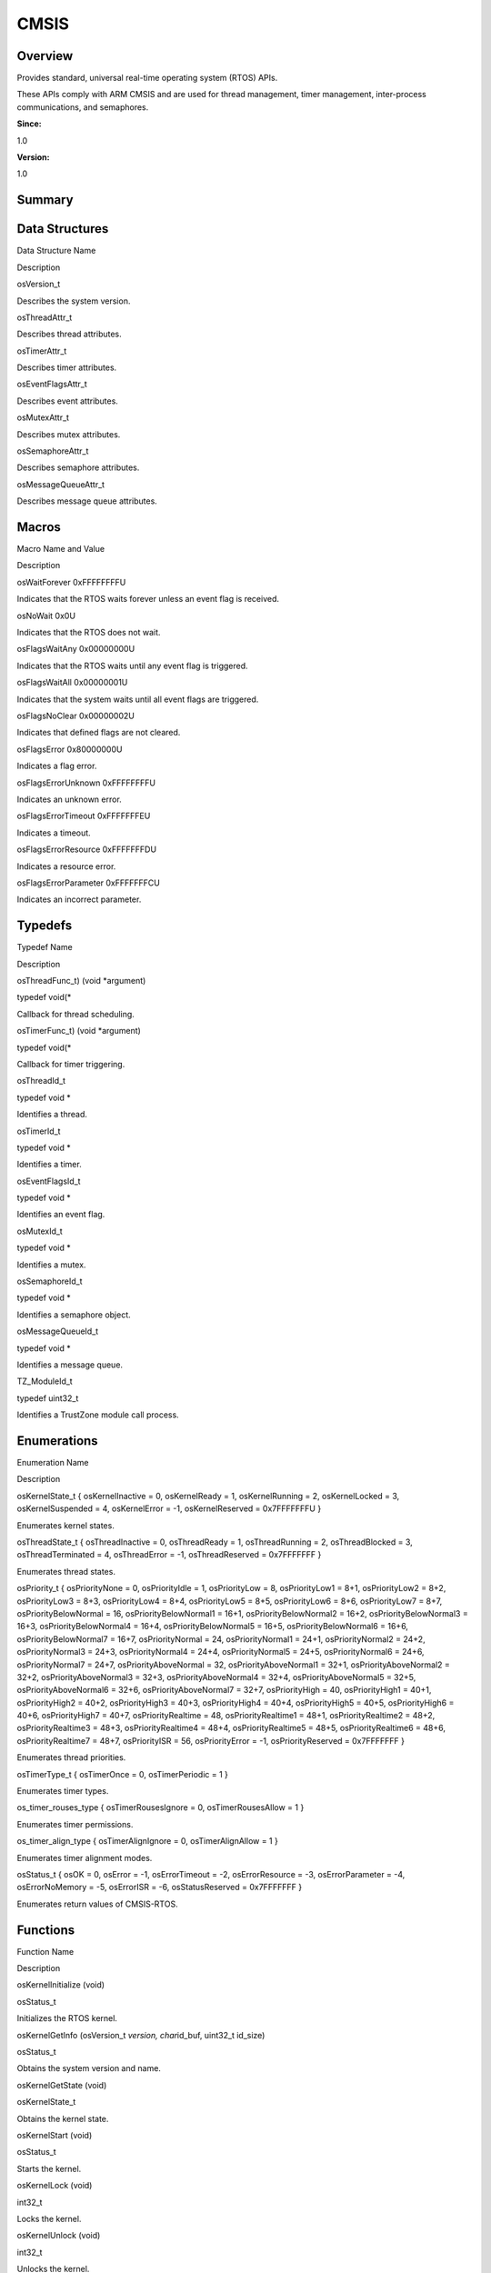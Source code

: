CMSIS
=====

**Overview**\ 
--------------

Provides standard, universal real-time operating system (RTOS) APIs.

These APIs comply with ARM CMSIS and are used for thread management,
timer management, inter-process communications, and semaphores.

**Since:**

1.0

**Version:**

1.0

**Summary**\ 
-------------

Data Structures
---------------

.. raw:: html

   <table>

.. raw:: html

   <thead align="left">

.. raw:: html

   <tr id="row781992054090250">

.. raw:: html

   <th class="cellrowborder" valign="top" width="50%" id="mcps1.1.3.1.1">

.. raw:: html

   <p id="p973472812090250">

Data Structure Name

.. raw:: html

   </p>

.. raw:: html

   </th>

.. raw:: html

   <th class="cellrowborder" valign="top" width="50%" id="mcps1.1.3.1.2">

.. raw:: html

   <p id="p719806344090250">

Description

.. raw:: html

   </p>

.. raw:: html

   </th>

.. raw:: html

   </tr>

.. raw:: html

   </thead>

.. raw:: html

   <tbody>

.. raw:: html

   <tr id="row1997716395090250">

.. raw:: html

   <td class="cellrowborder" valign="top" width="50%" headers="mcps1.1.3.1.1 ">

.. raw:: html

   <p id="p401588824090250">

osVersion_t

.. raw:: html

   </p>

.. raw:: html

   </td>

.. raw:: html

   <td class="cellrowborder" valign="top" width="50%" headers="mcps1.1.3.1.2 ">

.. raw:: html

   <p id="p1676133979090250">

Describes the system version.

.. raw:: html

   </p>

.. raw:: html

   </td>

.. raw:: html

   </tr>

.. raw:: html

   <tr id="row1751205074090250">

.. raw:: html

   <td class="cellrowborder" valign="top" width="50%" headers="mcps1.1.3.1.1 ">

.. raw:: html

   <p id="p642509932090250">

osThreadAttr_t

.. raw:: html

   </p>

.. raw:: html

   </td>

.. raw:: html

   <td class="cellrowborder" valign="top" width="50%" headers="mcps1.1.3.1.2 ">

.. raw:: html

   <p id="p334791415090250">

Describes thread attributes.

.. raw:: html

   </p>

.. raw:: html

   </td>

.. raw:: html

   </tr>

.. raw:: html

   <tr id="row1567462820090250">

.. raw:: html

   <td class="cellrowborder" valign="top" width="50%" headers="mcps1.1.3.1.1 ">

.. raw:: html

   <p id="p696617070090250">

osTimerAttr_t

.. raw:: html

   </p>

.. raw:: html

   </td>

.. raw:: html

   <td class="cellrowborder" valign="top" width="50%" headers="mcps1.1.3.1.2 ">

.. raw:: html

   <p id="p510900023090250">

Describes timer attributes.

.. raw:: html

   </p>

.. raw:: html

   </td>

.. raw:: html

   </tr>

.. raw:: html

   <tr id="row607038205090250">

.. raw:: html

   <td class="cellrowborder" valign="top" width="50%" headers="mcps1.1.3.1.1 ">

.. raw:: html

   <p id="p941533263090250">

osEventFlagsAttr_t

.. raw:: html

   </p>

.. raw:: html

   </td>

.. raw:: html

   <td class="cellrowborder" valign="top" width="50%" headers="mcps1.1.3.1.2 ">

.. raw:: html

   <p id="p1670969238090250">

Describes event attributes.

.. raw:: html

   </p>

.. raw:: html

   </td>

.. raw:: html

   </tr>

.. raw:: html

   <tr id="row1929517078090250">

.. raw:: html

   <td class="cellrowborder" valign="top" width="50%" headers="mcps1.1.3.1.1 ">

.. raw:: html

   <p id="p848868866090250">

osMutexAttr_t

.. raw:: html

   </p>

.. raw:: html

   </td>

.. raw:: html

   <td class="cellrowborder" valign="top" width="50%" headers="mcps1.1.3.1.2 ">

.. raw:: html

   <p id="p1366859739090250">

Describes mutex attributes.

.. raw:: html

   </p>

.. raw:: html

   </td>

.. raw:: html

   </tr>

.. raw:: html

   <tr id="row963740317090250">

.. raw:: html

   <td class="cellrowborder" valign="top" width="50%" headers="mcps1.1.3.1.1 ">

.. raw:: html

   <p id="p854984613090250">

osSemaphoreAttr_t

.. raw:: html

   </p>

.. raw:: html

   </td>

.. raw:: html

   <td class="cellrowborder" valign="top" width="50%" headers="mcps1.1.3.1.2 ">

.. raw:: html

   <p id="p254741407090250">

Describes semaphore attributes.

.. raw:: html

   </p>

.. raw:: html

   </td>

.. raw:: html

   </tr>

.. raw:: html

   <tr id="row973367029090250">

.. raw:: html

   <td class="cellrowborder" valign="top" width="50%" headers="mcps1.1.3.1.1 ">

.. raw:: html

   <p id="p2007618755090250">

osMessageQueueAttr_t

.. raw:: html

   </p>

.. raw:: html

   </td>

.. raw:: html

   <td class="cellrowborder" valign="top" width="50%" headers="mcps1.1.3.1.2 ">

.. raw:: html

   <p id="p2087009930090250">

Describes message queue attributes.

.. raw:: html

   </p>

.. raw:: html

   </td>

.. raw:: html

   </tr>

.. raw:: html

   </tbody>

.. raw:: html

   </table>

Macros
------

.. raw:: html

   <table>

.. raw:: html

   <thead align="left">

.. raw:: html

   <tr id="row1327278265090250">

.. raw:: html

   <th class="cellrowborder" valign="top" width="50%" id="mcps1.1.3.1.1">

.. raw:: html

   <p id="p1016154769090250">

Macro Name and Value

.. raw:: html

   </p>

.. raw:: html

   </th>

.. raw:: html

   <th class="cellrowborder" valign="top" width="50%" id="mcps1.1.3.1.2">

.. raw:: html

   <p id="p373811542090250">

Description

.. raw:: html

   </p>

.. raw:: html

   </th>

.. raw:: html

   </tr>

.. raw:: html

   </thead>

.. raw:: html

   <tbody>

.. raw:: html

   <tr id="row326286177090250">

.. raw:: html

   <td class="cellrowborder" valign="top" width="50%" headers="mcps1.1.3.1.1 ">

.. raw:: html

   <p id="p1032043523090250">

osWaitForever 0xFFFFFFFFU

.. raw:: html

   </p>

.. raw:: html

   </td>

.. raw:: html

   <td class="cellrowborder" valign="top" width="50%" headers="mcps1.1.3.1.2 ">

.. raw:: html

   <p id="p1002414506090250">

Indicates that the RTOS waits forever unless an event flag is received.

.. raw:: html

   </p>

.. raw:: html

   </td>

.. raw:: html

   </tr>

.. raw:: html

   <tr id="row738934013090250">

.. raw:: html

   <td class="cellrowborder" valign="top" width="50%" headers="mcps1.1.3.1.1 ">

.. raw:: html

   <p id="p617952244090250">

osNoWait 0x0U

.. raw:: html

   </p>

.. raw:: html

   </td>

.. raw:: html

   <td class="cellrowborder" valign="top" width="50%" headers="mcps1.1.3.1.2 ">

.. raw:: html

   <p id="p1201543601090250">

Indicates that the RTOS does not wait.

.. raw:: html

   </p>

.. raw:: html

   </td>

.. raw:: html

   </tr>

.. raw:: html

   <tr id="row1436688056090250">

.. raw:: html

   <td class="cellrowborder" valign="top" width="50%" headers="mcps1.1.3.1.1 ">

.. raw:: html

   <p id="p1340668819090250">

osFlagsWaitAny 0x00000000U

.. raw:: html

   </p>

.. raw:: html

   </td>

.. raw:: html

   <td class="cellrowborder" valign="top" width="50%" headers="mcps1.1.3.1.2 ">

.. raw:: html

   <p id="p583916184090250">

Indicates that the RTOS waits until any event flag is triggered.

.. raw:: html

   </p>

.. raw:: html

   </td>

.. raw:: html

   </tr>

.. raw:: html

   <tr id="row1057269224090250">

.. raw:: html

   <td class="cellrowborder" valign="top" width="50%" headers="mcps1.1.3.1.1 ">

.. raw:: html

   <p id="p1793640858090250">

osFlagsWaitAll 0x00000001U

.. raw:: html

   </p>

.. raw:: html

   </td>

.. raw:: html

   <td class="cellrowborder" valign="top" width="50%" headers="mcps1.1.3.1.2 ">

.. raw:: html

   <p id="p2120290534090250">

Indicates that the system waits until all event flags are triggered.

.. raw:: html

   </p>

.. raw:: html

   </td>

.. raw:: html

   </tr>

.. raw:: html

   <tr id="row695201262090250">

.. raw:: html

   <td class="cellrowborder" valign="top" width="50%" headers="mcps1.1.3.1.1 ">

.. raw:: html

   <p id="p1578109265090250">

osFlagsNoClear 0x00000002U

.. raw:: html

   </p>

.. raw:: html

   </td>

.. raw:: html

   <td class="cellrowborder" valign="top" width="50%" headers="mcps1.1.3.1.2 ">

.. raw:: html

   <p id="p301438742090250">

Indicates that defined flags are not cleared.

.. raw:: html

   </p>

.. raw:: html

   </td>

.. raw:: html

   </tr>

.. raw:: html

   <tr id="row1848376013090250">

.. raw:: html

   <td class="cellrowborder" valign="top" width="50%" headers="mcps1.1.3.1.1 ">

.. raw:: html

   <p id="p692651459090250">

osFlagsError 0x80000000U

.. raw:: html

   </p>

.. raw:: html

   </td>

.. raw:: html

   <td class="cellrowborder" valign="top" width="50%" headers="mcps1.1.3.1.2 ">

.. raw:: html

   <p id="p791861353090250">

Indicates a flag error.

.. raw:: html

   </p>

.. raw:: html

   </td>

.. raw:: html

   </tr>

.. raw:: html

   <tr id="row202098489090250">

.. raw:: html

   <td class="cellrowborder" valign="top" width="50%" headers="mcps1.1.3.1.1 ">

.. raw:: html

   <p id="p793847464090250">

osFlagsErrorUnknown 0xFFFFFFFFU

.. raw:: html

   </p>

.. raw:: html

   </td>

.. raw:: html

   <td class="cellrowborder" valign="top" width="50%" headers="mcps1.1.3.1.2 ">

.. raw:: html

   <p id="p924136202090250">

Indicates an unknown error.

.. raw:: html

   </p>

.. raw:: html

   </td>

.. raw:: html

   </tr>

.. raw:: html

   <tr id="row607607107090250">

.. raw:: html

   <td class="cellrowborder" valign="top" width="50%" headers="mcps1.1.3.1.1 ">

.. raw:: html

   <p id="p1527605006090250">

osFlagsErrorTimeout 0xFFFFFFFEU

.. raw:: html

   </p>

.. raw:: html

   </td>

.. raw:: html

   <td class="cellrowborder" valign="top" width="50%" headers="mcps1.1.3.1.2 ">

.. raw:: html

   <p id="p1677980810090250">

Indicates a timeout.

.. raw:: html

   </p>

.. raw:: html

   </td>

.. raw:: html

   </tr>

.. raw:: html

   <tr id="row1492484889090250">

.. raw:: html

   <td class="cellrowborder" valign="top" width="50%" headers="mcps1.1.3.1.1 ">

.. raw:: html

   <p id="p16216049090250">

osFlagsErrorResource 0xFFFFFFFDU

.. raw:: html

   </p>

.. raw:: html

   </td>

.. raw:: html

   <td class="cellrowborder" valign="top" width="50%" headers="mcps1.1.3.1.2 ">

.. raw:: html

   <p id="p1305227024090250">

Indicates a resource error.

.. raw:: html

   </p>

.. raw:: html

   </td>

.. raw:: html

   </tr>

.. raw:: html

   <tr id="row1564666301090250">

.. raw:: html

   <td class="cellrowborder" valign="top" width="50%" headers="mcps1.1.3.1.1 ">

.. raw:: html

   <p id="p236803960090250">

osFlagsErrorParameter 0xFFFFFFFCU

.. raw:: html

   </p>

.. raw:: html

   </td>

.. raw:: html

   <td class="cellrowborder" valign="top" width="50%" headers="mcps1.1.3.1.2 ">

.. raw:: html

   <p id="p1989588810090250">

Indicates an incorrect parameter.

.. raw:: html

   </p>

.. raw:: html

   </td>

.. raw:: html

   </tr>

.. raw:: html

   </tbody>

.. raw:: html

   </table>

Typedefs
--------

.. raw:: html

   <table>

.. raw:: html

   <thead align="left">

.. raw:: html

   <tr id="row2011302125090250">

.. raw:: html

   <th class="cellrowborder" valign="top" width="50%" id="mcps1.1.3.1.1">

.. raw:: html

   <p id="p181907308090250">

Typedef Name

.. raw:: html

   </p>

.. raw:: html

   </th>

.. raw:: html

   <th class="cellrowborder" valign="top" width="50%" id="mcps1.1.3.1.2">

.. raw:: html

   <p id="p1578884326090250">

Description

.. raw:: html

   </p>

.. raw:: html

   </th>

.. raw:: html

   </tr>

.. raw:: html

   </thead>

.. raw:: html

   <tbody>

.. raw:: html

   <tr id="row415762328090250">

.. raw:: html

   <td class="cellrowborder" valign="top" width="50%" headers="mcps1.1.3.1.1 ">

.. raw:: html

   <p id="p1962715039090250">

osThreadFunc_t) (void \*argument)

.. raw:: html

   </p>

.. raw:: html

   </td>

.. raw:: html

   <td class="cellrowborder" valign="top" width="50%" headers="mcps1.1.3.1.2 ">

.. raw:: html

   <p id="p2136897648090250">

typedef void(\*

.. raw:: html

   </p>

.. raw:: html

   <p id="p30139061090250">

Callback for thread scheduling.

.. raw:: html

   </p>

.. raw:: html

   </td>

.. raw:: html

   </tr>

.. raw:: html

   <tr id="row606666308090250">

.. raw:: html

   <td class="cellrowborder" valign="top" width="50%" headers="mcps1.1.3.1.1 ">

.. raw:: html

   <p id="p2064587475090250">

osTimerFunc_t) (void \*argument)

.. raw:: html

   </p>

.. raw:: html

   </td>

.. raw:: html

   <td class="cellrowborder" valign="top" width="50%" headers="mcps1.1.3.1.2 ">

.. raw:: html

   <p id="p499073884090250">

typedef void(\*

.. raw:: html

   </p>

.. raw:: html

   <p id="p1371943676090250">

Callback for timer triggering.

.. raw:: html

   </p>

.. raw:: html

   </td>

.. raw:: html

   </tr>

.. raw:: html

   <tr id="row1004207213090250">

.. raw:: html

   <td class="cellrowborder" valign="top" width="50%" headers="mcps1.1.3.1.1 ">

.. raw:: html

   <p id="p846190338090250">

osThreadId_t

.. raw:: html

   </p>

.. raw:: html

   </td>

.. raw:: html

   <td class="cellrowborder" valign="top" width="50%" headers="mcps1.1.3.1.2 ">

.. raw:: html

   <p id="p698863527090250">

typedef void \*

.. raw:: html

   </p>

.. raw:: html

   <p id="p1760910823090250">

Identifies a thread.

.. raw:: html

   </p>

.. raw:: html

   </td>

.. raw:: html

   </tr>

.. raw:: html

   <tr id="row2082027885090250">

.. raw:: html

   <td class="cellrowborder" valign="top" width="50%" headers="mcps1.1.3.1.1 ">

.. raw:: html

   <p id="p1759797456090250">

osTimerId_t

.. raw:: html

   </p>

.. raw:: html

   </td>

.. raw:: html

   <td class="cellrowborder" valign="top" width="50%" headers="mcps1.1.3.1.2 ">

.. raw:: html

   <p id="p400097459090250">

typedef void \*

.. raw:: html

   </p>

.. raw:: html

   <p id="p512565151090250">

Identifies a timer.

.. raw:: html

   </p>

.. raw:: html

   </td>

.. raw:: html

   </tr>

.. raw:: html

   <tr id="row501914068090250">

.. raw:: html

   <td class="cellrowborder" valign="top" width="50%" headers="mcps1.1.3.1.1 ">

.. raw:: html

   <p id="p1948348165090250">

osEventFlagsId_t

.. raw:: html

   </p>

.. raw:: html

   </td>

.. raw:: html

   <td class="cellrowborder" valign="top" width="50%" headers="mcps1.1.3.1.2 ">

.. raw:: html

   <p id="p2071475319090250">

typedef void \*

.. raw:: html

   </p>

.. raw:: html

   <p id="p1512266494090250">

Identifies an event flag.

.. raw:: html

   </p>

.. raw:: html

   </td>

.. raw:: html

   </tr>

.. raw:: html

   <tr id="row364692190090250">

.. raw:: html

   <td class="cellrowborder" valign="top" width="50%" headers="mcps1.1.3.1.1 ">

.. raw:: html

   <p id="p895773132090250">

osMutexId_t

.. raw:: html

   </p>

.. raw:: html

   </td>

.. raw:: html

   <td class="cellrowborder" valign="top" width="50%" headers="mcps1.1.3.1.2 ">

.. raw:: html

   <p id="p1744101310090250">

typedef void \*

.. raw:: html

   </p>

.. raw:: html

   <p id="p1487121306090250">

Identifies a mutex.

.. raw:: html

   </p>

.. raw:: html

   </td>

.. raw:: html

   </tr>

.. raw:: html

   <tr id="row789001190090250">

.. raw:: html

   <td class="cellrowborder" valign="top" width="50%" headers="mcps1.1.3.1.1 ">

.. raw:: html

   <p id="p1819053450090250">

osSemaphoreId_t

.. raw:: html

   </p>

.. raw:: html

   </td>

.. raw:: html

   <td class="cellrowborder" valign="top" width="50%" headers="mcps1.1.3.1.2 ">

.. raw:: html

   <p id="p2103150797090250">

typedef void \*

.. raw:: html

   </p>

.. raw:: html

   <p id="p529723401090250">

Identifies a semaphore object.

.. raw:: html

   </p>

.. raw:: html

   </td>

.. raw:: html

   </tr>

.. raw:: html

   <tr id="row1363886371090250">

.. raw:: html

   <td class="cellrowborder" valign="top" width="50%" headers="mcps1.1.3.1.1 ">

.. raw:: html

   <p id="p1508583087090250">

osMessageQueueId_t

.. raw:: html

   </p>

.. raw:: html

   </td>

.. raw:: html

   <td class="cellrowborder" valign="top" width="50%" headers="mcps1.1.3.1.2 ">

.. raw:: html

   <p id="p1120611494090250">

typedef void \*

.. raw:: html

   </p>

.. raw:: html

   <p id="p17735742090250">

Identifies a message queue.

.. raw:: html

   </p>

.. raw:: html

   </td>

.. raw:: html

   </tr>

.. raw:: html

   <tr id="row1977726710090250">

.. raw:: html

   <td class="cellrowborder" valign="top" width="50%" headers="mcps1.1.3.1.1 ">

.. raw:: html

   <p id="p1515493286090250">

TZ_ModuleId_t

.. raw:: html

   </p>

.. raw:: html

   </td>

.. raw:: html

   <td class="cellrowborder" valign="top" width="50%" headers="mcps1.1.3.1.2 ">

.. raw:: html

   <p id="p1110235400090250">

typedef uint32_t

.. raw:: html

   </p>

.. raw:: html

   <p id="p1209742999090250">

Identifies a TrustZone module call process.

.. raw:: html

   </p>

.. raw:: html

   </td>

.. raw:: html

   </tr>

.. raw:: html

   </tbody>

.. raw:: html

   </table>

Enumerations
------------

.. raw:: html

   <table>

.. raw:: html

   <thead align="left">

.. raw:: html

   <tr id="row1279749660090250">

.. raw:: html

   <th class="cellrowborder" valign="top" width="50%" id="mcps1.1.3.1.1">

.. raw:: html

   <p id="p1613215157090250">

Enumeration Name

.. raw:: html

   </p>

.. raw:: html

   </th>

.. raw:: html

   <th class="cellrowborder" valign="top" width="50%" id="mcps1.1.3.1.2">

.. raw:: html

   <p id="p1164299655090250">

Description

.. raw:: html

   </p>

.. raw:: html

   </th>

.. raw:: html

   </tr>

.. raw:: html

   </thead>

.. raw:: html

   <tbody>

.. raw:: html

   <tr id="row1790098433090250">

.. raw:: html

   <td class="cellrowborder" valign="top" width="50%" headers="mcps1.1.3.1.1 ">

.. raw:: html

   <p id="p201073110090250">

osKernelState_t { osKernelInactive = 0, osKernelReady = 1,
osKernelRunning = 2, osKernelLocked = 3, osKernelSuspended = 4,
osKernelError = -1, osKernelReserved = 0x7FFFFFFFU }

.. raw:: html

   </p>

.. raw:: html

   </td>

.. raw:: html

   <td class="cellrowborder" valign="top" width="50%" headers="mcps1.1.3.1.2 ">

.. raw:: html

   <p id="p542198670090250">

Enumerates kernel states.

.. raw:: html

   </p>

.. raw:: html

   </td>

.. raw:: html

   </tr>

.. raw:: html

   <tr id="row2018673431090250">

.. raw:: html

   <td class="cellrowborder" valign="top" width="50%" headers="mcps1.1.3.1.1 ">

.. raw:: html

   <p id="p417756364090250">

osThreadState_t { osThreadInactive = 0, osThreadReady = 1,
osThreadRunning = 2, osThreadBlocked = 3, osThreadTerminated = 4,
osThreadError = -1, osThreadReserved = 0x7FFFFFFF }

.. raw:: html

   </p>

.. raw:: html

   </td>

.. raw:: html

   <td class="cellrowborder" valign="top" width="50%" headers="mcps1.1.3.1.2 ">

.. raw:: html

   <p id="p1398145183090250">

Enumerates thread states.

.. raw:: html

   </p>

.. raw:: html

   </td>

.. raw:: html

   </tr>

.. raw:: html

   <tr id="row438005401090250">

.. raw:: html

   <td class="cellrowborder" valign="top" width="50%" headers="mcps1.1.3.1.1 ">

.. raw:: html

   <p id="p385525573090250">

osPriority_t { osPriorityNone = 0, osPriorityIdle = 1, osPriorityLow =
8, osPriorityLow1 = 8+1, osPriorityLow2 = 8+2, osPriorityLow3 = 8+3,
osPriorityLow4 = 8+4, osPriorityLow5 = 8+5, osPriorityLow6 = 8+6,
osPriorityLow7 = 8+7, osPriorityBelowNormal = 16, osPriorityBelowNormal1
= 16+1, osPriorityBelowNormal2 = 16+2, osPriorityBelowNormal3 = 16+3,
osPriorityBelowNormal4 = 16+4, osPriorityBelowNormal5 = 16+5,
osPriorityBelowNormal6 = 16+6, osPriorityBelowNormal7 = 16+7,
osPriorityNormal = 24, osPriorityNormal1 = 24+1, osPriorityNormal2 =
24+2, osPriorityNormal3 = 24+3, osPriorityNormal4 = 24+4,
osPriorityNormal5 = 24+5, osPriorityNormal6 = 24+6, osPriorityNormal7 =
24+7, osPriorityAboveNormal = 32, osPriorityAboveNormal1 = 32+1,
osPriorityAboveNormal2 = 32+2, osPriorityAboveNormal3 = 32+3,
osPriorityAboveNormal4 = 32+4, osPriorityAboveNormal5 = 32+5,
osPriorityAboveNormal6 = 32+6, osPriorityAboveNormal7 = 32+7,
osPriorityHigh = 40, osPriorityHigh1 = 40+1, osPriorityHigh2 = 40+2,
osPriorityHigh3 = 40+3, osPriorityHigh4 = 40+4, osPriorityHigh5 = 40+5,
osPriorityHigh6 = 40+6, osPriorityHigh7 = 40+7, osPriorityRealtime = 48,
osPriorityRealtime1 = 48+1, osPriorityRealtime2 = 48+2,
osPriorityRealtime3 = 48+3, osPriorityRealtime4 = 48+4,
osPriorityRealtime5 = 48+5, osPriorityRealtime6 = 48+6,
osPriorityRealtime7 = 48+7, osPriorityISR = 56, osPriorityError = -1,
osPriorityReserved = 0x7FFFFFFF }

.. raw:: html

   </p>

.. raw:: html

   </td>

.. raw:: html

   <td class="cellrowborder" valign="top" width="50%" headers="mcps1.1.3.1.2 ">

.. raw:: html

   <p id="p919035106090250">

Enumerates thread priorities.

.. raw:: html

   </p>

.. raw:: html

   </td>

.. raw:: html

   </tr>

.. raw:: html

   <tr id="row1904010106090250">

.. raw:: html

   <td class="cellrowborder" valign="top" width="50%" headers="mcps1.1.3.1.1 ">

.. raw:: html

   <p id="p849005940090250">

osTimerType_t { osTimerOnce = 0, osTimerPeriodic = 1 }

.. raw:: html

   </p>

.. raw:: html

   </td>

.. raw:: html

   <td class="cellrowborder" valign="top" width="50%" headers="mcps1.1.3.1.2 ">

.. raw:: html

   <p id="p1399702235090250">

Enumerates timer types.

.. raw:: html

   </p>

.. raw:: html

   </td>

.. raw:: html

   </tr>

.. raw:: html

   <tr id="row1908003856090250">

.. raw:: html

   <td class="cellrowborder" valign="top" width="50%" headers="mcps1.1.3.1.1 ">

.. raw:: html

   <p id="p1331313840090250">

os_timer_rouses_type { osTimerRousesIgnore = 0, osTimerRousesAllow = 1 }

.. raw:: html

   </p>

.. raw:: html

   </td>

.. raw:: html

   <td class="cellrowborder" valign="top" width="50%" headers="mcps1.1.3.1.2 ">

.. raw:: html

   <p id="p1922821728090250">

Enumerates timer permissions.

.. raw:: html

   </p>

.. raw:: html

   </td>

.. raw:: html

   </tr>

.. raw:: html

   <tr id="row1446897077090250">

.. raw:: html

   <td class="cellrowborder" valign="top" width="50%" headers="mcps1.1.3.1.1 ">

.. raw:: html

   <p id="p2007538885090250">

os_timer_align_type { osTimerAlignIgnore = 0, osTimerAlignAllow = 1 }

.. raw:: html

   </p>

.. raw:: html

   </td>

.. raw:: html

   <td class="cellrowborder" valign="top" width="50%" headers="mcps1.1.3.1.2 ">

.. raw:: html

   <p id="p1292951348090250">

Enumerates timer alignment modes.

.. raw:: html

   </p>

.. raw:: html

   </td>

.. raw:: html

   </tr>

.. raw:: html

   <tr id="row1467648243090250">

.. raw:: html

   <td class="cellrowborder" valign="top" width="50%" headers="mcps1.1.3.1.1 ">

.. raw:: html

   <p id="p1926209431090250">

osStatus_t { osOK = 0, osError = -1, osErrorTimeout = -2,
osErrorResource = -3, osErrorParameter = -4, osErrorNoMemory = -5,
osErrorISR = -6, osStatusReserved = 0x7FFFFFFF }

.. raw:: html

   </p>

.. raw:: html

   </td>

.. raw:: html

   <td class="cellrowborder" valign="top" width="50%" headers="mcps1.1.3.1.2 ">

.. raw:: html

   <p id="p1330193221090250">

Enumerates return values of CMSIS-RTOS.

.. raw:: html

   </p>

.. raw:: html

   </td>

.. raw:: html

   </tr>

.. raw:: html

   </tbody>

.. raw:: html

   </table>

Functions
---------

.. raw:: html

   <table>

.. raw:: html

   <thead align="left">

.. raw:: html

   <tr id="row1951089809090250">

.. raw:: html

   <th class="cellrowborder" valign="top" width="50%" id="mcps1.1.3.1.1">

.. raw:: html

   <p id="p1846631333090250">

Function Name

.. raw:: html

   </p>

.. raw:: html

   </th>

.. raw:: html

   <th class="cellrowborder" valign="top" width="50%" id="mcps1.1.3.1.2">

.. raw:: html

   <p id="p1760357149090250">

Description

.. raw:: html

   </p>

.. raw:: html

   </th>

.. raw:: html

   </tr>

.. raw:: html

   </thead>

.. raw:: html

   <tbody>

.. raw:: html

   <tr id="row799742865090250">

.. raw:: html

   <td class="cellrowborder" valign="top" width="50%" headers="mcps1.1.3.1.1 ">

.. raw:: html

   <p id="p246697543090250">

osKernelInitialize (void)

.. raw:: html

   </p>

.. raw:: html

   </td>

.. raw:: html

   <td class="cellrowborder" valign="top" width="50%" headers="mcps1.1.3.1.2 ">

.. raw:: html

   <p id="p1834148634090250">

osStatus_t

.. raw:: html

   </p>

.. raw:: html

   <p id="p1688654081090250">

Initializes the RTOS kernel.

.. raw:: html

   </p>

.. raw:: html

   </td>

.. raw:: html

   </tr>

.. raw:: html

   <tr id="row1990057841090250">

.. raw:: html

   <td class="cellrowborder" valign="top" width="50%" headers="mcps1.1.3.1.1 ">

.. raw:: html

   <p id="p260280260090250">

osKernelGetInfo (osVersion_t *version, char*\ id_buf, uint32_t id_size)

.. raw:: html

   </p>

.. raw:: html

   </td>

.. raw:: html

   <td class="cellrowborder" valign="top" width="50%" headers="mcps1.1.3.1.2 ">

.. raw:: html

   <p id="p94166302090250">

osStatus_t

.. raw:: html

   </p>

.. raw:: html

   <p id="p1959426189090250">

Obtains the system version and name.

.. raw:: html

   </p>

.. raw:: html

   </td>

.. raw:: html

   </tr>

.. raw:: html

   <tr id="row46868238090250">

.. raw:: html

   <td class="cellrowborder" valign="top" width="50%" headers="mcps1.1.3.1.1 ">

.. raw:: html

   <p id="p1541139098090250">

osKernelGetState (void)

.. raw:: html

   </p>

.. raw:: html

   </td>

.. raw:: html

   <td class="cellrowborder" valign="top" width="50%" headers="mcps1.1.3.1.2 ">

.. raw:: html

   <p id="p1012425202090250">

osKernelState_t

.. raw:: html

   </p>

.. raw:: html

   <p id="p1438913731090250">

Obtains the kernel state.

.. raw:: html

   </p>

.. raw:: html

   </td>

.. raw:: html

   </tr>

.. raw:: html

   <tr id="row93141798090250">

.. raw:: html

   <td class="cellrowborder" valign="top" width="50%" headers="mcps1.1.3.1.1 ">

.. raw:: html

   <p id="p1065702216090250">

osKernelStart (void)

.. raw:: html

   </p>

.. raw:: html

   </td>

.. raw:: html

   <td class="cellrowborder" valign="top" width="50%" headers="mcps1.1.3.1.2 ">

.. raw:: html

   <p id="p1159684418090250">

osStatus_t

.. raw:: html

   </p>

.. raw:: html

   <p id="p192892120090250">

Starts the kernel.

.. raw:: html

   </p>

.. raw:: html

   </td>

.. raw:: html

   </tr>

.. raw:: html

   <tr id="row209519510090250">

.. raw:: html

   <td class="cellrowborder" valign="top" width="50%" headers="mcps1.1.3.1.1 ">

.. raw:: html

   <p id="p1772553251090250">

osKernelLock (void)

.. raw:: html

   </p>

.. raw:: html

   </td>

.. raw:: html

   <td class="cellrowborder" valign="top" width="50%" headers="mcps1.1.3.1.2 ">

.. raw:: html

   <p id="p1057729028090250">

int32_t

.. raw:: html

   </p>

.. raw:: html

   <p id="p508196005090250">

Locks the kernel.

.. raw:: html

   </p>

.. raw:: html

   </td>

.. raw:: html

   </tr>

.. raw:: html

   <tr id="row1544241903090250">

.. raw:: html

   <td class="cellrowborder" valign="top" width="50%" headers="mcps1.1.3.1.1 ">

.. raw:: html

   <p id="p1227114477090250">

osKernelUnlock (void)

.. raw:: html

   </p>

.. raw:: html

   </td>

.. raw:: html

   <td class="cellrowborder" valign="top" width="50%" headers="mcps1.1.3.1.2 ">

.. raw:: html

   <p id="p368663055090250">

int32_t

.. raw:: html

   </p>

.. raw:: html

   <p id="p755497317090250">

Unlocks the kernel.

.. raw:: html

   </p>

.. raw:: html

   </td>

.. raw:: html

   </tr>

.. raw:: html

   <tr id="row1608971861090250">

.. raw:: html

   <td class="cellrowborder" valign="top" width="50%" headers="mcps1.1.3.1.1 ">

.. raw:: html

   <p id="p1898141786090250">

osKernelRestoreLock (int32_t lock)

.. raw:: html

   </p>

.. raw:: html

   </td>

.. raw:: html

   <td class="cellrowborder" valign="top" width="50%" headers="mcps1.1.3.1.2 ">

.. raw:: html

   <p id="p1921058087090250">

int32_t

.. raw:: html

   </p>

.. raw:: html

   <p id="p946811632090250">

Restores the previous lock state of the kernel.

.. raw:: html

   </p>

.. raw:: html

   </td>

.. raw:: html

   </tr>

.. raw:: html

   <tr id="row922379970090250">

.. raw:: html

   <td class="cellrowborder" valign="top" width="50%" headers="mcps1.1.3.1.1 ">

.. raw:: html

   <p id="p469138375090250">

osKernelGetTickFreq (void)

.. raw:: html

   </p>

.. raw:: html

   </td>

.. raw:: html

   <td class="cellrowborder" valign="top" width="50%" headers="mcps1.1.3.1.2 ">

.. raw:: html

   <p id="p1387801395090250">

uint32_t

.. raw:: html

   </p>

.. raw:: html

   <p id="p656289240090250">

Obtains the number of kernel ticks per second.

.. raw:: html

   </p>

.. raw:: html

   </td>

.. raw:: html

   </tr>

.. raw:: html

   <tr id="row1854139806090250">

.. raw:: html

   <td class="cellrowborder" valign="top" width="50%" headers="mcps1.1.3.1.1 ">

.. raw:: html

   <p id="p1829242757090250">

osKernelGetSysTimerCount (void)

.. raw:: html

   </p>

.. raw:: html

   </td>

.. raw:: html

   <td class="cellrowborder" valign="top" width="50%" headers="mcps1.1.3.1.2 ">

.. raw:: html

   <p id="p1971477047090250">

uint32_t

.. raw:: html

   </p>

.. raw:: html

   <p id="p1098543503090250">

Obtains the kernel system timer.

.. raw:: html

   </p>

.. raw:: html

   </td>

.. raw:: html

   </tr>

.. raw:: html

   <tr id="row178467930090250">

.. raw:: html

   <td class="cellrowborder" valign="top" width="50%" headers="mcps1.1.3.1.1 ">

.. raw:: html

   <p id="p1031477172090250">

osKernelGetSysTimerFreq (void)

.. raw:: html

   </p>

.. raw:: html

   </td>

.. raw:: html

   <td class="cellrowborder" valign="top" width="50%" headers="mcps1.1.3.1.2 ">

.. raw:: html

   <p id="p1194030281090250">

uint32_t

.. raw:: html

   </p>

.. raw:: html

   <p id="p520674801090250">

Obtains the frequency of the system timer.

.. raw:: html

   </p>

.. raw:: html

   </td>

.. raw:: html

   </tr>

.. raw:: html

   <tr id="row743444024090250">

.. raw:: html

   <td class="cellrowborder" valign="top" width="50%" headers="mcps1.1.3.1.1 ">

.. raw:: html

   <p id="p1742665484090250">

osThreadNew (osThreadFunc_t func, void *argument, const
osThreadAttr_t*\ attr)

.. raw:: html

   </p>

.. raw:: html

   </td>

.. raw:: html

   <td class="cellrowborder" valign="top" width="50%" headers="mcps1.1.3.1.2 ">

.. raw:: html

   <p id="p1393299522090250">

osThreadId_t

.. raw:: html

   </p>

.. raw:: html

   <p id="p405070985090250">

Creates an active thread.

.. raw:: html

   </p>

.. raw:: html

   </td>

.. raw:: html

   </tr>

.. raw:: html

   <tr id="row1888412109090250">

.. raw:: html

   <td class="cellrowborder" valign="top" width="50%" headers="mcps1.1.3.1.1 ">

.. raw:: html

   <p id="p792042095090250">

osThreadGetName (osThreadId_t thread_id)

.. raw:: html

   </p>

.. raw:: html

   </td>

.. raw:: html

   <td class="cellrowborder" valign="top" width="50%" headers="mcps1.1.3.1.2 ">

.. raw:: html

   <p id="p1819099495090250">

const char \*

.. raw:: html

   </p>

.. raw:: html

   <p id="p1847175877090250">

Obtains the name of a thread.

.. raw:: html

   </p>

.. raw:: html

   </td>

.. raw:: html

   </tr>

.. raw:: html

   <tr id="row755531852090250">

.. raw:: html

   <td class="cellrowborder" valign="top" width="50%" headers="mcps1.1.3.1.1 ">

.. raw:: html

   <p id="p424953302090250">

osThreadGetId (void)

.. raw:: html

   </p>

.. raw:: html

   </td>

.. raw:: html

   <td class="cellrowborder" valign="top" width="50%" headers="mcps1.1.3.1.2 ">

.. raw:: html

   <p id="p1016193319090250">

osThreadId_t

.. raw:: html

   </p>

.. raw:: html

   <p id="p678135193090250">

Obtains the ID of the currently running thread.

.. raw:: html

   </p>

.. raw:: html

   </td>

.. raw:: html

   </tr>

.. raw:: html

   <tr id="row1431317812090250">

.. raw:: html

   <td class="cellrowborder" valign="top" width="50%" headers="mcps1.1.3.1.1 ">

.. raw:: html

   <p id="p1007051756090250">

osThreadGetState (osThreadId_t thread_id)

.. raw:: html

   </p>

.. raw:: html

   </td>

.. raw:: html

   <td class="cellrowborder" valign="top" width="50%" headers="mcps1.1.3.1.2 ">

.. raw:: html

   <p id="p925951830090250">

osThreadState_t

.. raw:: html

   </p>

.. raw:: html

   <p id="p1533090286090250">

Obtains the state of a thread.

.. raw:: html

   </p>

.. raw:: html

   </td>

.. raw:: html

   </tr>

.. raw:: html

   <tr id="row112484224090250">

.. raw:: html

   <td class="cellrowborder" valign="top" width="50%" headers="mcps1.1.3.1.1 ">

.. raw:: html

   <p id="p1685024974090250">

osThreadGetStackSize (osThreadId_t thread_id)

.. raw:: html

   </p>

.. raw:: html

   </td>

.. raw:: html

   <td class="cellrowborder" valign="top" width="50%" headers="mcps1.1.3.1.2 ">

.. raw:: html

   <p id="p894782615090250">

uint32_t

.. raw:: html

   </p>

.. raw:: html

   <p id="p1369832264090250">

Obtains the stack size of a thread.

.. raw:: html

   </p>

.. raw:: html

   </td>

.. raw:: html

   </tr>

.. raw:: html

   <tr id="row1388306724090250">

.. raw:: html

   <td class="cellrowborder" valign="top" width="50%" headers="mcps1.1.3.1.1 ">

.. raw:: html

   <p id="p1619150379090250">

osThreadGetStackSpace (osThreadId_t thread_id)

.. raw:: html

   </p>

.. raw:: html

   </td>

.. raw:: html

   <td class="cellrowborder" valign="top" width="50%" headers="mcps1.1.3.1.2 ">

.. raw:: html

   <p id="p1883360948090250">

uint32_t

.. raw:: html

   </p>

.. raw:: html

   <p id="p1848091362090250">

Obtains the size of the available stack space for a thread based on the
stack watermark.

.. raw:: html

   </p>

.. raw:: html

   </td>

.. raw:: html

   </tr>

.. raw:: html

   <tr id="row1354398093090250">

.. raw:: html

   <td class="cellrowborder" valign="top" width="50%" headers="mcps1.1.3.1.1 ">

.. raw:: html

   <p id="p1581391705090250">

osThreadSetPriority (osThreadId_t thread_id, osPriority_t priority)

.. raw:: html

   </p>

.. raw:: html

   </td>

.. raw:: html

   <td class="cellrowborder" valign="top" width="50%" headers="mcps1.1.3.1.2 ">

.. raw:: html

   <p id="p1634517199090250">

osStatus_t

.. raw:: html

   </p>

.. raw:: html

   <p id="p133274627090250">

Changes the priority of a thread.

.. raw:: html

   </p>

.. raw:: html

   </td>

.. raw:: html

   </tr>

.. raw:: html

   <tr id="row1558991233090250">

.. raw:: html

   <td class="cellrowborder" valign="top" width="50%" headers="mcps1.1.3.1.1 ">

.. raw:: html

   <p id="p905691590090250">

osThreadGetPriority (osThreadId_t thread_id)

.. raw:: html

   </p>

.. raw:: html

   </td>

.. raw:: html

   <td class="cellrowborder" valign="top" width="50%" headers="mcps1.1.3.1.2 ">

.. raw:: html

   <p id="p1814851170090250">

osPriority_t

.. raw:: html

   </p>

.. raw:: html

   <p id="p506129639090250">

Gets the prority of an active thread.

.. raw:: html

   </p>

.. raw:: html

   </td>

.. raw:: html

   </tr>

.. raw:: html

   <tr id="row1201106667090250">

.. raw:: html

   <td class="cellrowborder" valign="top" width="50%" headers="mcps1.1.3.1.1 ">

.. raw:: html

   <p id="p1230013467090250">

osThreadYield (void)

.. raw:: html

   </p>

.. raw:: html

   </td>

.. raw:: html

   <td class="cellrowborder" valign="top" width="50%" headers="mcps1.1.3.1.2 ">

.. raw:: html

   <p id="p134561144090250">

osStatus_t

.. raw:: html

   </p>

.. raw:: html

   <p id="p609741765090250">

Sets the currently running thread to the ready state.

.. raw:: html

   </p>

.. raw:: html

   </td>

.. raw:: html

   </tr>

.. raw:: html

   <tr id="row2135382762090250">

.. raw:: html

   <td class="cellrowborder" valign="top" width="50%" headers="mcps1.1.3.1.1 ">

.. raw:: html

   <p id="p650655676090250">

osThreadSuspend (osThreadId_t thread_id)

.. raw:: html

   </p>

.. raw:: html

   </td>

.. raw:: html

   <td class="cellrowborder" valign="top" width="50%" headers="mcps1.1.3.1.2 ">

.. raw:: html

   <p id="p1219144903090250">

osStatus_t

.. raw:: html

   </p>

.. raw:: html

   <p id="p1783355561090250">

Suspends a thread.

.. raw:: html

   </p>

.. raw:: html

   </td>

.. raw:: html

   </tr>

.. raw:: html

   <tr id="row1993700752090250">

.. raw:: html

   <td class="cellrowborder" valign="top" width="50%" headers="mcps1.1.3.1.1 ">

.. raw:: html

   <p id="p1629901711090250">

osThreadResume (osThreadId_t thread_id)

.. raw:: html

   </p>

.. raw:: html

   </td>

.. raw:: html

   <td class="cellrowborder" valign="top" width="50%" headers="mcps1.1.3.1.2 ">

.. raw:: html

   <p id="p1261263218090250">

osStatus_t

.. raw:: html

   </p>

.. raw:: html

   <p id="p810209819090250">

Resumes a thread from the suspended state.

.. raw:: html

   </p>

.. raw:: html

   </td>

.. raw:: html

   </tr>

.. raw:: html

   <tr id="row790437917090250">

.. raw:: html

   <td class="cellrowborder" valign="top" width="50%" headers="mcps1.1.3.1.1 ">

.. raw:: html

   <p id="p925792699090250">

osThreadTerminate (osThreadId_t thread_id)

.. raw:: html

   </p>

.. raw:: html

   </td>

.. raw:: html

   <td class="cellrowborder" valign="top" width="50%" headers="mcps1.1.3.1.2 ">

.. raw:: html

   <p id="p964252843090250">

osStatus_t

.. raw:: html

   </p>

.. raw:: html

   <p id="p158189665090250">

Terminates a thread.

.. raw:: html

   </p>

.. raw:: html

   </td>

.. raw:: html

   </tr>

.. raw:: html

   <tr id="row268344103090250">

.. raw:: html

   <td class="cellrowborder" valign="top" width="50%" headers="mcps1.1.3.1.1 ">

.. raw:: html

   <p id="p35873069090250">

osThreadGetCount (void)

.. raw:: html

   </p>

.. raw:: html

   </td>

.. raw:: html

   <td class="cellrowborder" valign="top" width="50%" headers="mcps1.1.3.1.2 ">

.. raw:: html

   <p id="p846660123090250">

uint32_t

.. raw:: html

   </p>

.. raw:: html

   <p id="p272078954090250">

Obtains the number of active threads.

.. raw:: html

   </p>

.. raw:: html

   </td>

.. raw:: html

   </tr>

.. raw:: html

   <tr id="row1490776235090250">

.. raw:: html

   <td class="cellrowborder" valign="top" width="50%" headers="mcps1.1.3.1.1 ">

.. raw:: html

   <p id="p1662913660090250">

osDelay (uint32_t ticks)

.. raw:: html

   </p>

.. raw:: html

   </td>

.. raw:: html

   <td class="cellrowborder" valign="top" width="50%" headers="mcps1.1.3.1.2 ">

.. raw:: html

   <p id="p1202254386090250">

osStatus_t

.. raw:: html

   </p>

.. raw:: html

   <p id="p1719090217090250">

Waits for a period of time.

.. raw:: html

   </p>

.. raw:: html

   </td>

.. raw:: html

   </tr>

.. raw:: html

   <tr id="row684403835090250">

.. raw:: html

   <td class="cellrowborder" valign="top" width="50%" headers="mcps1.1.3.1.1 ">

.. raw:: html

   <p id="p1644475469090250">

osDelayUntil (uint64_t ticks)

.. raw:: html

   </p>

.. raw:: html

   </td>

.. raw:: html

   <td class="cellrowborder" valign="top" width="50%" headers="mcps1.1.3.1.2 ">

.. raw:: html

   <p id="p959286144090250">

osStatus_t

.. raw:: html

   </p>

.. raw:: html

   <p id="p1342777906090250">

Waits until a specified time arrives.

.. raw:: html

   </p>

.. raw:: html

   </td>

.. raw:: html

   </tr>

.. raw:: html

   <tr id="row52009486090250">

.. raw:: html

   <td class="cellrowborder" valign="top" width="50%" headers="mcps1.1.3.1.1 ">

.. raw:: html

   <p id="p1897557058090250">

osTimerNew (osTimerFunc_t func, osTimerType_t type, void *argument,
const osTimerAttr_t*\ attr)

.. raw:: html

   </p>

.. raw:: html

   </td>

.. raw:: html

   <td class="cellrowborder" valign="top" width="50%" headers="mcps1.1.3.1.2 ">

.. raw:: html

   <p id="p921037310090250">

osTimerId_t

.. raw:: html

   </p>

.. raw:: html

   <p id="p451893916090250">

Creates and initializes a timer.

.. raw:: html

   </p>

.. raw:: html

   </td>

.. raw:: html

   </tr>

.. raw:: html

   <tr id="row216911607090250">

.. raw:: html

   <td class="cellrowborder" valign="top" width="50%" headers="mcps1.1.3.1.1 ">

.. raw:: html

   <p id="p147238566090250">

osTimerStart (osTimerId_t timer_id, uint32_t ticks)

.. raw:: html

   </p>

.. raw:: html

   </td>

.. raw:: html

   <td class="cellrowborder" valign="top" width="50%" headers="mcps1.1.3.1.2 ">

.. raw:: html

   <p id="p757566805090250">

osStatus_t

.. raw:: html

   </p>

.. raw:: html

   <p id="p1512494869090250">

Starts or restarts a timer.

.. raw:: html

   </p>

.. raw:: html

   </td>

.. raw:: html

   </tr>

.. raw:: html

   <tr id="row2087532522090250">

.. raw:: html

   <td class="cellrowborder" valign="top" width="50%" headers="mcps1.1.3.1.1 ">

.. raw:: html

   <p id="p248244518090250">

osTimerStop (osTimerId_t timer_id)

.. raw:: html

   </p>

.. raw:: html

   </td>

.. raw:: html

   <td class="cellrowborder" valign="top" width="50%" headers="mcps1.1.3.1.2 ">

.. raw:: html

   <p id="p1197205666090250">

osStatus_t

.. raw:: html

   </p>

.. raw:: html

   <p id="p443716118090250">

Stops a timer.

.. raw:: html

   </p>

.. raw:: html

   </td>

.. raw:: html

   </tr>

.. raw:: html

   <tr id="row2101698165090250">

.. raw:: html

   <td class="cellrowborder" valign="top" width="50%" headers="mcps1.1.3.1.1 ">

.. raw:: html

   <p id="p1390197401090250">

osTimerIsRunning (osTimerId_t timer_id)

.. raw:: html

   </p>

.. raw:: html

   </td>

.. raw:: html

   <td class="cellrowborder" valign="top" width="50%" headers="mcps1.1.3.1.2 ">

.. raw:: html

   <p id="p159860846090250">

uint32_t

.. raw:: html

   </p>

.. raw:: html

   <p id="p574371699090250">

Checks whether a timer is running.

.. raw:: html

   </p>

.. raw:: html

   </td>

.. raw:: html

   </tr>

.. raw:: html

   <tr id="row451885803090250">

.. raw:: html

   <td class="cellrowborder" valign="top" width="50%" headers="mcps1.1.3.1.1 ">

.. raw:: html

   <p id="p38455186090250">

osTimerDelete (osTimerId_t timer_id)

.. raw:: html

   </p>

.. raw:: html

   </td>

.. raw:: html

   <td class="cellrowborder" valign="top" width="50%" headers="mcps1.1.3.1.2 ">

.. raw:: html

   <p id="p273749973090250">

osStatus_t

.. raw:: html

   </p>

.. raw:: html

   <p id="p2045593629090250">

Deletes a timer.

.. raw:: html

   </p>

.. raw:: html

   </td>

.. raw:: html

   </tr>

.. raw:: html

   <tr id="row1201401379090250">

.. raw:: html

   <td class="cellrowborder" valign="top" width="50%" headers="mcps1.1.3.1.1 ">

.. raw:: html

   <p id="p1697446367090250">

osEventFlagsNew (const osEventFlagsAttr_t \*attr)

.. raw:: html

   </p>

.. raw:: html

   </td>

.. raw:: html

   <td class="cellrowborder" valign="top" width="50%" headers="mcps1.1.3.1.2 ">

.. raw:: html

   <p id="p1000909405090250">

osEventFlagsId_t

.. raw:: html

   </p>

.. raw:: html

   <p id="p2058662895090250">

Creates and initializes an event flags object.

.. raw:: html

   </p>

.. raw:: html

   </td>

.. raw:: html

   </tr>

.. raw:: html

   <tr id="row543164864090250">

.. raw:: html

   <td class="cellrowborder" valign="top" width="50%" headers="mcps1.1.3.1.1 ">

.. raw:: html

   <p id="p2071669044090250">

osEventFlagsSet (osEventFlagsId_t ef_id, uint32_t flags)

.. raw:: html

   </p>

.. raw:: html

   </td>

.. raw:: html

   <td class="cellrowborder" valign="top" width="50%" headers="mcps1.1.3.1.2 ">

.. raw:: html

   <p id="p400041583090250">

uint32_t

.. raw:: html

   </p>

.. raw:: html

   <p id="p1735626755090250">

Sets event flags.

.. raw:: html

   </p>

.. raw:: html

   </td>

.. raw:: html

   </tr>

.. raw:: html

   <tr id="row1692586120090250">

.. raw:: html

   <td class="cellrowborder" valign="top" width="50%" headers="mcps1.1.3.1.1 ">

.. raw:: html

   <p id="p266045713090250">

osEventFlagsClear (osEventFlagsId_t ef_id, uint32_t flags)

.. raw:: html

   </p>

.. raw:: html

   </td>

.. raw:: html

   <td class="cellrowborder" valign="top" width="50%" headers="mcps1.1.3.1.2 ">

.. raw:: html

   <p id="p238131297090250">

uint32_t

.. raw:: html

   </p>

.. raw:: html

   <p id="p1132153197090250">

Clears event flags.

.. raw:: html

   </p>

.. raw:: html

   </td>

.. raw:: html

   </tr>

.. raw:: html

   <tr id="row1662315210090250">

.. raw:: html

   <td class="cellrowborder" valign="top" width="50%" headers="mcps1.1.3.1.1 ">

.. raw:: html

   <p id="p1271185343090250">

osEventFlagsGet (osEventFlagsId_t ef_id)

.. raw:: html

   </p>

.. raw:: html

   </td>

.. raw:: html

   <td class="cellrowborder" valign="top" width="50%" headers="mcps1.1.3.1.2 ">

.. raw:: html

   <p id="p1029434219090250">

uint32_t

.. raw:: html

   </p>

.. raw:: html

   <p id="p498614134090250">

Obtains event flags.

.. raw:: html

   </p>

.. raw:: html

   </td>

.. raw:: html

   </tr>

.. raw:: html

   <tr id="row669533636090250">

.. raw:: html

   <td class="cellrowborder" valign="top" width="50%" headers="mcps1.1.3.1.1 ">

.. raw:: html

   <p id="p1322273266090250">

osEventFlagsWait (osEventFlagsId_t ef_id, uint32_t flags, uint32_t
options, uint32_t timeout)

.. raw:: html

   </p>

.. raw:: html

   </td>

.. raw:: html

   <td class="cellrowborder" valign="top" width="50%" headers="mcps1.1.3.1.2 ">

.. raw:: html

   <p id="p892332746090250">

uint32_t

.. raw:: html

   </p>

.. raw:: html

   <p id="p227750645090250">

Waits for event flags to trigger.

.. raw:: html

   </p>

.. raw:: html

   </td>

.. raw:: html

   </tr>

.. raw:: html

   <tr id="row1680513899090250">

.. raw:: html

   <td class="cellrowborder" valign="top" width="50%" headers="mcps1.1.3.1.1 ">

.. raw:: html

   <p id="p725702096090250">

osEventFlagsDelete (osEventFlagsId_t ef_id)

.. raw:: html

   </p>

.. raw:: html

   </td>

.. raw:: html

   <td class="cellrowborder" valign="top" width="50%" headers="mcps1.1.3.1.2 ">

.. raw:: html

   <p id="p108856022090250">

osStatus_t

.. raw:: html

   </p>

.. raw:: html

   <p id="p1798203589090250">

Deletes an event flags object.

.. raw:: html

   </p>

.. raw:: html

   </td>

.. raw:: html

   </tr>

.. raw:: html

   <tr id="row952520070090250">

.. raw:: html

   <td class="cellrowborder" valign="top" width="50%" headers="mcps1.1.3.1.1 ">

.. raw:: html

   <p id="p2018335753090250">

osMutexNew (const osMutexAttr_t \*attr)

.. raw:: html

   </p>

.. raw:: html

   </td>

.. raw:: html

   <td class="cellrowborder" valign="top" width="50%" headers="mcps1.1.3.1.2 ">

.. raw:: html

   <p id="p1843122197090250">

osMutexId_t

.. raw:: html

   </p>

.. raw:: html

   <p id="p280613966090250">

Creates and initializes a mutex.

.. raw:: html

   </p>

.. raw:: html

   </td>

.. raw:: html

   </tr>

.. raw:: html

   <tr id="row1269870911090250">

.. raw:: html

   <td class="cellrowborder" valign="top" width="50%" headers="mcps1.1.3.1.1 ">

.. raw:: html

   <p id="p965897131090250">

osMutexAcquire (osMutexId_t mutex_id, uint32_t timeout)

.. raw:: html

   </p>

.. raw:: html

   </td>

.. raw:: html

   <td class="cellrowborder" valign="top" width="50%" headers="mcps1.1.3.1.2 ">

.. raw:: html

   <p id="p1867552994090250">

osStatus_t

.. raw:: html

   </p>

.. raw:: html

   <p id="p2061466169090250">

Obtains a mutex.

.. raw:: html

   </p>

.. raw:: html

   </td>

.. raw:: html

   </tr>

.. raw:: html

   <tr id="row1075540636090250">

.. raw:: html

   <td class="cellrowborder" valign="top" width="50%" headers="mcps1.1.3.1.1 ">

.. raw:: html

   <p id="p1258719341090250">

osMutexRelease (osMutexId_t mutex_id)

.. raw:: html

   </p>

.. raw:: html

   </td>

.. raw:: html

   <td class="cellrowborder" valign="top" width="50%" headers="mcps1.1.3.1.2 ">

.. raw:: html

   <p id="p777149553090250">

osStatus_t

.. raw:: html

   </p>

.. raw:: html

   <p id="p1910796188090250">

Releases a mutex.

.. raw:: html

   </p>

.. raw:: html

   </td>

.. raw:: html

   </tr>

.. raw:: html

   <tr id="row1561583574090250">

.. raw:: html

   <td class="cellrowborder" valign="top" width="50%" headers="mcps1.1.3.1.1 ">

.. raw:: html

   <p id="p170499660090250">

osMutexGetOwner (osMutexId_t mutex_id)

.. raw:: html

   </p>

.. raw:: html

   </td>

.. raw:: html

   <td class="cellrowborder" valign="top" width="50%" headers="mcps1.1.3.1.2 ">

.. raw:: html

   <p id="p1329530093090250">

osThreadId_t

.. raw:: html

   </p>

.. raw:: html

   <p id="p1922593352090250">

Obtains the thread ID of the currently acquired mutex.

.. raw:: html

   </p>

.. raw:: html

   </td>

.. raw:: html

   </tr>

.. raw:: html

   <tr id="row1496814875090250">

.. raw:: html

   <td class="cellrowborder" valign="top" width="50%" headers="mcps1.1.3.1.1 ">

.. raw:: html

   <p id="p355795039090250">

osMutexDelete (osMutexId_t mutex_id)

.. raw:: html

   </p>

.. raw:: html

   </td>

.. raw:: html

   <td class="cellrowborder" valign="top" width="50%" headers="mcps1.1.3.1.2 ">

.. raw:: html

   <p id="p166748014090250">

osStatus_t

.. raw:: html

   </p>

.. raw:: html

   <p id="p103516313090250">

Deletes a mutex.

.. raw:: html

   </p>

.. raw:: html

   </td>

.. raw:: html

   </tr>

.. raw:: html

   <tr id="row1270826241090250">

.. raw:: html

   <td class="cellrowborder" valign="top" width="50%" headers="mcps1.1.3.1.1 ">

.. raw:: html

   <p id="p1092281842090250">

osSemaphoreNew (uint32_t max_count, uint32_t initial_count, const
osSemaphoreAttr_t \*attr)

.. raw:: html

   </p>

.. raw:: html

   </td>

.. raw:: html

   <td class="cellrowborder" valign="top" width="50%" headers="mcps1.1.3.1.2 ">

.. raw:: html

   <p id="p675111583090250">

osSemaphoreId_t

.. raw:: html

   </p>

.. raw:: html

   <p id="p379891967090250">

Creates and initializes a semaphore object.

.. raw:: html

   </p>

.. raw:: html

   </td>

.. raw:: html

   </tr>

.. raw:: html

   <tr id="row1480101660090250">

.. raw:: html

   <td class="cellrowborder" valign="top" width="50%" headers="mcps1.1.3.1.1 ">

.. raw:: html

   <p id="p1309275613090250">

osSemaphoreAcquire (osSemaphoreId_t semaphore_id, uint32_t timeout)

.. raw:: html

   </p>

.. raw:: html

   </td>

.. raw:: html

   <td class="cellrowborder" valign="top" width="50%" headers="mcps1.1.3.1.2 ">

.. raw:: html

   <p id="p1713871573090250">

osStatus_t

.. raw:: html

   </p>

.. raw:: html

   <p id="p1469592519090250">

Acquires a token of a semaphore object.

.. raw:: html

   </p>

.. raw:: html

   </td>

.. raw:: html

   </tr>

.. raw:: html

   <tr id="row1865790632090250">

.. raw:: html

   <td class="cellrowborder" valign="top" width="50%" headers="mcps1.1.3.1.1 ">

.. raw:: html

   <p id="p1795708278090250">

osSemaphoreRelease (osSemaphoreId_t semaphore_id)

.. raw:: html

   </p>

.. raw:: html

   </td>

.. raw:: html

   <td class="cellrowborder" valign="top" width="50%" headers="mcps1.1.3.1.2 ">

.. raw:: html

   <p id="p1871461511090250">

osStatus_t

.. raw:: html

   </p>

.. raw:: html

   <p id="p724590090090250">

Releases a token of a semaphore object.

.. raw:: html

   </p>

.. raw:: html

   </td>

.. raw:: html

   </tr>

.. raw:: html

   <tr id="row382191023090250">

.. raw:: html

   <td class="cellrowborder" valign="top" width="50%" headers="mcps1.1.3.1.1 ">

.. raw:: html

   <p id="p727535672090250">

osSemaphoreGetCount (osSemaphoreId_t semaphore_id)

.. raw:: html

   </p>

.. raw:: html

   </td>

.. raw:: html

   <td class="cellrowborder" valign="top" width="50%" headers="mcps1.1.3.1.2 ">

.. raw:: html

   <p id="p257455345090250">

uint32_t

.. raw:: html

   </p>

.. raw:: html

   <p id="p625963994090250">

Obtains the number of available tokens of a semaphore object.

.. raw:: html

   </p>

.. raw:: html

   </td>

.. raw:: html

   </tr>

.. raw:: html

   <tr id="row925235557090250">

.. raw:: html

   <td class="cellrowborder" valign="top" width="50%" headers="mcps1.1.3.1.1 ">

.. raw:: html

   <p id="p1181872198090250">

osSemaphoreDelete (osSemaphoreId_t semaphore_id)

.. raw:: html

   </p>

.. raw:: html

   </td>

.. raw:: html

   <td class="cellrowborder" valign="top" width="50%" headers="mcps1.1.3.1.2 ">

.. raw:: html

   <p id="p112997878090250">

osStatus_t

.. raw:: html

   </p>

.. raw:: html

   <p id="p1979020402090250">

Deletes a semaphore object.

.. raw:: html

   </p>

.. raw:: html

   </td>

.. raw:: html

   </tr>

.. raw:: html

   <tr id="row889362032090250">

.. raw:: html

   <td class="cellrowborder" valign="top" width="50%" headers="mcps1.1.3.1.1 ">

.. raw:: html

   <p id="p1981074668090250">

osMessageQueueNew (uint32_t msg_count, uint32_t msg_size, const
osMessageQueueAttr_t \*attr)

.. raw:: html

   </p>

.. raw:: html

   </td>

.. raw:: html

   <td class="cellrowborder" valign="top" width="50%" headers="mcps1.1.3.1.2 ">

.. raw:: html

   <p id="p889035916090250">

osMessageQueueId_t

.. raw:: html

   </p>

.. raw:: html

   <p id="p604760059090250">

Creates and initializes a message queue.

.. raw:: html

   </p>

.. raw:: html

   </td>

.. raw:: html

   </tr>

.. raw:: html

   <tr id="row693857076090250">

.. raw:: html

   <td class="cellrowborder" valign="top" width="50%" headers="mcps1.1.3.1.1 ">

.. raw:: html

   <p id="p2115656302090250">

osMessageQueuePut (osMessageQueueId_t mq_id, const void \*msg_ptr,
uint8_t msg_prio, uint32_t timeout)

.. raw:: html

   </p>

.. raw:: html

   </td>

.. raw:: html

   <td class="cellrowborder" valign="top" width="50%" headers="mcps1.1.3.1.2 ">

.. raw:: html

   <p id="p137329068090250">

osStatus_t

.. raw:: html

   </p>

.. raw:: html

   <p id="p1394950454090250">

Places a message in a message queue.

.. raw:: html

   </p>

.. raw:: html

   </td>

.. raw:: html

   </tr>

.. raw:: html

   <tr id="row350638474090250">

.. raw:: html

   <td class="cellrowborder" valign="top" width="50%" headers="mcps1.1.3.1.1 ">

.. raw:: html

   <p id="p1752615542090250">

osMessageQueueGet (osMessageQueueId_t mq_id, void *msg_ptr,
uint8_t*\ msg_prio, uint32_t timeout)

.. raw:: html

   </p>

.. raw:: html

   </td>

.. raw:: html

   <td class="cellrowborder" valign="top" width="50%" headers="mcps1.1.3.1.2 ">

.. raw:: html

   <p id="p1803734014090250">

osStatus_t

.. raw:: html

   </p>

.. raw:: html

   <p id="p1495732079090250">

Obtains a message in a message queue.

.. raw:: html

   </p>

.. raw:: html

   </td>

.. raw:: html

   </tr>

.. raw:: html

   <tr id="row1616846801090250">

.. raw:: html

   <td class="cellrowborder" valign="top" width="50%" headers="mcps1.1.3.1.1 ">

.. raw:: html

   <p id="p446162096090250">

osMessageQueueGetCapacity (osMessageQueueId_t mq_id)

.. raw:: html

   </p>

.. raw:: html

   </td>

.. raw:: html

   <td class="cellrowborder" valign="top" width="50%" headers="mcps1.1.3.1.2 ">

.. raw:: html

   <p id="p531692571090250">

uint32_t

.. raw:: html

   </p>

.. raw:: html

   <p id="p1314389543090250">

Obtains the maximum number of messages that can be placed in a message
queue.

.. raw:: html

   </p>

.. raw:: html

   </td>

.. raw:: html

   </tr>

.. raw:: html

   <tr id="row45491234090250">

.. raw:: html

   <td class="cellrowborder" valign="top" width="50%" headers="mcps1.1.3.1.1 ">

.. raw:: html

   <p id="p1742359215090250">

osMessageQueueGetMsgSize (osMessageQueueId_t mq_id)

.. raw:: html

   </p>

.. raw:: html

   </td>

.. raw:: html

   <td class="cellrowborder" valign="top" width="50%" headers="mcps1.1.3.1.2 ">

.. raw:: html

   <p id="p11442926090250">

uint32_t

.. raw:: html

   </p>

.. raw:: html

   <p id="p16864845090250">

Obtains the maximum size of messages that can be placed in a message
queue.

.. raw:: html

   </p>

.. raw:: html

   </td>

.. raw:: html

   </tr>

.. raw:: html

   <tr id="row2033672099090250">

.. raw:: html

   <td class="cellrowborder" valign="top" width="50%" headers="mcps1.1.3.1.1 ">

.. raw:: html

   <p id="p2004095476090250">

osMessageQueueGetCount (osMessageQueueId_t mq_id)

.. raw:: html

   </p>

.. raw:: html

   </td>

.. raw:: html

   <td class="cellrowborder" valign="top" width="50%" headers="mcps1.1.3.1.2 ">

.. raw:: html

   <p id="p443395988090250">

uint32_t

.. raw:: html

   </p>

.. raw:: html

   <p id="p654324159090250">

Obtains the number of queued messages in a message queue.

.. raw:: html

   </p>

.. raw:: html

   </td>

.. raw:: html

   </tr>

.. raw:: html

   <tr id="row493916106090250">

.. raw:: html

   <td class="cellrowborder" valign="top" width="50%" headers="mcps1.1.3.1.1 ">

.. raw:: html

   <p id="p434187786090250">

osMessageQueueGetSpace (osMessageQueueId_t mq_id)

.. raw:: html

   </p>

.. raw:: html

   </td>

.. raw:: html

   <td class="cellrowborder" valign="top" width="50%" headers="mcps1.1.3.1.2 ">

.. raw:: html

   <p id="p440235203090250">

uint32_t

.. raw:: html

   </p>

.. raw:: html

   <p id="p545236666090250">

Obtains the number of available slots for messages in a message queue.

.. raw:: html

   </p>

.. raw:: html

   </td>

.. raw:: html

   </tr>

.. raw:: html

   <tr id="row732690822090250">

.. raw:: html

   <td class="cellrowborder" valign="top" width="50%" headers="mcps1.1.3.1.1 ">

.. raw:: html

   <p id="p1552013968090250">

osMessageQueueDelete (osMessageQueueId_t mq_id)

.. raw:: html

   </p>

.. raw:: html

   </td>

.. raw:: html

   <td class="cellrowborder" valign="top" width="50%" headers="mcps1.1.3.1.2 ">

.. raw:: html

   <p id="p493314187090250">

osStatus_t

.. raw:: html

   </p>

.. raw:: html

   <p id="p1867931534090250">

Deletes a message queue.

.. raw:: html

   </p>

.. raw:: html

   </td>

.. raw:: html

   </tr>

.. raw:: html

   </tbody>

.. raw:: html

   </table>

**Details**\ 
-------------

**Macro Definition Documentation**\ 
------------------------------------

osFlagsError
------------

::

   #define osFlagsError   0x80000000U

**Description:**

Indicates a flag error.

osFlagsErrorParameter
---------------------

::

   #define osFlagsErrorParameter   0xFFFFFFFCU

**Description:**

Indicates an incorrect parameter.

osFlagsErrorResource
--------------------

::

   #define osFlagsErrorResource   0xFFFFFFFDU

**Description:**

Indicates a resource error.

osFlagsErrorTimeout
-------------------

::

   #define osFlagsErrorTimeout   0xFFFFFFFEU

**Description:**

Indicates a timeout.

osFlagsErrorUnknown
-------------------

::

   #define osFlagsErrorUnknown   0xFFFFFFFFU

**Description:**

Indicates an unknown error.

osFlagsNoClear
--------------

::

   #define osFlagsNoClear   0x00000002U

**Description:**

Indicates that defined flags are not cleared.

osFlagsWaitAll
--------------

::

   #define osFlagsWaitAll   0x00000001U

**Description:**

Indicates that the system waits until all event flags are triggered.

osFlagsWaitAny
--------------

::

   #define osFlagsWaitAny   0x00000000U

**Description:**

Indicates that the RTOS waits until any event flag is triggered.

osNoWait
--------

::

   #define osNoWait   0x0U

**Description:**

Indicates that the RTOS does not wait.

osWaitForever
-------------

::

   #define osWaitForever   0xFFFFFFFFU

**Description:**

Indicates that the RTOS waits forever unless an event flag is received.

**Typedef Documentation**\ 
---------------------------

osEventFlagsId_t
----------------

::

   typedef void* [osEventFlagsId_t](cmsis.rst#gaf0a3ba8f502ca6581ed1009005c0dadd)

**Description:**

Identifies an event flag.

osMessageQueueId_t
------------------

::

   typedef void* [osMessageQueueId_t](cmsis.rst#ga206dbc05367e03c39fc6d4d1ebcff317)

**Description:**

Identifies a message queue.

osMutexId_t
-----------

::

   typedef void* [osMutexId_t](cmsis.rst#ga29b7ba721f4fe0b11c84c55d079cc3e7)

**Description:**

Identifies a mutex.

osSemaphoreId_t
---------------

::

   typedef void* [osSemaphoreId_t](cmsis.rst#ga5abc2c02a86678b63a711e13894ac5b1)

**Description:**

Identifies a semaphore object.

osThreadFunc_t
--------------

::

   typedef void(* osThreadFunc_t) (void *argument)

**Description:**

Callback for thread scheduling.

osThreadId_t
------------

::

   typedef void* [osThreadId_t](cmsis.rst#ga6333e016ba9b008e6dd76851c38b9217)

**Description:**

Identifies a thread.

osTimerFunc_t
-------------

::

   typedef void(* osTimerFunc_t) (void *argument)

**Description:**

Callback for timer triggering.

osTimerId_t
-----------

::

   typedef void* [osTimerId_t](cmsis.rst#gac2000ac2a8c6740700fd8e6c938cff44)

**Description:**

Identifies a timer.

TZ_ModuleId_t
-------------

::

   typedef uint32_t [TZ_ModuleId_t](cmsis.rst#gad5ef21485fe5f60263bc0b48006202cb)

**Description:**

Identifies a TrustZone module call process.

**Enumeration Type Documentation**\ 
------------------------------------

os_timer_align_type
-------------------

::

   enum [os_timer_align_type](cmsis.rst#ga3d617b70715d7fb2c7c6f06809ee3913)

**Description:**

Enumerates timer alignment modes.

.. raw:: html

   <table>

.. raw:: html

   <thead align="left">

.. raw:: html

   <tr id="row325369088090250">

.. raw:: html

   <th class="cellrowborder" valign="top" width="50%" id="mcps1.1.3.1.1">

.. raw:: html

   <p id="p498431558090250">

Enumerator

.. raw:: html

   </p>

.. raw:: html

   </th>

.. raw:: html

   <th class="cellrowborder" valign="top" width="50%" id="mcps1.1.3.1.2">

.. raw:: html

   <p id="p269937183090250">

Description

.. raw:: html

   </p>

.. raw:: html

   </th>

.. raw:: html

   </tr>

.. raw:: html

   </thead>

.. raw:: html

   <tbody>

.. raw:: html

   <tr id="row1098759703090250">

.. raw:: html

   <td class="cellrowborder" valign="top" width="50%" headers="mcps1.1.3.1.1 ">

osTimerAlignIgnore

.. raw:: html

   </td>

.. raw:: html

   <td class="cellrowborder" valign="top" width="50%" headers="mcps1.1.3.1.2 ">

.. raw:: html

   <p id="p437798712090250">

The timer ignores alignment.

.. raw:: html

   </p>

.. raw:: html

   </td>

.. raw:: html

   </tr>

.. raw:: html

   <tr id="row94654824090250">

.. raw:: html

   <td class="cellrowborder" valign="top" width="50%" headers="mcps1.1.3.1.1 ">

osTimerAlignAllow

.. raw:: html

   </td>

.. raw:: html

   <td class="cellrowborder" valign="top" width="50%" headers="mcps1.1.3.1.2 ">

.. raw:: html

   <p id="p896510077090250">

The timer allows alignment.

.. raw:: html

   </p>

.. raw:: html

   </td>

.. raw:: html

   </tr>

.. raw:: html

   </tbody>

.. raw:: html

   </table>

os_timer_rouses_type
--------------------

::

   enum [os_timer_rouses_type](cmsis.rst#ga6274cbe33c6db824bbc40dc6eaa8e578)

**Description:**

Enumerates timer permissions.

.. raw:: html

   <table>

.. raw:: html

   <thead align="left">

.. raw:: html

   <tr id="row1403198625090250">

.. raw:: html

   <th class="cellrowborder" valign="top" width="50%" id="mcps1.1.3.1.1">

.. raw:: html

   <p id="p1689747389090250">

Enumerator

.. raw:: html

   </p>

.. raw:: html

   </th>

.. raw:: html

   <th class="cellrowborder" valign="top" width="50%" id="mcps1.1.3.1.2">

.. raw:: html

   <p id="p1284263830090250">

Description

.. raw:: html

   </p>

.. raw:: html

   </th>

.. raw:: html

   </tr>

.. raw:: html

   </thead>

.. raw:: html

   <tbody>

.. raw:: html

   <tr id="row846629439090250">

.. raw:: html

   <td class="cellrowborder" valign="top" width="50%" headers="mcps1.1.3.1.1 ">

osTimerRousesIgnore

.. raw:: html

   </td>

.. raw:: html

   <td class="cellrowborder" valign="top" width="50%" headers="mcps1.1.3.1.2 ">

.. raw:: html

   <p id="p1281374364090250">

The timer is not allowed to wake up the RTOS.

.. raw:: html

   </p>

.. raw:: html

   </td>

.. raw:: html

   </tr>

.. raw:: html

   <tr id="row1051108023090250">

.. raw:: html

   <td class="cellrowborder" valign="top" width="50%" headers="mcps1.1.3.1.1 ">

osTimerRousesAllow

.. raw:: html

   </td>

.. raw:: html

   <td class="cellrowborder" valign="top" width="50%" headers="mcps1.1.3.1.2 ">

.. raw:: html

   <p id="p34938554090250">

The timer is allowed to wake up the RTOS.

.. raw:: html

   </p>

.. raw:: html

   </td>

.. raw:: html

   </tr>

.. raw:: html

   </tbody>

.. raw:: html

   </table>

osKernelState_t
---------------

::

   enum [osKernelState_t](cmsis.rst#ga08326469274b668140ca934b168a5ad4)

**Description:**

Enumerates kernel states.

.. raw:: html

   <table>

.. raw:: html

   <thead align="left">

.. raw:: html

   <tr id="row1980226811090250">

.. raw:: html

   <th class="cellrowborder" valign="top" width="50%" id="mcps1.1.3.1.1">

.. raw:: html

   <p id="p1014037713090250">

Enumerator

.. raw:: html

   </p>

.. raw:: html

   </th>

.. raw:: html

   <th class="cellrowborder" valign="top" width="50%" id="mcps1.1.3.1.2">

.. raw:: html

   <p id="p1441547524090250">

Description

.. raw:: html

   </p>

.. raw:: html

   </th>

.. raw:: html

   </tr>

.. raw:: html

   </thead>

.. raw:: html

   <tbody>

.. raw:: html

   <tr id="row1633530269090250">

.. raw:: html

   <td class="cellrowborder" valign="top" width="50%" headers="mcps1.1.3.1.1 ">

osKernelInactive

.. raw:: html

   </td>

.. raw:: html

   <td class="cellrowborder" valign="top" width="50%" headers="mcps1.1.3.1.2 ">

.. raw:: html

   <p id="p482897686090250">

The kernel is inactive.

.. raw:: html

   </p>

.. raw:: html

   </td>

.. raw:: html

   </tr>

.. raw:: html

   <tr id="row1851852451090250">

.. raw:: html

   <td class="cellrowborder" valign="top" width="50%" headers="mcps1.1.3.1.1 ">

osKernelReady

.. raw:: html

   </td>

.. raw:: html

   <td class="cellrowborder" valign="top" width="50%" headers="mcps1.1.3.1.2 ">

.. raw:: html

   <p id="p1557479659090250">

The kernel is ready.

.. raw:: html

   </p>

.. raw:: html

   </td>

.. raw:: html

   </tr>

.. raw:: html

   <tr id="row76019443090250">

.. raw:: html

   <td class="cellrowborder" valign="top" width="50%" headers="mcps1.1.3.1.1 ">

osKernelRunning

.. raw:: html

   </td>

.. raw:: html

   <td class="cellrowborder" valign="top" width="50%" headers="mcps1.1.3.1.2 ">

.. raw:: html

   <p id="p2021703702090250">

The kernel is running.

.. raw:: html

   </p>

.. raw:: html

   </td>

.. raw:: html

   </tr>

.. raw:: html

   <tr id="row1993663245090250">

.. raw:: html

   <td class="cellrowborder" valign="top" width="50%" headers="mcps1.1.3.1.1 ">

osKernelLocked

.. raw:: html

   </td>

.. raw:: html

   <td class="cellrowborder" valign="top" width="50%" headers="mcps1.1.3.1.2 ">

.. raw:: html

   <p id="p84249120090250">

The kernel is locked.

.. raw:: html

   </p>

.. raw:: html

   </td>

.. raw:: html

   </tr>

.. raw:: html

   <tr id="row1058040229090250">

.. raw:: html

   <td class="cellrowborder" valign="top" width="50%" headers="mcps1.1.3.1.1 ">

osKernelSuspended

.. raw:: html

   </td>

.. raw:: html

   <td class="cellrowborder" valign="top" width="50%" headers="mcps1.1.3.1.2 ">

.. raw:: html

   <p id="p887058425090250">

The kernel is suspended.

.. raw:: html

   </p>

.. raw:: html

   </td>

.. raw:: html

   </tr>

.. raw:: html

   <tr id="row1664502463090250">

.. raw:: html

   <td class="cellrowborder" valign="top" width="50%" headers="mcps1.1.3.1.1 ">

osKernelError

.. raw:: html

   </td>

.. raw:: html

   <td class="cellrowborder" valign="top" width="50%" headers="mcps1.1.3.1.2 ">

.. raw:: html

   <p id="p759696319090250">

The kernel is abnormal.

.. raw:: html

   </p>

.. raw:: html

   </td>

.. raw:: html

   </tr>

.. raw:: html

   <tr id="row750120422090250">

.. raw:: html

   <td class="cellrowborder" valign="top" width="50%" headers="mcps1.1.3.1.1 ">

osKernelReserved

.. raw:: html

   </td>

.. raw:: html

   <td class="cellrowborder" valign="top" width="50%" headers="mcps1.1.3.1.2 ">

.. raw:: html

   <p id="p1175062953090250">

Reserved

.. raw:: html

   </p>

.. raw:: html

   </td>

.. raw:: html

   </tr>

.. raw:: html

   </tbody>

.. raw:: html

   </table>

osPriority_t
------------

::

   enum [osPriority_t](cmsis.rst#gad4e3e0971b41f2d17584a8c6837342ec)

**Description:**

Enumerates thread priorities.

.. raw:: html

   <table>

.. raw:: html

   <thead align="left">

.. raw:: html

   <tr id="row518225001090250">

.. raw:: html

   <th class="cellrowborder" valign="top" width="50%" id="mcps1.1.3.1.1">

.. raw:: html

   <p id="p1430080520090250">

Enumerator

.. raw:: html

   </p>

.. raw:: html

   </th>

.. raw:: html

   <th class="cellrowborder" valign="top" width="50%" id="mcps1.1.3.1.2">

.. raw:: html

   <p id="p1377410769090250">

Description

.. raw:: html

   </p>

.. raw:: html

   </th>

.. raw:: html

   </tr>

.. raw:: html

   </thead>

.. raw:: html

   <tbody>

.. raw:: html

   <tr id="row1104803511090250">

.. raw:: html

   <td class="cellrowborder" valign="top" width="50%" headers="mcps1.1.3.1.1 ">

osPriorityNone

.. raw:: html

   </td>

.. raw:: html

   <td class="cellrowborder" valign="top" width="50%" headers="mcps1.1.3.1.2 ">

.. raw:: html

   <p id="p109344457090250">

Undefined

.. raw:: html

   </p>

.. raw:: html

   </td>

.. raw:: html

   </tr>

.. raw:: html

   <tr id="row348812650090250">

.. raw:: html

   <td class="cellrowborder" valign="top" width="50%" headers="mcps1.1.3.1.1 ">

osPriorityIdle

.. raw:: html

   </td>

.. raw:: html

   <td class="cellrowborder" valign="top" width="50%" headers="mcps1.1.3.1.2 ">

.. raw:: html

   <p id="p2025452445090250">

Reserved for idle threads

.. raw:: html

   </p>

.. raw:: html

   </td>

.. raw:: html

   </tr>

.. raw:: html

   <tr id="row1659823571090250">

.. raw:: html

   <td class="cellrowborder" valign="top" width="50%" headers="mcps1.1.3.1.1 ">

osPriorityLow

.. raw:: html

   </td>

.. raw:: html

   <td class="cellrowborder" valign="top" width="50%" headers="mcps1.1.3.1.2 ">

.. raw:: html

   <p id="p2055148347090250">

Low (unsupported)

.. raw:: html

   </p>

.. raw:: html

   </td>

.. raw:: html

   </tr>

.. raw:: html

   <tr id="row1134492620090250">

.. raw:: html

   <td class="cellrowborder" valign="top" width="50%" headers="mcps1.1.3.1.1 ">

osPriorityLow1

.. raw:: html

   </td>

.. raw:: html

   <td class="cellrowborder" valign="top" width="50%" headers="mcps1.1.3.1.2 ">

.. raw:: html

   <p id="p1328172626090250">

Low + 1

.. raw:: html

   </p>

.. raw:: html

   </td>

.. raw:: html

   </tr>

.. raw:: html

   <tr id="row729383398090250">

.. raw:: html

   <td class="cellrowborder" valign="top" width="50%" headers="mcps1.1.3.1.1 ">

osPriorityLow2

.. raw:: html

   </td>

.. raw:: html

   <td class="cellrowborder" valign="top" width="50%" headers="mcps1.1.3.1.2 ">

.. raw:: html

   <p id="p436394351090250">

Low + 2

.. raw:: html

   </p>

.. raw:: html

   </td>

.. raw:: html

   </tr>

.. raw:: html

   <tr id="row1715162194090250">

.. raw:: html

   <td class="cellrowborder" valign="top" width="50%" headers="mcps1.1.3.1.1 ">

osPriorityLow3

.. raw:: html

   </td>

.. raw:: html

   <td class="cellrowborder" valign="top" width="50%" headers="mcps1.1.3.1.2 ">

.. raw:: html

   <p id="p1166064145090250">

Low + 3

.. raw:: html

   </p>

.. raw:: html

   </td>

.. raw:: html

   </tr>

.. raw:: html

   <tr id="row671758216090250">

.. raw:: html

   <td class="cellrowborder" valign="top" width="50%" headers="mcps1.1.3.1.1 ">

osPriorityLow4

.. raw:: html

   </td>

.. raw:: html

   <td class="cellrowborder" valign="top" width="50%" headers="mcps1.1.3.1.2 ">

.. raw:: html

   <p id="p1820668387090250">

Low + 4

.. raw:: html

   </p>

.. raw:: html

   </td>

.. raw:: html

   </tr>

.. raw:: html

   <tr id="row327039744090250">

.. raw:: html

   <td class="cellrowborder" valign="top" width="50%" headers="mcps1.1.3.1.1 ">

osPriorityLow5

.. raw:: html

   </td>

.. raw:: html

   <td class="cellrowborder" valign="top" width="50%" headers="mcps1.1.3.1.2 ">

.. raw:: html

   <p id="p1171732241090250">

Low + 5

.. raw:: html

   </p>

.. raw:: html

   </td>

.. raw:: html

   </tr>

.. raw:: html

   <tr id="row2147032422090250">

.. raw:: html

   <td class="cellrowborder" valign="top" width="50%" headers="mcps1.1.3.1.1 ">

osPriorityLow6

.. raw:: html

   </td>

.. raw:: html

   <td class="cellrowborder" valign="top" width="50%" headers="mcps1.1.3.1.2 ">

.. raw:: html

   <p id="p268731320090250">

Low + 6

.. raw:: html

   </p>

.. raw:: html

   </td>

.. raw:: html

   </tr>

.. raw:: html

   <tr id="row808842840090250">

.. raw:: html

   <td class="cellrowborder" valign="top" width="50%" headers="mcps1.1.3.1.1 ">

osPriorityLow7

.. raw:: html

   </td>

.. raw:: html

   <td class="cellrowborder" valign="top" width="50%" headers="mcps1.1.3.1.2 ">

.. raw:: html

   <p id="p72607269090250">

Low + 7

.. raw:: html

   </p>

.. raw:: html

   </td>

.. raw:: html

   </tr>

.. raw:: html

   <tr id="row1033124844090250">

.. raw:: html

   <td class="cellrowborder" valign="top" width="50%" headers="mcps1.1.3.1.1 ">

osPriorityBelowNormal

.. raw:: html

   </td>

.. raw:: html

   <td class="cellrowborder" valign="top" width="50%" headers="mcps1.1.3.1.2 ">

.. raw:: html

   <p id="p1567360274090250">

Below normal

.. raw:: html

   </p>

.. raw:: html

   </td>

.. raw:: html

   </tr>

.. raw:: html

   <tr id="row848806143090250">

.. raw:: html

   <td class="cellrowborder" valign="top" width="50%" headers="mcps1.1.3.1.1 ">

osPriorityBelowNormal1

.. raw:: html

   </td>

.. raw:: html

   <td class="cellrowborder" valign="top" width="50%" headers="mcps1.1.3.1.2 ">

.. raw:: html

   <p id="p1987587823090250">

Below normal + 1

.. raw:: html

   </p>

.. raw:: html

   </td>

.. raw:: html

   </tr>

.. raw:: html

   <tr id="row1624831849090250">

.. raw:: html

   <td class="cellrowborder" valign="top" width="50%" headers="mcps1.1.3.1.1 ">

osPriorityBelowNormal2

.. raw:: html

   </td>

.. raw:: html

   <td class="cellrowborder" valign="top" width="50%" headers="mcps1.1.3.1.2 ">

.. raw:: html

   <p id="p1498053874090250">

Below normal + 2

.. raw:: html

   </p>

.. raw:: html

   </td>

.. raw:: html

   </tr>

.. raw:: html

   <tr id="row1760362340090250">

.. raw:: html

   <td class="cellrowborder" valign="top" width="50%" headers="mcps1.1.3.1.1 ">

osPriorityBelowNormal3

.. raw:: html

   </td>

.. raw:: html

   <td class="cellrowborder" valign="top" width="50%" headers="mcps1.1.3.1.2 ">

.. raw:: html

   <p id="p175145959090250">

Below normal + 3

.. raw:: html

   </p>

.. raw:: html

   </td>

.. raw:: html

   </tr>

.. raw:: html

   <tr id="row1611926128090250">

.. raw:: html

   <td class="cellrowborder" valign="top" width="50%" headers="mcps1.1.3.1.1 ">

osPriorityBelowNormal4

.. raw:: html

   </td>

.. raw:: html

   <td class="cellrowborder" valign="top" width="50%" headers="mcps1.1.3.1.2 ">

.. raw:: html

   <p id="p805877662090250">

Below normal + 4

.. raw:: html

   </p>

.. raw:: html

   </td>

.. raw:: html

   </tr>

.. raw:: html

   <tr id="row1735222425090250">

.. raw:: html

   <td class="cellrowborder" valign="top" width="50%" headers="mcps1.1.3.1.1 ">

osPriorityBelowNormal5

.. raw:: html

   </td>

.. raw:: html

   <td class="cellrowborder" valign="top" width="50%" headers="mcps1.1.3.1.2 ">

.. raw:: html

   <p id="p714087067090250">

Below normal + 5

.. raw:: html

   </p>

.. raw:: html

   </td>

.. raw:: html

   </tr>

.. raw:: html

   <tr id="row1385931923090250">

.. raw:: html

   <td class="cellrowborder" valign="top" width="50%" headers="mcps1.1.3.1.1 ">

osPriorityBelowNormal6

.. raw:: html

   </td>

.. raw:: html

   <td class="cellrowborder" valign="top" width="50%" headers="mcps1.1.3.1.2 ">

.. raw:: html

   <p id="p1429942227090250">

Below normal + 6

.. raw:: html

   </p>

.. raw:: html

   </td>

.. raw:: html

   </tr>

.. raw:: html

   <tr id="row107441292090250">

.. raw:: html

   <td class="cellrowborder" valign="top" width="50%" headers="mcps1.1.3.1.1 ">

osPriorityBelowNormal7

.. raw:: html

   </td>

.. raw:: html

   <td class="cellrowborder" valign="top" width="50%" headers="mcps1.1.3.1.2 ">

.. raw:: html

   <p id="p1521971294090250">

Below normal + 7 (unsupported)

.. raw:: html

   </p>

.. raw:: html

   </td>

.. raw:: html

   </tr>

.. raw:: html

   <tr id="row192583087090250">

.. raw:: html

   <td class="cellrowborder" valign="top" width="50%" headers="mcps1.1.3.1.1 ">

osPriorityNormal

.. raw:: html

   </td>

.. raw:: html

   <td class="cellrowborder" valign="top" width="50%" headers="mcps1.1.3.1.2 ">

.. raw:: html

   <p id="p618576611090250">

Normal (unsupported)

.. raw:: html

   </p>

.. raw:: html

   </td>

.. raw:: html

   </tr>

.. raw:: html

   <tr id="row178918605090250">

.. raw:: html

   <td class="cellrowborder" valign="top" width="50%" headers="mcps1.1.3.1.1 ">

osPriorityNormal1

.. raw:: html

   </td>

.. raw:: html

   <td class="cellrowborder" valign="top" width="50%" headers="mcps1.1.3.1.2 ">

.. raw:: html

   <p id="p1957236276090250">

Normal + 1 (unsupported)

.. raw:: html

   </p>

.. raw:: html

   </td>

.. raw:: html

   </tr>

.. raw:: html

   <tr id="row351634453090250">

.. raw:: html

   <td class="cellrowborder" valign="top" width="50%" headers="mcps1.1.3.1.1 ">

osPriorityNormal2

.. raw:: html

   </td>

.. raw:: html

   <td class="cellrowborder" valign="top" width="50%" headers="mcps1.1.3.1.2 ">

.. raw:: html

   <p id="p1868693847090250">

Normal + 2 (unsupported)

.. raw:: html

   </p>

.. raw:: html

   </td>

.. raw:: html

   </tr>

.. raw:: html

   <tr id="row1860383564090250">

.. raw:: html

   <td class="cellrowborder" valign="top" width="50%" headers="mcps1.1.3.1.1 ">

osPriorityNormal3

.. raw:: html

   </td>

.. raw:: html

   <td class="cellrowborder" valign="top" width="50%" headers="mcps1.1.3.1.2 ">

.. raw:: html

   <p id="p1720182421090250">

Normal + 3 (unsupported)

.. raw:: html

   </p>

.. raw:: html

   </td>

.. raw:: html

   </tr>

.. raw:: html

   <tr id="row1694675723090250">

.. raw:: html

   <td class="cellrowborder" valign="top" width="50%" headers="mcps1.1.3.1.1 ">

osPriorityNormal4

.. raw:: html

   </td>

.. raw:: html

   <td class="cellrowborder" valign="top" width="50%" headers="mcps1.1.3.1.2 ">

.. raw:: html

   <p id="p989422856090250">

Normal + 4 (unsupported)

.. raw:: html

   </p>

.. raw:: html

   </td>

.. raw:: html

   </tr>

.. raw:: html

   <tr id="row1555750351090250">

.. raw:: html

   <td class="cellrowborder" valign="top" width="50%" headers="mcps1.1.3.1.1 ">

osPriorityNormal5

.. raw:: html

   </td>

.. raw:: html

   <td class="cellrowborder" valign="top" width="50%" headers="mcps1.1.3.1.2 ">

.. raw:: html

   <p id="p915454635090250">

Normal + 5 (unsupported)

.. raw:: html

   </p>

.. raw:: html

   </td>

.. raw:: html

   </tr>

.. raw:: html

   <tr id="row1447617957090250">

.. raw:: html

   <td class="cellrowborder" valign="top" width="50%" headers="mcps1.1.3.1.1 ">

osPriorityNormal6

.. raw:: html

   </td>

.. raw:: html

   <td class="cellrowborder" valign="top" width="50%" headers="mcps1.1.3.1.2 ">

.. raw:: html

   <p id="p698463553090250">

Normal + 6 (unsupported)

.. raw:: html

   </p>

.. raw:: html

   </td>

.. raw:: html

   </tr>

.. raw:: html

   <tr id="row1631965974090250">

.. raw:: html

   <td class="cellrowborder" valign="top" width="50%" headers="mcps1.1.3.1.1 ">

osPriorityNormal7

.. raw:: html

   </td>

.. raw:: html

   <td class="cellrowborder" valign="top" width="50%" headers="mcps1.1.3.1.2 ">

.. raw:: html

   <p id="p446405364090250">

Normal + 7 (unsupported)

.. raw:: html

   </p>

.. raw:: html

   </td>

.. raw:: html

   </tr>

.. raw:: html

   <tr id="row1710722150090250">

.. raw:: html

   <td class="cellrowborder" valign="top" width="50%" headers="mcps1.1.3.1.1 ">

osPriorityAboveNormal

.. raw:: html

   </td>

.. raw:: html

   <td class="cellrowborder" valign="top" width="50%" headers="mcps1.1.3.1.2 ">

.. raw:: html

   <p id="p651485468090250">

Above normal (unsupported)

.. raw:: html

   </p>

.. raw:: html

   </td>

.. raw:: html

   </tr>

.. raw:: html

   <tr id="row787419781090250">

.. raw:: html

   <td class="cellrowborder" valign="top" width="50%" headers="mcps1.1.3.1.1 ">

osPriorityAboveNormal1

.. raw:: html

   </td>

.. raw:: html

   <td class="cellrowborder" valign="top" width="50%" headers="mcps1.1.3.1.2 ">

.. raw:: html

   <p id="p917137975090250">

Above normal + 1 (unsupported)

.. raw:: html

   </p>

.. raw:: html

   </td>

.. raw:: html

   </tr>

.. raw:: html

   <tr id="row828216859090250">

.. raw:: html

   <td class="cellrowborder" valign="top" width="50%" headers="mcps1.1.3.1.1 ">

osPriorityAboveNormal2

.. raw:: html

   </td>

.. raw:: html

   <td class="cellrowborder" valign="top" width="50%" headers="mcps1.1.3.1.2 ">

.. raw:: html

   <p id="p84055825090250">

Above normal + 2 (unsupported)

.. raw:: html

   </p>

.. raw:: html

   </td>

.. raw:: html

   </tr>

.. raw:: html

   <tr id="row1803895695090250">

.. raw:: html

   <td class="cellrowborder" valign="top" width="50%" headers="mcps1.1.3.1.1 ">

osPriorityAboveNormal3

.. raw:: html

   </td>

.. raw:: html

   <td class="cellrowborder" valign="top" width="50%" headers="mcps1.1.3.1.2 ">

.. raw:: html

   <p id="p1766358270090250">

Above normal + 3 (unsupported)

.. raw:: html

   </p>

.. raw:: html

   </td>

.. raw:: html

   </tr>

.. raw:: html

   <tr id="row209380215090250">

.. raw:: html

   <td class="cellrowborder" valign="top" width="50%" headers="mcps1.1.3.1.1 ">

osPriorityAboveNormal4

.. raw:: html

   </td>

.. raw:: html

   <td class="cellrowborder" valign="top" width="50%" headers="mcps1.1.3.1.2 ">

.. raw:: html

   <p id="p40911473090250">

Above normal + 4 (unsupported)

.. raw:: html

   </p>

.. raw:: html

   </td>

.. raw:: html

   </tr>

.. raw:: html

   <tr id="row2140447145090250">

.. raw:: html

   <td class="cellrowborder" valign="top" width="50%" headers="mcps1.1.3.1.1 ">

osPriorityAboveNormal5

.. raw:: html

   </td>

.. raw:: html

   <td class="cellrowborder" valign="top" width="50%" headers="mcps1.1.3.1.2 ">

.. raw:: html

   <p id="p1688502018090250">

Above normal + 5 (unsupported)

.. raw:: html

   </p>

.. raw:: html

   </td>

.. raw:: html

   </tr>

.. raw:: html

   <tr id="row789494669090250">

.. raw:: html

   <td class="cellrowborder" valign="top" width="50%" headers="mcps1.1.3.1.1 ">

osPriorityAboveNormal6

.. raw:: html

   </td>

.. raw:: html

   <td class="cellrowborder" valign="top" width="50%" headers="mcps1.1.3.1.2 ">

.. raw:: html

   <p id="p758884436090250">

Above normal + 6 (unsupported)

.. raw:: html

   </p>

.. raw:: html

   </td>

.. raw:: html

   </tr>

.. raw:: html

   <tr id="row1260510814090250">

.. raw:: html

   <td class="cellrowborder" valign="top" width="50%" headers="mcps1.1.3.1.1 ">

osPriorityAboveNormal7

.. raw:: html

   </td>

.. raw:: html

   <td class="cellrowborder" valign="top" width="50%" headers="mcps1.1.3.1.2 ">

.. raw:: html

   <p id="p711873953090250">

Above normal + 7 (unsupported)

.. raw:: html

   </p>

.. raw:: html

   </td>

.. raw:: html

   </tr>

.. raw:: html

   <tr id="row1928010713090250">

.. raw:: html

   <td class="cellrowborder" valign="top" width="50%" headers="mcps1.1.3.1.1 ">

osPriorityHigh

.. raw:: html

   </td>

.. raw:: html

   <td class="cellrowborder" valign="top" width="50%" headers="mcps1.1.3.1.2 ">

.. raw:: html

   <p id="p485532090090250">

High (unsupported)

.. raw:: html

   </p>

.. raw:: html

   </td>

.. raw:: html

   </tr>

.. raw:: html

   <tr id="row1479032122090250">

.. raw:: html

   <td class="cellrowborder" valign="top" width="50%" headers="mcps1.1.3.1.1 ">

osPriorityHigh1

.. raw:: html

   </td>

.. raw:: html

   <td class="cellrowborder" valign="top" width="50%" headers="mcps1.1.3.1.2 ">

.. raw:: html

   <p id="p1000560582090250">

High + 1 (unsupported)

.. raw:: html

   </p>

.. raw:: html

   </td>

.. raw:: html

   </tr>

.. raw:: html

   <tr id="row581848161090250">

.. raw:: html

   <td class="cellrowborder" valign="top" width="50%" headers="mcps1.1.3.1.1 ">

osPriorityHigh2

.. raw:: html

   </td>

.. raw:: html

   <td class="cellrowborder" valign="top" width="50%" headers="mcps1.1.3.1.2 ">

.. raw:: html

   <p id="p445225448090250">

High + 2 (unsupported)

.. raw:: html

   </p>

.. raw:: html

   </td>

.. raw:: html

   </tr>

.. raw:: html

   <tr id="row844886463090250">

.. raw:: html

   <td class="cellrowborder" valign="top" width="50%" headers="mcps1.1.3.1.1 ">

osPriorityHigh3

.. raw:: html

   </td>

.. raw:: html

   <td class="cellrowborder" valign="top" width="50%" headers="mcps1.1.3.1.2 ">

.. raw:: html

   <p id="p533325553090250">

High + 3 (unsupported)

.. raw:: html

   </p>

.. raw:: html

   </td>

.. raw:: html

   </tr>

.. raw:: html

   <tr id="row380126283090250">

.. raw:: html

   <td class="cellrowborder" valign="top" width="50%" headers="mcps1.1.3.1.1 ">

osPriorityHigh4

.. raw:: html

   </td>

.. raw:: html

   <td class="cellrowborder" valign="top" width="50%" headers="mcps1.1.3.1.2 ">

.. raw:: html

   <p id="p38791612090250">

High + 4 (unsupported)

.. raw:: html

   </p>

.. raw:: html

   </td>

.. raw:: html

   </tr>

.. raw:: html

   <tr id="row1237690099090250">

.. raw:: html

   <td class="cellrowborder" valign="top" width="50%" headers="mcps1.1.3.1.1 ">

osPriorityHigh5

.. raw:: html

   </td>

.. raw:: html

   <td class="cellrowborder" valign="top" width="50%" headers="mcps1.1.3.1.2 ">

.. raw:: html

   <p id="p224080492090250">

High + 5 (unsupported)

.. raw:: html

   </p>

.. raw:: html

   </td>

.. raw:: html

   </tr>

.. raw:: html

   <tr id="row725264330090250">

.. raw:: html

   <td class="cellrowborder" valign="top" width="50%" headers="mcps1.1.3.1.1 ">

osPriorityHigh6

.. raw:: html

   </td>

.. raw:: html

   <td class="cellrowborder" valign="top" width="50%" headers="mcps1.1.3.1.2 ">

.. raw:: html

   <p id="p735452728090250">

High + 6 (unsupported)

.. raw:: html

   </p>

.. raw:: html

   </td>

.. raw:: html

   </tr>

.. raw:: html

   <tr id="row1155266072090250">

.. raw:: html

   <td class="cellrowborder" valign="top" width="50%" headers="mcps1.1.3.1.1 ">

osPriorityHigh7

.. raw:: html

   </td>

.. raw:: html

   <td class="cellrowborder" valign="top" width="50%" headers="mcps1.1.3.1.2 ">

.. raw:: html

   <p id="p1995785102090250">

High + 7 (unsupported)

.. raw:: html

   </p>

.. raw:: html

   </td>

.. raw:: html

   </tr>

.. raw:: html

   <tr id="row1331207590090250">

.. raw:: html

   <td class="cellrowborder" valign="top" width="50%" headers="mcps1.1.3.1.1 ">

osPriorityRealtime

.. raw:: html

   </td>

.. raw:: html

   <td class="cellrowborder" valign="top" width="50%" headers="mcps1.1.3.1.2 ">

.. raw:: html

   <p id="p76698219090250">

Real-time (unsupported)

.. raw:: html

   </p>

.. raw:: html

   </td>

.. raw:: html

   </tr>

.. raw:: html

   <tr id="row1018200023090250">

.. raw:: html

   <td class="cellrowborder" valign="top" width="50%" headers="mcps1.1.3.1.1 ">

osPriorityRealtime1

.. raw:: html

   </td>

.. raw:: html

   <td class="cellrowborder" valign="top" width="50%" headers="mcps1.1.3.1.2 ">

.. raw:: html

   <p id="p1835045585090250">

Real-time + 1 (unsupported)

.. raw:: html

   </p>

.. raw:: html

   </td>

.. raw:: html

   </tr>

.. raw:: html

   <tr id="row2139961364090250">

.. raw:: html

   <td class="cellrowborder" valign="top" width="50%" headers="mcps1.1.3.1.1 ">

osPriorityRealtime2

.. raw:: html

   </td>

.. raw:: html

   <td class="cellrowborder" valign="top" width="50%" headers="mcps1.1.3.1.2 ">

.. raw:: html

   <p id="p368950900090250">

Real-time + 2 (unsupported)

.. raw:: html

   </p>

.. raw:: html

   </td>

.. raw:: html

   </tr>

.. raw:: html

   <tr id="row312586290090250">

.. raw:: html

   <td class="cellrowborder" valign="top" width="50%" headers="mcps1.1.3.1.1 ">

osPriorityRealtime3

.. raw:: html

   </td>

.. raw:: html

   <td class="cellrowborder" valign="top" width="50%" headers="mcps1.1.3.1.2 ">

.. raw:: html

   <p id="p833784264090250">

Real-time + 3 (unsupported)

.. raw:: html

   </p>

.. raw:: html

   </td>

.. raw:: html

   </tr>

.. raw:: html

   <tr id="row1403365950090250">

.. raw:: html

   <td class="cellrowborder" valign="top" width="50%" headers="mcps1.1.3.1.1 ">

osPriorityRealtime4

.. raw:: html

   </td>

.. raw:: html

   <td class="cellrowborder" valign="top" width="50%" headers="mcps1.1.3.1.2 ">

.. raw:: html

   <p id="p879792692090250">

Real-time + 4 (unsupported)

.. raw:: html

   </p>

.. raw:: html

   </td>

.. raw:: html

   </tr>

.. raw:: html

   <tr id="row1792182242090250">

.. raw:: html

   <td class="cellrowborder" valign="top" width="50%" headers="mcps1.1.3.1.1 ">

osPriorityRealtime5

.. raw:: html

   </td>

.. raw:: html

   <td class="cellrowborder" valign="top" width="50%" headers="mcps1.1.3.1.2 ">

.. raw:: html

   <p id="p1389275921090250">

Real-time + 5 (unsupported)

.. raw:: html

   </p>

.. raw:: html

   </td>

.. raw:: html

   </tr>

.. raw:: html

   <tr id="row438723639090250">

.. raw:: html

   <td class="cellrowborder" valign="top" width="50%" headers="mcps1.1.3.1.1 ">

osPriorityRealtime6

.. raw:: html

   </td>

.. raw:: html

   <td class="cellrowborder" valign="top" width="50%" headers="mcps1.1.3.1.2 ">

.. raw:: html

   <p id="p534509445090250">

Real-time + 6 (unsupported)

.. raw:: html

   </p>

.. raw:: html

   </td>

.. raw:: html

   </tr>

.. raw:: html

   <tr id="row1863933563090250">

.. raw:: html

   <td class="cellrowborder" valign="top" width="50%" headers="mcps1.1.3.1.1 ">

osPriorityRealtime7

.. raw:: html

   </td>

.. raw:: html

   <td class="cellrowborder" valign="top" width="50%" headers="mcps1.1.3.1.2 ">

.. raw:: html

   <p id="p561531890090250">

Real-time + 7 (unsupported)

.. raw:: html

   </p>

.. raw:: html

   </td>

.. raw:: html

   </tr>

.. raw:: html

   <tr id="row150556248090250">

.. raw:: html

   <td class="cellrowborder" valign="top" width="50%" headers="mcps1.1.3.1.1 ">

osPriorityISR

.. raw:: html

   </td>

.. raw:: html

   <td class="cellrowborder" valign="top" width="50%" headers="mcps1.1.3.1.2 ">

.. raw:: html

   <p id="p2053314826090250">

Reserved for ISR deferred threads (unsupported)

.. raw:: html

   </p>

.. raw:: html

   </td>

.. raw:: html

   </tr>

.. raw:: html

   <tr id="row468769664090250">

.. raw:: html

   <td class="cellrowborder" valign="top" width="50%" headers="mcps1.1.3.1.1 ">

osPriorityError

.. raw:: html

   </td>

.. raw:: html

   <td class="cellrowborder" valign="top" width="50%" headers="mcps1.1.3.1.2 ">

.. raw:: html

   <p id="p1820807770090250">

Invalid

.. raw:: html

   </p>

.. raw:: html

   </td>

.. raw:: html

   </tr>

.. raw:: html

   <tr id="row1603914888090250">

.. raw:: html

   <td class="cellrowborder" valign="top" width="50%" headers="mcps1.1.3.1.1 ">

osPriorityReserved

.. raw:: html

   </td>

.. raw:: html

   <td class="cellrowborder" valign="top" width="50%" headers="mcps1.1.3.1.2 ">

.. raw:: html

   <p id="p966283679090250">

Reserved. It enables the compiler to identify enumeration variables as
32-bit numbers and prevents the enumeration variables from being
optimized.

.. raw:: html

   </p>

.. raw:: html

   </td>

.. raw:: html

   </tr>

.. raw:: html

   </tbody>

.. raw:: html

   </table>

osStatus_t
----------

::

   enum [osStatus_t](cmsis.rst#ga6c0dbe6069e4e7f47bb4cd32ae2b813e)

**Description:**

Enumerates return values of CMSIS-RTOS.

.. raw:: html

   <table>

.. raw:: html

   <thead align="left">

.. raw:: html

   <tr id="row715318202090250">

.. raw:: html

   <th class="cellrowborder" valign="top" width="50%" id="mcps1.1.3.1.1">

.. raw:: html

   <p id="p1291924456090250">

Enumerator

.. raw:: html

   </p>

.. raw:: html

   </th>

.. raw:: html

   <th class="cellrowborder" valign="top" width="50%" id="mcps1.1.3.1.2">

.. raw:: html

   <p id="p610280516090250">

Description

.. raw:: html

   </p>

.. raw:: html

   </th>

.. raw:: html

   </tr>

.. raw:: html

   </thead>

.. raw:: html

   <tbody>

.. raw:: html

   <tr id="row1239385712090250">

.. raw:: html

   <td class="cellrowborder" valign="top" width="50%" headers="mcps1.1.3.1.1 ">

osOK

.. raw:: html

   </td>

.. raw:: html

   <td class="cellrowborder" valign="top" width="50%" headers="mcps1.1.3.1.2 ">

.. raw:: html

   <p id="p619008443090250">

Operation completed successfully

.. raw:: html

   </p>

.. raw:: html

   </td>

.. raw:: html

   </tr>

.. raw:: html

   <tr id="row1917881258090250">

.. raw:: html

   <td class="cellrowborder" valign="top" width="50%" headers="mcps1.1.3.1.1 ">

osError

.. raw:: html

   </td>

.. raw:: html

   <td class="cellrowborder" valign="top" width="50%" headers="mcps1.1.3.1.2 ">

.. raw:: html

   <p id="p756026530090250">

Unspecified error

.. raw:: html

   </p>

.. raw:: html

   </td>

.. raw:: html

   </tr>

.. raw:: html

   <tr id="row1283008742090250">

.. raw:: html

   <td class="cellrowborder" valign="top" width="50%" headers="mcps1.1.3.1.1 ">

osErrorTimeout

.. raw:: html

   </td>

.. raw:: html

   <td class="cellrowborder" valign="top" width="50%" headers="mcps1.1.3.1.2 ">

.. raw:: html

   <p id="p416229245090250">

Timeout

.. raw:: html

   </p>

.. raw:: html

   </td>

.. raw:: html

   </tr>

.. raw:: html

   <tr id="row1001052655090250">

.. raw:: html

   <td class="cellrowborder" valign="top" width="50%" headers="mcps1.1.3.1.1 ">

osErrorResource

.. raw:: html

   </td>

.. raw:: html

   <td class="cellrowborder" valign="top" width="50%" headers="mcps1.1.3.1.2 ">

.. raw:: html

   <p id="p1449990248090250">

Resource error

.. raw:: html

   </p>

.. raw:: html

   </td>

.. raw:: html

   </tr>

.. raw:: html

   <tr id="row1791665510090250">

.. raw:: html

   <td class="cellrowborder" valign="top" width="50%" headers="mcps1.1.3.1.1 ">

osErrorParameter

.. raw:: html

   </td>

.. raw:: html

   <td class="cellrowborder" valign="top" width="50%" headers="mcps1.1.3.1.2 ">

.. raw:: html

   <p id="p466967428090250">

Incorrect parameter

.. raw:: html

   </p>

.. raw:: html

   </td>

.. raw:: html

   </tr>

.. raw:: html

   <tr id="row135859002090250">

.. raw:: html

   <td class="cellrowborder" valign="top" width="50%" headers="mcps1.1.3.1.1 ">

osErrorNoMemory

.. raw:: html

   </td>

.. raw:: html

   <td class="cellrowborder" valign="top" width="50%" headers="mcps1.1.3.1.2 ">

.. raw:: html

   <p id="p951008331090250">

Insufficient memory

.. raw:: html

   </p>

.. raw:: html

   </td>

.. raw:: html

   </tr>

.. raw:: html

   <tr id="row1169874254090250">

.. raw:: html

   <td class="cellrowborder" valign="top" width="50%" headers="mcps1.1.3.1.1 ">

osErrorISR

.. raw:: html

   </td>

.. raw:: html

   <td class="cellrowborder" valign="top" width="50%" headers="mcps1.1.3.1.2 ">

.. raw:: html

   <p id="p278838114090250">

Service interruption

.. raw:: html

   </p>

.. raw:: html

   </td>

.. raw:: html

   </tr>

.. raw:: html

   <tr id="row1918627501090250">

.. raw:: html

   <td class="cellrowborder" valign="top" width="50%" headers="mcps1.1.3.1.1 ">

osStatusReserved

.. raw:: html

   </td>

.. raw:: html

   <td class="cellrowborder" valign="top" width="50%" headers="mcps1.1.3.1.2 ">

.. raw:: html

   <p id="p493861054090250">

Reserved. It is used to prevent the compiler from optimizing
enumerations.

.. raw:: html

   </p>

.. raw:: html

   </td>

.. raw:: html

   </tr>

.. raw:: html

   </tbody>

.. raw:: html

   </table>

osThreadState_t
---------------

::

   enum [osThreadState_t](cmsis.rst#gad3dc89e942e38d9f3af858a0269a820d)

**Description:**

Enumerates thread states.

.. raw:: html

   <table>

.. raw:: html

   <thead align="left">

.. raw:: html

   <tr id="row1352872149090250">

.. raw:: html

   <th class="cellrowborder" valign="top" width="50%" id="mcps1.1.3.1.1">

.. raw:: html

   <p id="p1333654054090250">

Enumerator

.. raw:: html

   </p>

.. raw:: html

   </th>

.. raw:: html

   <th class="cellrowborder" valign="top" width="50%" id="mcps1.1.3.1.2">

.. raw:: html

   <p id="p1931472376090250">

Description

.. raw:: html

   </p>

.. raw:: html

   </th>

.. raw:: html

   </tr>

.. raw:: html

   </thead>

.. raw:: html

   <tbody>

.. raw:: html

   <tr id="row2132733003090250">

.. raw:: html

   <td class="cellrowborder" valign="top" width="50%" headers="mcps1.1.3.1.1 ">

osThreadInactive

.. raw:: html

   </td>

.. raw:: html

   <td class="cellrowborder" valign="top" width="50%" headers="mcps1.1.3.1.2 ">

.. raw:: html

   <p id="p1829870549090250">

The thread is inactive.

.. raw:: html

   </p>

.. raw:: html

   </td>

.. raw:: html

   </tr>

.. raw:: html

   <tr id="row1081183361090250">

.. raw:: html

   <td class="cellrowborder" valign="top" width="50%" headers="mcps1.1.3.1.1 ">

osThreadReady

.. raw:: html

   </td>

.. raw:: html

   <td class="cellrowborder" valign="top" width="50%" headers="mcps1.1.3.1.2 ">

.. raw:: html

   <p id="p1254462578090250">

The thread is ready.

.. raw:: html

   </p>

.. raw:: html

   </td>

.. raw:: html

   </tr>

.. raw:: html

   <tr id="row2025094898090250">

.. raw:: html

   <td class="cellrowborder" valign="top" width="50%" headers="mcps1.1.3.1.1 ">

osThreadRunning

.. raw:: html

   </td>

.. raw:: html

   <td class="cellrowborder" valign="top" width="50%" headers="mcps1.1.3.1.2 ">

.. raw:: html

   <p id="p1622283207090250">

The thread is running.

.. raw:: html

   </p>

.. raw:: html

   </td>

.. raw:: html

   </tr>

.. raw:: html

   <tr id="row885743422090250">

.. raw:: html

   <td class="cellrowborder" valign="top" width="50%" headers="mcps1.1.3.1.1 ">

osThreadBlocked

.. raw:: html

   </td>

.. raw:: html

   <td class="cellrowborder" valign="top" width="50%" headers="mcps1.1.3.1.2 ">

.. raw:: html

   <p id="p1904773047090250">

The thread is blocked.

.. raw:: html

   </p>

.. raw:: html

   </td>

.. raw:: html

   </tr>

.. raw:: html

   <tr id="row1068339065090250">

.. raw:: html

   <td class="cellrowborder" valign="top" width="50%" headers="mcps1.1.3.1.1 ">

osThreadTerminated

.. raw:: html

   </td>

.. raw:: html

   <td class="cellrowborder" valign="top" width="50%" headers="mcps1.1.3.1.2 ">

.. raw:: html

   <p id="p635108716090250">

The thread is terminated.

.. raw:: html

   </p>

.. raw:: html

   </td>

.. raw:: html

   </tr>

.. raw:: html

   <tr id="row907452661090250">

.. raw:: html

   <td class="cellrowborder" valign="top" width="50%" headers="mcps1.1.3.1.1 ">

osThreadError

.. raw:: html

   </td>

.. raw:: html

   <td class="cellrowborder" valign="top" width="50%" headers="mcps1.1.3.1.2 ">

.. raw:: html

   <p id="p1694183081090250">

The thread is abnormal.

.. raw:: html

   </p>

.. raw:: html

   </td>

.. raw:: html

   </tr>

.. raw:: html

   <tr id="row1061016816090250">

.. raw:: html

   <td class="cellrowborder" valign="top" width="50%" headers="mcps1.1.3.1.1 ">

osThreadReserved

.. raw:: html

   </td>

.. raw:: html

   <td class="cellrowborder" valign="top" width="50%" headers="mcps1.1.3.1.2 ">

.. raw:: html

   <p id="p1647553897090250">

Reserved

.. raw:: html

   </p>

.. raw:: html

   </td>

.. raw:: html

   </tr>

.. raw:: html

   </tbody>

.. raw:: html

   </table>

osTimerType_t
-------------

::

   enum [osTimerType_t](cmsis.rst#ga7dc24a4c2b90334427081c3da7a71915)

**Description:**

Enumerates timer types.

.. raw:: html

   <table>

.. raw:: html

   <thead align="left">

.. raw:: html

   <tr id="row1729447361090250">

.. raw:: html

   <th class="cellrowborder" valign="top" width="50%" id="mcps1.1.3.1.1">

.. raw:: html

   <p id="p1558235782090250">

Enumerator

.. raw:: html

   </p>

.. raw:: html

   </th>

.. raw:: html

   <th class="cellrowborder" valign="top" width="50%" id="mcps1.1.3.1.2">

.. raw:: html

   <p id="p175042271090250">

Description

.. raw:: html

   </p>

.. raw:: html

   </th>

.. raw:: html

   </tr>

.. raw:: html

   </thead>

.. raw:: html

   <tbody>

.. raw:: html

   <tr id="row784347070090250">

.. raw:: html

   <td class="cellrowborder" valign="top" width="50%" headers="mcps1.1.3.1.1 ">

osTimerOnce

.. raw:: html

   </td>

.. raw:: html

   <td class="cellrowborder" valign="top" width="50%" headers="mcps1.1.3.1.2 ">

.. raw:: html

   <p id="p160813828090250">

One-shot timer

.. raw:: html

   </p>

.. raw:: html

   </td>

.. raw:: html

   </tr>

.. raw:: html

   <tr id="row1291139204090250">

.. raw:: html

   <td class="cellrowborder" valign="top" width="50%" headers="mcps1.1.3.1.1 ">

osTimerPeriodic

.. raw:: html

   </td>

.. raw:: html

   <td class="cellrowborder" valign="top" width="50%" headers="mcps1.1.3.1.2 ">

.. raw:: html

   <p id="p1670293461090250">

Repeating timer

.. raw:: html

   </p>

.. raw:: html

   </td>

.. raw:: html

   </tr>

.. raw:: html

   </tbody>

.. raw:: html

   </table>

**Function Documentation**\ 
----------------------------

osDelay()
---------

::

   [osStatus_t](cmsis.rst#ga6c0dbe6069e4e7f47bb4cd32ae2b813e) osDelay (uint32_t ticks)

**Description:**

Waits for a period of time.

**Parameters:**

.. raw:: html

   <table>

.. raw:: html

   <thead align="left">

.. raw:: html

   <tr id="row1723687961090250">

.. raw:: html

   <th class="cellrowborder" valign="top" width="50%" id="mcps1.1.3.1.1">

.. raw:: html

   <p id="p1679409375090250">

Name

.. raw:: html

   </p>

.. raw:: html

   </th>

.. raw:: html

   <th class="cellrowborder" valign="top" width="50%" id="mcps1.1.3.1.2">

.. raw:: html

   <p id="p1650349438090250">

Description

.. raw:: html

   </p>

.. raw:: html

   </th>

.. raw:: html

   </tr>

.. raw:: html

   </thead>

.. raw:: html

   <tbody>

.. raw:: html

   <tr id="row1150796627090250">

.. raw:: html

   <td class="cellrowborder" valign="top" width="50%" headers="mcps1.1.3.1.1 ">

ticks

.. raw:: html

   </td>

.. raw:: html

   <td class="cellrowborder" valign="top" width="50%" headers="mcps1.1.3.1.2 ">

Indicates the number of ticks to wait for.

.. raw:: html

   </td>

.. raw:: html

   </tr>

.. raw:: html

   </tbody>

.. raw:: html

   </table>

**Returns:**

Returns the CMSIS-RTOS running result.

osDelayUntil()
--------------

::

   [osStatus_t](cmsis.rst#ga6c0dbe6069e4e7f47bb4cd32ae2b813e) osDelayUntil (uint64_t ticks)

**Description:**

Waits until a specified time arrives.

**Parameters:**

.. raw:: html

   <table>

.. raw:: html

   <thead align="left">

.. raw:: html

   <tr id="row689766761090250">

.. raw:: html

   <th class="cellrowborder" valign="top" width="50%" id="mcps1.1.3.1.1">

.. raw:: html

   <p id="p137279800090250">

Name

.. raw:: html

   </p>

.. raw:: html

   </th>

.. raw:: html

   <th class="cellrowborder" valign="top" width="50%" id="mcps1.1.3.1.2">

.. raw:: html

   <p id="p277291111090250">

Description

.. raw:: html

   </p>

.. raw:: html

   </th>

.. raw:: html

   </tr>

.. raw:: html

   </thead>

.. raw:: html

   <tbody>

.. raw:: html

   <tr id="row385646029090250">

.. raw:: html

   <td class="cellrowborder" valign="top" width="50%" headers="mcps1.1.3.1.1 ">

ticks

.. raw:: html

   </td>

.. raw:: html

   <td class="cellrowborder" valign="top" width="50%" headers="mcps1.1.3.1.2 ">

Indicates the number of ticks converted from the absolute time.

.. raw:: html

   </td>

.. raw:: html

   </tr>

.. raw:: html

   </tbody>

.. raw:: html

   </table>

**Returns:**

Returns the CMSIS-RTOS running result.

osEventFlagsClear()
-------------------

::

   uint32_t osEventFlagsClear ([osEventFlagsId_t](cmsis.rst#gaf0a3ba8f502ca6581ed1009005c0dadd) ef_id, uint32_t flags )

**Description:**

Clears event flags.

**Parameters:**

.. raw:: html

   <table>

.. raw:: html

   <thead align="left">

.. raw:: html

   <tr id="row370250432090250">

.. raw:: html

   <th class="cellrowborder" valign="top" width="50%" id="mcps1.1.3.1.1">

.. raw:: html

   <p id="p708220755090250">

Name

.. raw:: html

   </p>

.. raw:: html

   </th>

.. raw:: html

   <th class="cellrowborder" valign="top" width="50%" id="mcps1.1.3.1.2">

.. raw:: html

   <p id="p1542322767090250">

Description

.. raw:: html

   </p>

.. raw:: html

   </th>

.. raw:: html

   </tr>

.. raw:: html

   </thead>

.. raw:: html

   <tbody>

.. raw:: html

   <tr id="row927731956090250">

.. raw:: html

   <td class="cellrowborder" valign="top" width="50%" headers="mcps1.1.3.1.1 ">

ef_id

.. raw:: html

   </td>

.. raw:: html

   <td class="cellrowborder" valign="top" width="50%" headers="mcps1.1.3.1.2 ">

Indicates the event flags ID, which is obtained using osEventFlagsNew.

.. raw:: html

   </td>

.. raw:: html

   </tr>

.. raw:: html

   <tr id="row1753787196090250">

.. raw:: html

   <td class="cellrowborder" valign="top" width="50%" headers="mcps1.1.3.1.1 ">

flags

.. raw:: html

   </td>

.. raw:: html

   <td class="cellrowborder" valign="top" width="50%" headers="mcps1.1.3.1.2 ">

Indicates the event flags to clear.

.. raw:: html

   </td>

.. raw:: html

   </tr>

.. raw:: html

   </tbody>

.. raw:: html

   </table>

**Returns:**

Returns the event flags; returns osFlagsErrorParameter in the case of an
error.

osEventFlagsDelete()
--------------------

::

   [osStatus_t](cmsis.rst#ga6c0dbe6069e4e7f47bb4cd32ae2b813e) osEventFlagsDelete ([osEventFlagsId_t](cmsis.rst#gaf0a3ba8f502ca6581ed1009005c0dadd) ef_id)

**Description:**

Deletes an event flags object.

**Parameters:**

.. raw:: html

   <table>

.. raw:: html

   <thead align="left">

.. raw:: html

   <tr id="row550359566090250">

.. raw:: html

   <th class="cellrowborder" valign="top" width="50%" id="mcps1.1.3.1.1">

.. raw:: html

   <p id="p2139523843090250">

Name

.. raw:: html

   </p>

.. raw:: html

   </th>

.. raw:: html

   <th class="cellrowborder" valign="top" width="50%" id="mcps1.1.3.1.2">

.. raw:: html

   <p id="p511325479090250">

Description

.. raw:: html

   </p>

.. raw:: html

   </th>

.. raw:: html

   </tr>

.. raw:: html

   </thead>

.. raw:: html

   <tbody>

.. raw:: html

   <tr id="row83411032090250">

.. raw:: html

   <td class="cellrowborder" valign="top" width="50%" headers="mcps1.1.3.1.1 ">

ef_id

.. raw:: html

   </td>

.. raw:: html

   <td class="cellrowborder" valign="top" width="50%" headers="mcps1.1.3.1.2 ">

Indicates the event flags ID, which is obtained using osEventFlagsNew.

.. raw:: html

   </td>

.. raw:: html

   </tr>

.. raw:: html

   </tbody>

.. raw:: html

   </table>

**Returns:**

Returns the CMSIS-RTOS running result.

osEventFlagsGet()
-----------------

::

   uint32_t osEventFlagsGet ([osEventFlagsId_t](cmsis.rst#gaf0a3ba8f502ca6581ed1009005c0dadd) ef_id)

**Description:**

Obtains event flags.

**Parameters:**

.. raw:: html

   <table>

.. raw:: html

   <thead align="left">

.. raw:: html

   <tr id="row1578550193090250">

.. raw:: html

   <th class="cellrowborder" valign="top" width="50%" id="mcps1.1.3.1.1">

.. raw:: html

   <p id="p1327289553090250">

Name

.. raw:: html

   </p>

.. raw:: html

   </th>

.. raw:: html

   <th class="cellrowborder" valign="top" width="50%" id="mcps1.1.3.1.2">

.. raw:: html

   <p id="p1002963399090250">

Description

.. raw:: html

   </p>

.. raw:: html

   </th>

.. raw:: html

   </tr>

.. raw:: html

   </thead>

.. raw:: html

   <tbody>

.. raw:: html

   <tr id="row1612429020090250">

.. raw:: html

   <td class="cellrowborder" valign="top" width="50%" headers="mcps1.1.3.1.1 ">

ef_id

.. raw:: html

   </td>

.. raw:: html

   <td class="cellrowborder" valign="top" width="50%" headers="mcps1.1.3.1.2 ">

Indicates the event flags ID, which is obtained using osEventFlagsNew.

.. raw:: html

   </td>

.. raw:: html

   </tr>

.. raw:: html

   </tbody>

.. raw:: html

   </table>

**Returns:**

Returns the event flags triggered.

osEventFlagsNew()
-----------------

::

   [osEventFlagsId_t](cmsis.rst#gaf0a3ba8f502ca6581ed1009005c0dadd) osEventFlagsNew (const [osEventFlagsAttr_t](oseventflagsattr_t.rst) * attr)

**Description:**

Creates and initializes an event flags object.

**Parameters:**

.. raw:: html

   <table>

.. raw:: html

   <thead align="left">

.. raw:: html

   <tr id="row240639983090250">

.. raw:: html

   <th class="cellrowborder" valign="top" width="50%" id="mcps1.1.3.1.1">

.. raw:: html

   <p id="p1726514187090250">

Name

.. raw:: html

   </p>

.. raw:: html

   </th>

.. raw:: html

   <th class="cellrowborder" valign="top" width="50%" id="mcps1.1.3.1.2">

.. raw:: html

   <p id="p1171372825090250">

Description

.. raw:: html

   </p>

.. raw:: html

   </th>

.. raw:: html

   </tr>

.. raw:: html

   </thead>

.. raw:: html

   <tbody>

.. raw:: html

   <tr id="row388828657090250">

.. raw:: html

   <td class="cellrowborder" valign="top" width="50%" headers="mcps1.1.3.1.1 ">

attr

.. raw:: html

   </td>

.. raw:: html

   <td class="cellrowborder" valign="top" width="50%" headers="mcps1.1.3.1.2 ">

Indicates the pointer to the event flags attributes. This parameter is
not used.

.. raw:: html

   </td>

.. raw:: html

   </tr>

.. raw:: html

   </tbody>

.. raw:: html

   </table>

**Returns:**

Returns the event flags ID; returns NULL in the case of an error.

osEventFlagsSet()
-----------------

::

   uint32_t osEventFlagsSet ([osEventFlagsId_t](cmsis.rst#gaf0a3ba8f502ca6581ed1009005c0dadd) ef_id, uint32_t flags )

**Description:**

Sets event flags.

**Parameters:**

.. raw:: html

   <table>

.. raw:: html

   <thead align="left">

.. raw:: html

   <tr id="row558788763090250">

.. raw:: html

   <th class="cellrowborder" valign="top" width="50%" id="mcps1.1.3.1.1">

.. raw:: html

   <p id="p2113271372090250">

Name

.. raw:: html

   </p>

.. raw:: html

   </th>

.. raw:: html

   <th class="cellrowborder" valign="top" width="50%" id="mcps1.1.3.1.2">

.. raw:: html

   <p id="p742742685090250">

Description

.. raw:: html

   </p>

.. raw:: html

   </th>

.. raw:: html

   </tr>

.. raw:: html

   </thead>

.. raw:: html

   <tbody>

.. raw:: html

   <tr id="row1871300734090250">

.. raw:: html

   <td class="cellrowborder" valign="top" width="50%" headers="mcps1.1.3.1.1 ">

ef_id

.. raw:: html

   </td>

.. raw:: html

   <td class="cellrowborder" valign="top" width="50%" headers="mcps1.1.3.1.2 ">

Indicates the event flags ID, which is obtained using osEventFlagsNew.

.. raw:: html

   </td>

.. raw:: html

   </tr>

.. raw:: html

   <tr id="row650548324090250">

.. raw:: html

   <td class="cellrowborder" valign="top" width="50%" headers="mcps1.1.3.1.1 ">

flags

.. raw:: html

   </td>

.. raw:: html

   <td class="cellrowborder" valign="top" width="50%" headers="mcps1.1.3.1.2 ">

Indicates the event flags to set.

.. raw:: html

   </td>

.. raw:: html

   </tr>

.. raw:: html

   </tbody>

.. raw:: html

   </table>

**Returns:**

Returns the event flags; returns osFlagsErrorParameter in the case of an
error.

osEventFlagsWait()
------------------

::

   uint32_t osEventFlagsWait ([osEventFlagsId_t](cmsis.rst#gaf0a3ba8f502ca6581ed1009005c0dadd) ef_id, uint32_t flags, uint32_t options, uint32_t timeout )

**Description:**

Waits for event flags to trigger.

**Parameters:**

.. raw:: html

   <table>

.. raw:: html

   <thead align="left">

.. raw:: html

   <tr id="row275152460090250">

.. raw:: html

   <th class="cellrowborder" valign="top" width="50%" id="mcps1.1.3.1.1">

.. raw:: html

   <p id="p950407712090250">

Name

.. raw:: html

   </p>

.. raw:: html

   </th>

.. raw:: html

   <th class="cellrowborder" valign="top" width="50%" id="mcps1.1.3.1.2">

.. raw:: html

   <p id="p1191525067090250">

Description

.. raw:: html

   </p>

.. raw:: html

   </th>

.. raw:: html

   </tr>

.. raw:: html

   </thead>

.. raw:: html

   <tbody>

.. raw:: html

   <tr id="row1350678542090250">

.. raw:: html

   <td class="cellrowborder" valign="top" width="50%" headers="mcps1.1.3.1.1 ">

ef_id

.. raw:: html

   </td>

.. raw:: html

   <td class="cellrowborder" valign="top" width="50%" headers="mcps1.1.3.1.2 ">

Indicates the event flags ID, which is obtained using osEventFlagsNew.

.. raw:: html

   </td>

.. raw:: html

   </tr>

.. raw:: html

   <tr id="row543836688090250">

.. raw:: html

   <td class="cellrowborder" valign="top" width="50%" headers="mcps1.1.3.1.1 ">

flags

.. raw:: html

   </td>

.. raw:: html

   <td class="cellrowborder" valign="top" width="50%" headers="mcps1.1.3.1.2 ">

Indicates the event flags to trigger.

.. raw:: html

   </td>

.. raw:: html

   </tr>

.. raw:: html

   <tr id="row633327716090250">

.. raw:: html

   <td class="cellrowborder" valign="top" width="50%" headers="mcps1.1.3.1.1 ">

options

.. raw:: html

   </td>

.. raw:: html

   <td class="cellrowborder" valign="top" width="50%" headers="mcps1.1.3.1.2 ">

Indicates the configuration of the event flags to trigger.

.. raw:: html

   </td>

.. raw:: html

   </tr>

.. raw:: html

   <tr id="row1462870699090250">

.. raw:: html

   <td class="cellrowborder" valign="top" width="50%" headers="mcps1.1.3.1.1 ">

timeout

.. raw:: html

   </td>

.. raw:: html

   <td class="cellrowborder" valign="top" width="50%" headers="mcps1.1.3.1.2 ">

Indicates the timeout duration.

.. raw:: html

   </td>

.. raw:: html

   </tr>

.. raw:: html

   </tbody>

.. raw:: html

   </table>

**Returns:**

Returns the triggered event flags; returns an error value in the case of
an error.

osKernelGetInfo()
-----------------

::

   [osStatus_t](cmsis.rst#ga6c0dbe6069e4e7f47bb4cd32ae2b813e) osKernelGetInfo ([osVersion_t](osversion_t.rst) * version, char * id_buf, uint32_t id_size )

**Description:**

Obtains the system version and name.

**Parameters:**

.. raw:: html

   <table>

.. raw:: html

   <thead align="left">

.. raw:: html

   <tr id="row1603807651090250">

.. raw:: html

   <th class="cellrowborder" valign="top" width="50%" id="mcps1.1.3.1.1">

.. raw:: html

   <p id="p1337112182090250">

Name

.. raw:: html

   </p>

.. raw:: html

   </th>

.. raw:: html

   <th class="cellrowborder" valign="top" width="50%" id="mcps1.1.3.1.2">

.. raw:: html

   <p id="p505558291090250">

Description

.. raw:: html

   </p>

.. raw:: html

   </th>

.. raw:: html

   </tr>

.. raw:: html

   </thead>

.. raw:: html

   <tbody>

.. raw:: html

   <tr id="row84579636090250">

.. raw:: html

   <td class="cellrowborder" valign="top" width="50%" headers="mcps1.1.3.1.1 ">

version

.. raw:: html

   </td>

.. raw:: html

   <td class="cellrowborder" valign="top" width="50%" headers="mcps1.1.3.1.2 ">

Indicates the pointer to the buffer for storing the version.

.. raw:: html

   </td>

.. raw:: html

   </tr>

.. raw:: html

   <tr id="row1785751195090250">

.. raw:: html

   <td class="cellrowborder" valign="top" width="50%" headers="mcps1.1.3.1.1 ">

id_buf

.. raw:: html

   </td>

.. raw:: html

   <td class="cellrowborder" valign="top" width="50%" headers="mcps1.1.3.1.2 ">

Indicates the pointer to the buffer for storing the kernel ID.

.. raw:: html

   </td>

.. raw:: html

   </tr>

.. raw:: html

   <tr id="row71173663090250">

.. raw:: html

   <td class="cellrowborder" valign="top" width="50%" headers="mcps1.1.3.1.1 ">

id_size

.. raw:: html

   </td>

.. raw:: html

   <td class="cellrowborder" valign="top" width="50%" headers="mcps1.1.3.1.2 ">

Indicates the size of the buffer for storing the kernel ID.

.. raw:: html

   </td>

.. raw:: html

   </tr>

.. raw:: html

   </tbody>

.. raw:: html

   </table>

**Returns:**

Returns the CMSIS-RTOS running result.

osKernelGetState()
------------------

::

   [osKernelState_t](cmsis.rst#ga08326469274b668140ca934b168a5ad4) osKernelGetState (void )

**Description:**

Obtains the kernel state.

**Returns:**

Returns the kernel state.

osKernelGetSysTimerCount()
--------------------------

::

   uint32_t osKernelGetSysTimerCount (void )

**Description:**

Obtains the kernel system timer.

**Returns:**

Returns the kernel system timer.

osKernelGetSysTimerFreq()
-------------------------

::

   uint32_t osKernelGetSysTimerFreq (void )

**Description:**

Obtains the frequency of the system timer.

**Returns:**

Returns the system timer frequency.

osKernelGetTickFreq()
---------------------

::

   uint32_t osKernelGetTickFreq (void )

**Description:**

Obtains the number of kernel ticks per second.

**Returns:**

Returns the number of kernel ticks.

osKernelInitialize()
--------------------

::

   [osStatus_t](cmsis.rst#ga6c0dbe6069e4e7f47bb4cd32ae2b813e) osKernelInitialize (void )

**Description:**

Initializes the RTOS kernel.

**Returns:**

Returns the CMSIS-RTOS running result.

osKernelLock()
--------------

::

   int32_t osKernelLock (void )

**Description:**

Locks the kernel.

**Returns:**

Returns 1 if the kernel is locked successfully; returns 0 if the lock
starts; returns a negative value in the case of an error.

osKernelRestoreLock()
---------------------

::

   int32_t osKernelRestoreLock (int32_t lock)

**Description:**

Restores the previous lock state of the kernel.

**Parameters:**

.. raw:: html

   <table>

.. raw:: html

   <thead align="left">

.. raw:: html

   <tr id="row1694281803090250">

.. raw:: html

   <th class="cellrowborder" valign="top" width="50%" id="mcps1.1.3.1.1">

.. raw:: html

   <p id="p1413932663090250">

Name

.. raw:: html

   </p>

.. raw:: html

   </th>

.. raw:: html

   <th class="cellrowborder" valign="top" width="50%" id="mcps1.1.3.1.2">

.. raw:: html

   <p id="p38355276090250">

Description

.. raw:: html

   </p>

.. raw:: html

   </th>

.. raw:: html

   </tr>

.. raw:: html

   </thead>

.. raw:: html

   <tbody>

.. raw:: html

   <tr id="row475496493090250">

.. raw:: html

   <td class="cellrowborder" valign="top" width="50%" headers="mcps1.1.3.1.1 ">

locks

.. raw:: html

   </td>

.. raw:: html

   <td class="cellrowborder" valign="top" width="50%" headers="mcps1.1.3.1.2 ">

Indicates the lock state to restore to. The value 1 indicates the locked
state, and 0 indicates the unlocked state.

.. raw:: html

   </td>

.. raw:: html

   </tr>

.. raw:: html

   </tbody>

.. raw:: html

   </table>

**Returns:**

Returns 1 if the kernel is locked; returns 0 if the kernel is not
locked; returns a negative value in the case of an error.

osKernelStart()
---------------

::

   [osStatus_t](cmsis.rst#ga6c0dbe6069e4e7f47bb4cd32ae2b813e) osKernelStart (void )

**Description:**

Starts the kernel.

**Returns:**

Returns the CMSIS-RTOS running result.

osKernelUnlock()
----------------

::

   int32_t osKernelUnlock (void )

**Description:**

Unlocks the kernel.

**Returns:**

Returns 1 if the kernel is unlocked successfully; returns 0 if the
kernel is not locked; returns a negative value in the case of an error.

osMessageQueueDelete()
----------------------

::

   [osStatus_t](cmsis.rst#ga6c0dbe6069e4e7f47bb4cd32ae2b813e) osMessageQueueDelete ([osMessageQueueId_t](cmsis.rst#ga206dbc05367e03c39fc6d4d1ebcff317) mq_id)

**Description:**

Deletes a message queue.

**Parameters:**

.. raw:: html

   <table>

.. raw:: html

   <thead align="left">

.. raw:: html

   <tr id="row1076258451090250">

.. raw:: html

   <th class="cellrowborder" valign="top" width="50%" id="mcps1.1.3.1.1">

.. raw:: html

   <p id="p1864440229090250">

Name

.. raw:: html

   </p>

.. raw:: html

   </th>

.. raw:: html

   <th class="cellrowborder" valign="top" width="50%" id="mcps1.1.3.1.2">

.. raw:: html

   <p id="p1638614021090250">

Description

.. raw:: html

   </p>

.. raw:: html

   </th>

.. raw:: html

   </tr>

.. raw:: html

   </thead>

.. raw:: html

   <tbody>

.. raw:: html

   <tr id="row2055272948090250">

.. raw:: html

   <td class="cellrowborder" valign="top" width="50%" headers="mcps1.1.3.1.1 ">

osMessageQueueId_t

.. raw:: html

   </td>

.. raw:: html

   <td class="cellrowborder" valign="top" width="50%" headers="mcps1.1.3.1.2 ">

Indicates the message queue ID, which is obtained using
osMessageQueueNew.

.. raw:: html

   </td>

.. raw:: html

   </tr>

.. raw:: html

   </tbody>

.. raw:: html

   </table>

**Returns:**

Returns the CMSIS-RTOS running result.

osMessageQueueGet()
-------------------

::

   [osStatus_t](cmsis.rst#ga6c0dbe6069e4e7f47bb4cd32ae2b813e) osMessageQueueGet ([osMessageQueueId_t](cmsis.rst#ga206dbc05367e03c39fc6d4d1ebcff317) mq_id, void * msg_ptr, uint8_t * msg_prio, uint32_t timeout )

**Description:**

Obtains a message in a message queue.

**Parameters:**

.. raw:: html

   <table>

.. raw:: html

   <thead align="left">

.. raw:: html

   <tr id="row1852226093090250">

.. raw:: html

   <th class="cellrowborder" valign="top" width="50%" id="mcps1.1.3.1.1">

.. raw:: html

   <p id="p926073059090250">

Name

.. raw:: html

   </p>

.. raw:: html

   </th>

.. raw:: html

   <th class="cellrowborder" valign="top" width="50%" id="mcps1.1.3.1.2">

.. raw:: html

   <p id="p1678998021090250">

Description

.. raw:: html

   </p>

.. raw:: html

   </th>

.. raw:: html

   </tr>

.. raw:: html

   </thead>

.. raw:: html

   <tbody>

.. raw:: html

   <tr id="row2106018630090250">

.. raw:: html

   <td class="cellrowborder" valign="top" width="50%" headers="mcps1.1.3.1.1 ">

osMessageQueueId_t

.. raw:: html

   </td>

.. raw:: html

   <td class="cellrowborder" valign="top" width="50%" headers="mcps1.1.3.1.2 ">

Indicates the message queue ID, which is obtained using
osMessageQueueNew.

.. raw:: html

   </td>

.. raw:: html

   </tr>

.. raw:: html

   <tr id="row263699644090250">

.. raw:: html

   <td class="cellrowborder" valign="top" width="50%" headers="mcps1.1.3.1.1 ">

msg_ptr

.. raw:: html

   </td>

.. raw:: html

   <td class="cellrowborder" valign="top" width="50%" headers="mcps1.1.3.1.2 ">

Indicates the pointer to the buffer for storing the message to be
retrieved from the message queue.

.. raw:: html

   </td>

.. raw:: html

   </tr>

.. raw:: html

   <tr id="row386487457090250">

.. raw:: html

   <td class="cellrowborder" valign="top" width="50%" headers="mcps1.1.3.1.1 ">

msg_prio

.. raw:: html

   </td>

.. raw:: html

   <td class="cellrowborder" valign="top" width="50%" headers="mcps1.1.3.1.2 ">

Indicates the pointer to the buffer for storing the priority of the
message to be retrieved from the message queue. This parameter can be
left empty.

.. raw:: html

   </td>

.. raw:: html

   </tr>

.. raw:: html

   <tr id="row409579739090250">

.. raw:: html

   <td class="cellrowborder" valign="top" width="50%" headers="mcps1.1.3.1.1 ">

timeout

.. raw:: html

   </td>

.. raw:: html

   <td class="cellrowborder" valign="top" width="50%" headers="mcps1.1.3.1.2 ">

Indicates the timeout duration.

.. raw:: html

   </td>

.. raw:: html

   </tr>

.. raw:: html

   </tbody>

.. raw:: html

   </table>

**Returns:**

Returns the CMSIS-RTOS running result.

osMessageQueueGetCapacity()
---------------------------

::

   uint32_t osMessageQueueGetCapacity ([osMessageQueueId_t](cmsis.rst#ga206dbc05367e03c39fc6d4d1ebcff317) mq_id)

**Description:**

Obtains the maximum number of messages that can be placed in a message
queue.

**Parameters:**

.. raw:: html

   <table>

.. raw:: html

   <thead align="left">

.. raw:: html

   <tr id="row369170253090250">

.. raw:: html

   <th class="cellrowborder" valign="top" width="50%" id="mcps1.1.3.1.1">

.. raw:: html

   <p id="p615023892090250">

Name

.. raw:: html

   </p>

.. raw:: html

   </th>

.. raw:: html

   <th class="cellrowborder" valign="top" width="50%" id="mcps1.1.3.1.2">

.. raw:: html

   <p id="p1365996789090250">

Description

.. raw:: html

   </p>

.. raw:: html

   </th>

.. raw:: html

   </tr>

.. raw:: html

   </thead>

.. raw:: html

   <tbody>

.. raw:: html

   <tr id="row23389728090250">

.. raw:: html

   <td class="cellrowborder" valign="top" width="50%" headers="mcps1.1.3.1.1 ">

osMessageQueueId_t

.. raw:: html

   </td>

.. raw:: html

   <td class="cellrowborder" valign="top" width="50%" headers="mcps1.1.3.1.2 ">

Indicates the message queue ID, which is obtained using
osMessageQueueNew.

.. raw:: html

   </td>

.. raw:: html

   </tr>

.. raw:: html

   </tbody>

.. raw:: html

   </table>

**Returns:**

Returns the maximum number.

osMessageQueueGetCount()
------------------------

::

   uint32_t osMessageQueueGetCount ([osMessageQueueId_t](cmsis.rst#ga206dbc05367e03c39fc6d4d1ebcff317) mq_id)

**Description:**

Obtains the number of queued messages in a message queue.

**Parameters:**

.. raw:: html

   <table>

.. raw:: html

   <thead align="left">

.. raw:: html

   <tr id="row1396755194090250">

.. raw:: html

   <th class="cellrowborder" valign="top" width="50%" id="mcps1.1.3.1.1">

.. raw:: html

   <p id="p1271894121090250">

Name

.. raw:: html

   </p>

.. raw:: html

   </th>

.. raw:: html

   <th class="cellrowborder" valign="top" width="50%" id="mcps1.1.3.1.2">

.. raw:: html

   <p id="p1092613085090250">

Description

.. raw:: html

   </p>

.. raw:: html

   </th>

.. raw:: html

   </tr>

.. raw:: html

   </thead>

.. raw:: html

   <tbody>

.. raw:: html

   <tr id="row867879758090250">

.. raw:: html

   <td class="cellrowborder" valign="top" width="50%" headers="mcps1.1.3.1.1 ">

osMessageQueueId_t

.. raw:: html

   </td>

.. raw:: html

   <td class="cellrowborder" valign="top" width="50%" headers="mcps1.1.3.1.2 ">

Indicates the message queue ID, which is obtained using
osMessageQueueNew.

.. raw:: html

   </td>

.. raw:: html

   </tr>

.. raw:: html

   </tbody>

.. raw:: html

   </table>

**Returns:**

Returns the number of queued messages.

osMessageQueueGetMsgSize()
--------------------------

::

   uint32_t osMessageQueueGetMsgSize ([osMessageQueueId_t](cmsis.rst#ga206dbc05367e03c39fc6d4d1ebcff317) mq_id)

**Description:**

Obtains the maximum size of messages that can be placed in a message
queue.

**Parameters:**

.. raw:: html

   <table>

.. raw:: html

   <thead align="left">

.. raw:: html

   <tr id="row419958260090250">

.. raw:: html

   <th class="cellrowborder" valign="top" width="50%" id="mcps1.1.3.1.1">

.. raw:: html

   <p id="p1278577043090250">

Name

.. raw:: html

   </p>

.. raw:: html

   </th>

.. raw:: html

   <th class="cellrowborder" valign="top" width="50%" id="mcps1.1.3.1.2">

.. raw:: html

   <p id="p661360274090250">

Description

.. raw:: html

   </p>

.. raw:: html

   </th>

.. raw:: html

   </tr>

.. raw:: html

   </thead>

.. raw:: html

   <tbody>

.. raw:: html

   <tr id="row1759020522090250">

.. raw:: html

   <td class="cellrowborder" valign="top" width="50%" headers="mcps1.1.3.1.1 ">

osMessageQueueId_t

.. raw:: html

   </td>

.. raw:: html

   <td class="cellrowborder" valign="top" width="50%" headers="mcps1.1.3.1.2 ">

Indicates the message queue ID, which is obtained using
osMessageQueueNew.

.. raw:: html

   </td>

.. raw:: html

   </tr>

.. raw:: html

   </tbody>

.. raw:: html

   </table>

**Returns:**

Returns the maximum message size.

osMessageQueueGetSpace()
------------------------

::

   uint32_t osMessageQueueGetSpace ([osMessageQueueId_t](cmsis.rst#ga206dbc05367e03c39fc6d4d1ebcff317) mq_id)

**Description:**

Obtains the number of available slots for messages in a message queue.

**Parameters:**

.. raw:: html

   <table>

.. raw:: html

   <thead align="left">

.. raw:: html

   <tr id="row597095658090250">

.. raw:: html

   <th class="cellrowborder" valign="top" width="50%" id="mcps1.1.3.1.1">

.. raw:: html

   <p id="p1960588237090250">

Name

.. raw:: html

   </p>

.. raw:: html

   </th>

.. raw:: html

   <th class="cellrowborder" valign="top" width="50%" id="mcps1.1.3.1.2">

.. raw:: html

   <p id="p1977129767090250">

Description

.. raw:: html

   </p>

.. raw:: html

   </th>

.. raw:: html

   </tr>

.. raw:: html

   </thead>

.. raw:: html

   <tbody>

.. raw:: html

   <tr id="row1492294645090250">

.. raw:: html

   <td class="cellrowborder" valign="top" width="50%" headers="mcps1.1.3.1.1 ">

osMessageQueueId_t

.. raw:: html

   </td>

.. raw:: html

   <td class="cellrowborder" valign="top" width="50%" headers="mcps1.1.3.1.2 ">

Indicates the message queue ID, which is obtained using
osMessageQueueNew.

.. raw:: html

   </td>

.. raw:: html

   </tr>

.. raw:: html

   </tbody>

.. raw:: html

   </table>

**Returns:**

Returns the number of available slots for messages.

osMessageQueueNew()
-------------------

::

   [osMessageQueueId_t](cmsis.rst#ga206dbc05367e03c39fc6d4d1ebcff317) osMessageQueueNew (uint32_t msg_count, uint32_t msg_size, const [osMessageQueueAttr_t](osmessagequeueattr_t.rst) * attr )

**Description:**

Creates and initializes a message queue.

**Parameters:**

.. raw:: html

   <table>

.. raw:: html

   <thead align="left">

.. raw:: html

   <tr id="row1846653214090250">

.. raw:: html

   <th class="cellrowborder" valign="top" width="50%" id="mcps1.1.3.1.1">

.. raw:: html

   <p id="p772171677090250">

Name

.. raw:: html

   </p>

.. raw:: html

   </th>

.. raw:: html

   <th class="cellrowborder" valign="top" width="50%" id="mcps1.1.3.1.2">

.. raw:: html

   <p id="p1782746591090250">

Description

.. raw:: html

   </p>

.. raw:: html

   </th>

.. raw:: html

   </tr>

.. raw:: html

   </thead>

.. raw:: html

   <tbody>

.. raw:: html

   <tr id="row1120235772090250">

.. raw:: html

   <td class="cellrowborder" valign="top" width="50%" headers="mcps1.1.3.1.1 ">

msg_count

.. raw:: html

   </td>

.. raw:: html

   <td class="cellrowborder" valign="top" width="50%" headers="mcps1.1.3.1.2 ">

Indicates the number of messages in the message queue.

.. raw:: html

   </td>

.. raw:: html

   </tr>

.. raw:: html

   <tr id="row430427519090250">

.. raw:: html

   <td class="cellrowborder" valign="top" width="50%" headers="mcps1.1.3.1.1 ">

msg_size

.. raw:: html

   </td>

.. raw:: html

   <td class="cellrowborder" valign="top" width="50%" headers="mcps1.1.3.1.2 ">

Indicates the size of messages in the message queue.

.. raw:: html

   </td>

.. raw:: html

   </tr>

.. raw:: html

   <tr id="row608029399090250">

.. raw:: html

   <td class="cellrowborder" valign="top" width="50%" headers="mcps1.1.3.1.1 ">

attr

.. raw:: html

   </td>

.. raw:: html

   <td class="cellrowborder" valign="top" width="50%" headers="mcps1.1.3.1.2 ">

Indicates the pointer to the message queue attributes. This parameter is
not used.

.. raw:: html

   </td>

.. raw:: html

   </tr>

.. raw:: html

   </tbody>

.. raw:: html

   </table>

**Returns:**

Returns the message queue ID; returns NULL in the case of an error.

osMessageQueuePut()
-------------------

::

   [osStatus_t](cmsis.rst#ga6c0dbe6069e4e7f47bb4cd32ae2b813e) osMessageQueuePut ([osMessageQueueId_t](cmsis.rst#ga206dbc05367e03c39fc6d4d1ebcff317) mq_id, const void * msg_ptr, uint8_t msg_prio, uint32_t timeout )

**Description:**

Places a message in a message queue.

**Parameters:**

.. raw:: html

   <table>

.. raw:: html

   <thead align="left">

.. raw:: html

   <tr id="row255825692090250">

.. raw:: html

   <th class="cellrowborder" valign="top" width="50%" id="mcps1.1.3.1.1">

.. raw:: html

   <p id="p2005782684090250">

Name

.. raw:: html

   </p>

.. raw:: html

   </th>

.. raw:: html

   <th class="cellrowborder" valign="top" width="50%" id="mcps1.1.3.1.2">

.. raw:: html

   <p id="p1824220565090250">

Description

.. raw:: html

   </p>

.. raw:: html

   </th>

.. raw:: html

   </tr>

.. raw:: html

   </thead>

.. raw:: html

   <tbody>

.. raw:: html

   <tr id="row569393262090250">

.. raw:: html

   <td class="cellrowborder" valign="top" width="50%" headers="mcps1.1.3.1.1 ">

osMessageQueueId_t

.. raw:: html

   </td>

.. raw:: html

   <td class="cellrowborder" valign="top" width="50%" headers="mcps1.1.3.1.2 ">

Indicates the message queue ID, which is obtained using
osMessageQueueNew.

.. raw:: html

   </td>

.. raw:: html

   </tr>

.. raw:: html

   <tr id="row2025706103090250">

.. raw:: html

   <td class="cellrowborder" valign="top" width="50%" headers="mcps1.1.3.1.1 ">

msg_ptr

.. raw:: html

   </td>

.. raw:: html

   <td class="cellrowborder" valign="top" width="50%" headers="mcps1.1.3.1.2 ">

Indicates the pointer to the buffer for storing the message to be placed
in the message queue.

.. raw:: html

   </td>

.. raw:: html

   </tr>

.. raw:: html

   <tr id="row1847615698090250">

.. raw:: html

   <td class="cellrowborder" valign="top" width="50%" headers="mcps1.1.3.1.1 ">

msg_prio

.. raw:: html

   </td>

.. raw:: html

   <td class="cellrowborder" valign="top" width="50%" headers="mcps1.1.3.1.2 ">

Indicates the priority of the message to be placed in the message queue.

.. raw:: html

   </td>

.. raw:: html

   </tr>

.. raw:: html

   <tr id="row154415090250">

.. raw:: html

   <td class="cellrowborder" valign="top" width="50%" headers="mcps1.1.3.1.1 ">

timeout

.. raw:: html

   </td>

.. raw:: html

   <td class="cellrowborder" valign="top" width="50%" headers="mcps1.1.3.1.2 ">

Indicates the timeout duration.

.. raw:: html

   </td>

.. raw:: html

   </tr>

.. raw:: html

   </tbody>

.. raw:: html

   </table>

**Returns:**

Returns the CMSIS-RTOS running result.

osMutexAcquire()
----------------

::

   [osStatus_t](cmsis.rst#ga6c0dbe6069e4e7f47bb4cd32ae2b813e) osMutexAcquire ([osMutexId_t](cmsis.rst#ga29b7ba721f4fe0b11c84c55d079cc3e7) mutex_id, uint32_t timeout )

**Description:**

Obtains a mutex.

**Parameters:**

.. raw:: html

   <table>

.. raw:: html

   <thead align="left">

.. raw:: html

   <tr id="row68237904090250">

.. raw:: html

   <th class="cellrowborder" valign="top" width="50%" id="mcps1.1.3.1.1">

.. raw:: html

   <p id="p851911542090250">

Name

.. raw:: html

   </p>

.. raw:: html

   </th>

.. raw:: html

   <th class="cellrowborder" valign="top" width="50%" id="mcps1.1.3.1.2">

.. raw:: html

   <p id="p840817647090250">

Description

.. raw:: html

   </p>

.. raw:: html

   </th>

.. raw:: html

   </tr>

.. raw:: html

   </thead>

.. raw:: html

   <tbody>

.. raw:: html

   <tr id="row1193918870090250">

.. raw:: html

   <td class="cellrowborder" valign="top" width="50%" headers="mcps1.1.3.1.1 ">

mutex_id

.. raw:: html

   </td>

.. raw:: html

   <td class="cellrowborder" valign="top" width="50%" headers="mcps1.1.3.1.2 ">

Indicates the mutex ID, which is obtained using osMutexNew.

.. raw:: html

   </td>

.. raw:: html

   </tr>

.. raw:: html

   <tr id="row1115992711090250">

.. raw:: html

   <td class="cellrowborder" valign="top" width="50%" headers="mcps1.1.3.1.1 ">

timeout

.. raw:: html

   </td>

.. raw:: html

   <td class="cellrowborder" valign="top" width="50%" headers="mcps1.1.3.1.2 ">

Indicates the timeout duration.

.. raw:: html

   </td>

.. raw:: html

   </tr>

.. raw:: html

   </tbody>

.. raw:: html

   </table>

**Returns:**

Returns the CMSIS-RTOS running result.

osMutexDelete()
---------------

::

   [osStatus_t](cmsis.rst#ga6c0dbe6069e4e7f47bb4cd32ae2b813e) osMutexDelete ([osMutexId_t](cmsis.rst#ga29b7ba721f4fe0b11c84c55d079cc3e7) mutex_id)

**Description:**

Deletes a mutex.

**Parameters:**

.. raw:: html

   <table>

.. raw:: html

   <thead align="left">

.. raw:: html

   <tr id="row1861288593090250">

.. raw:: html

   <th class="cellrowborder" valign="top" width="50%" id="mcps1.1.3.1.1">

.. raw:: html

   <p id="p1379706677090250">

Name

.. raw:: html

   </p>

.. raw:: html

   </th>

.. raw:: html

   <th class="cellrowborder" valign="top" width="50%" id="mcps1.1.3.1.2">

.. raw:: html

   <p id="p1388929521090250">

Description

.. raw:: html

   </p>

.. raw:: html

   </th>

.. raw:: html

   </tr>

.. raw:: html

   </thead>

.. raw:: html

   <tbody>

.. raw:: html

   <tr id="row408866369090250">

.. raw:: html

   <td class="cellrowborder" valign="top" width="50%" headers="mcps1.1.3.1.1 ">

mutex_id

.. raw:: html

   </td>

.. raw:: html

   <td class="cellrowborder" valign="top" width="50%" headers="mcps1.1.3.1.2 ">

Indicates the mutex ID, which is obtained using osMutexNew.

.. raw:: html

   </td>

.. raw:: html

   </tr>

.. raw:: html

   </tbody>

.. raw:: html

   </table>

**Returns:**

Returns the CMSIS-RTOS running result.

osMutexGetOwner()
-----------------

::

   [osThreadId_t](cmsis.rst#ga6333e016ba9b008e6dd76851c38b9217) osMutexGetOwner ([osMutexId_t](cmsis.rst#ga29b7ba721f4fe0b11c84c55d079cc3e7) mutex_id)

**Description:**

Obtains the thread ID of the currently acquired mutex.

**Parameters:**

.. raw:: html

   <table>

.. raw:: html

   <thead align="left">

.. raw:: html

   <tr id="row1865133722090250">

.. raw:: html

   <th class="cellrowborder" valign="top" width="50%" id="mcps1.1.3.1.1">

.. raw:: html

   <p id="p643135276090250">

Name

.. raw:: html

   </p>

.. raw:: html

   </th>

.. raw:: html

   <th class="cellrowborder" valign="top" width="50%" id="mcps1.1.3.1.2">

.. raw:: html

   <p id="p513332980090250">

Description

.. raw:: html

   </p>

.. raw:: html

   </th>

.. raw:: html

   </tr>

.. raw:: html

   </thead>

.. raw:: html

   <tbody>

.. raw:: html

   <tr id="row1220264760090250">

.. raw:: html

   <td class="cellrowborder" valign="top" width="50%" headers="mcps1.1.3.1.1 ">

mutex_id

.. raw:: html

   </td>

.. raw:: html

   <td class="cellrowborder" valign="top" width="50%" headers="mcps1.1.3.1.2 ">

Indicates the mutex ID, which is obtained using osMutexNew.

.. raw:: html

   </td>

.. raw:: html

   </tr>

.. raw:: html

   </tbody>

.. raw:: html

   </table>

**Returns:**

Returns the thread ID.

osMutexNew()
------------

::

   [osMutexId_t](cmsis.rst#ga29b7ba721f4fe0b11c84c55d079cc3e7) osMutexNew (const [osMutexAttr_t](osmutexattr_t.rst) * attr)

**Description:**

Creates and initializes a mutex.

**Parameters:**

.. raw:: html

   <table>

.. raw:: html

   <thead align="left">

.. raw:: html

   <tr id="row1416271458090250">

.. raw:: html

   <th class="cellrowborder" valign="top" width="50%" id="mcps1.1.3.1.1">

.. raw:: html

   <p id="p452913578090250">

Name

.. raw:: html

   </p>

.. raw:: html

   </th>

.. raw:: html

   <th class="cellrowborder" valign="top" width="50%" id="mcps1.1.3.1.2">

.. raw:: html

   <p id="p1329040929090250">

Description

.. raw:: html

   </p>

.. raw:: html

   </th>

.. raw:: html

   </tr>

.. raw:: html

   </thead>

.. raw:: html

   <tbody>

.. raw:: html

   <tr id="row1747403795090250">

.. raw:: html

   <td class="cellrowborder" valign="top" width="50%" headers="mcps1.1.3.1.1 ">

attr

.. raw:: html

   </td>

.. raw:: html

   <td class="cellrowborder" valign="top" width="50%" headers="mcps1.1.3.1.2 ">

Indicates the pointer to the mutex attributes. This parameter is not
used.

.. raw:: html

   </td>

.. raw:: html

   </tr>

.. raw:: html

   </tbody>

.. raw:: html

   </table>

**Returns:**

Returns the mutex ID; returns NULL in the case of an error.

osMutexRelease()
----------------

::

   [osStatus_t](cmsis.rst#ga6c0dbe6069e4e7f47bb4cd32ae2b813e) osMutexRelease ([osMutexId_t](cmsis.rst#ga29b7ba721f4fe0b11c84c55d079cc3e7) mutex_id)

**Description:**

Releases a mutex.

**Parameters:**

.. raw:: html

   <table>

.. raw:: html

   <thead align="left">

.. raw:: html

   <tr id="row1945454503090250">

.. raw:: html

   <th class="cellrowborder" valign="top" width="50%" id="mcps1.1.3.1.1">

.. raw:: html

   <p id="p2008218735090250">

Name

.. raw:: html

   </p>

.. raw:: html

   </th>

.. raw:: html

   <th class="cellrowborder" valign="top" width="50%" id="mcps1.1.3.1.2">

.. raw:: html

   <p id="p1601917846090250">

Description

.. raw:: html

   </p>

.. raw:: html

   </th>

.. raw:: html

   </tr>

.. raw:: html

   </thead>

.. raw:: html

   <tbody>

.. raw:: html

   <tr id="row1804068431090250">

.. raw:: html

   <td class="cellrowborder" valign="top" width="50%" headers="mcps1.1.3.1.1 ">

mutex_id

.. raw:: html

   </td>

.. raw:: html

   <td class="cellrowborder" valign="top" width="50%" headers="mcps1.1.3.1.2 ">

Indicates the mutex ID, which is obtained using osMutexNew.

.. raw:: html

   </td>

.. raw:: html

   </tr>

.. raw:: html

   </tbody>

.. raw:: html

   </table>

**Returns:**

Returns the CMSIS-RTOS running result.

osSemaphoreAcquire()
--------------------

::

   [osStatus_t](cmsis.rst#ga6c0dbe6069e4e7f47bb4cd32ae2b813e) osSemaphoreAcquire ([osSemaphoreId_t](cmsis.rst#ga5abc2c02a86678b63a711e13894ac5b1) semaphore_id, uint32_t timeout )

**Description:**

Acquires a token of a semaphore object.

**Parameters:**

.. raw:: html

   <table>

.. raw:: html

   <thead align="left">

.. raw:: html

   <tr id="row255489513090250">

.. raw:: html

   <th class="cellrowborder" valign="top" width="50%" id="mcps1.1.3.1.1">

.. raw:: html

   <p id="p2035142835090250">

Name

.. raw:: html

   </p>

.. raw:: html

   </th>

.. raw:: html

   <th class="cellrowborder" valign="top" width="50%" id="mcps1.1.3.1.2">

.. raw:: html

   <p id="p1806278292090250">

Description

.. raw:: html

   </p>

.. raw:: html

   </th>

.. raw:: html

   </tr>

.. raw:: html

   </thead>

.. raw:: html

   <tbody>

.. raw:: html

   <tr id="row1830609322090250">

.. raw:: html

   <td class="cellrowborder" valign="top" width="50%" headers="mcps1.1.3.1.1 ">

semaphore_id

.. raw:: html

   </td>

.. raw:: html

   <td class="cellrowborder" valign="top" width="50%" headers="mcps1.1.3.1.2 ">

Indicates the semaphore ID, which is obtained using osSemaphoreNew.

.. raw:: html

   </td>

.. raw:: html

   </tr>

.. raw:: html

   <tr id="row1779890494090250">

.. raw:: html

   <td class="cellrowborder" valign="top" width="50%" headers="mcps1.1.3.1.1 ">

timeout

.. raw:: html

   </td>

.. raw:: html

   <td class="cellrowborder" valign="top" width="50%" headers="mcps1.1.3.1.2 ">

Indicates the timeout duration.

.. raw:: html

   </td>

.. raw:: html

   </tr>

.. raw:: html

   </tbody>

.. raw:: html

   </table>

**Returns:**

Returns the CMSIS-RTOS running result.

osSemaphoreDelete()
-------------------

::

   [osStatus_t](cmsis.rst#ga6c0dbe6069e4e7f47bb4cd32ae2b813e) osSemaphoreDelete ([osSemaphoreId_t](cmsis.rst#ga5abc2c02a86678b63a711e13894ac5b1) semaphore_id)

**Description:**

Deletes a semaphore object.

**Parameters:**

.. raw:: html

   <table>

.. raw:: html

   <thead align="left">

.. raw:: html

   <tr id="row1407704546090250">

.. raw:: html

   <th class="cellrowborder" valign="top" width="50%" id="mcps1.1.3.1.1">

.. raw:: html

   <p id="p1620113590090250">

Name

.. raw:: html

   </p>

.. raw:: html

   </th>

.. raw:: html

   <th class="cellrowborder" valign="top" width="50%" id="mcps1.1.3.1.2">

.. raw:: html

   <p id="p588953136090250">

Description

.. raw:: html

   </p>

.. raw:: html

   </th>

.. raw:: html

   </tr>

.. raw:: html

   </thead>

.. raw:: html

   <tbody>

.. raw:: html

   <tr id="row125253785090250">

.. raw:: html

   <td class="cellrowborder" valign="top" width="50%" headers="mcps1.1.3.1.1 ">

semaphore_id

.. raw:: html

   </td>

.. raw:: html

   <td class="cellrowborder" valign="top" width="50%" headers="mcps1.1.3.1.2 ">

Indicates the semaphore ID, which is obtained using osSemaphoreNew.

.. raw:: html

   </td>

.. raw:: html

   </tr>

.. raw:: html

   </tbody>

.. raw:: html

   </table>

**Returns:**

Returns the CMSIS-RTOS running result.

osSemaphoreGetCount()
---------------------

::

   uint32_t osSemaphoreGetCount ([osSemaphoreId_t](cmsis.rst#ga5abc2c02a86678b63a711e13894ac5b1) semaphore_id)

**Description:**

Obtains the number of available tokens of a semaphore object.

**Parameters:**

.. raw:: html

   <table>

.. raw:: html

   <thead align="left">

.. raw:: html

   <tr id="row834941044090250">

.. raw:: html

   <th class="cellrowborder" valign="top" width="50%" id="mcps1.1.3.1.1">

.. raw:: html

   <p id="p1159774707090250">

Name

.. raw:: html

   </p>

.. raw:: html

   </th>

.. raw:: html

   <th class="cellrowborder" valign="top" width="50%" id="mcps1.1.3.1.2">

.. raw:: html

   <p id="p934159945090250">

Description

.. raw:: html

   </p>

.. raw:: html

   </th>

.. raw:: html

   </tr>

.. raw:: html

   </thead>

.. raw:: html

   <tbody>

.. raw:: html

   <tr id="row1519734178090250">

.. raw:: html

   <td class="cellrowborder" valign="top" width="50%" headers="mcps1.1.3.1.1 ">

semaphore_id

.. raw:: html

   </td>

.. raw:: html

   <td class="cellrowborder" valign="top" width="50%" headers="mcps1.1.3.1.2 ">

Indicates the semaphore ID, which is obtained using osSemaphoreNew.

.. raw:: html

   </td>

.. raw:: html

   </tr>

.. raw:: html

   </tbody>

.. raw:: html

   </table>

**Returns:**

Returns the number of available tokens.

osSemaphoreNew()
----------------

::

   [osSemaphoreId_t](cmsis.rst#ga5abc2c02a86678b63a711e13894ac5b1) osSemaphoreNew (uint32_t max_count, uint32_t initial_count, const [osSemaphoreAttr_t](ossemaphoreattr_t.rst) * attr )

**Description:**

Creates and initializes a semaphore object.

**Parameters:**

.. raw:: html

   <table>

.. raw:: html

   <thead align="left">

.. raw:: html

   <tr id="row916707657090250">

.. raw:: html

   <th class="cellrowborder" valign="top" width="50%" id="mcps1.1.3.1.1">

.. raw:: html

   <p id="p710177164090250">

Name

.. raw:: html

   </p>

.. raw:: html

   </th>

.. raw:: html

   <th class="cellrowborder" valign="top" width="50%" id="mcps1.1.3.1.2">

.. raw:: html

   <p id="p2133460281090250">

Description

.. raw:: html

   </p>

.. raw:: html

   </th>

.. raw:: html

   </tr>

.. raw:: html

   </thead>

.. raw:: html

   <tbody>

.. raw:: html

   <tr id="row1360604292090250">

.. raw:: html

   <td class="cellrowborder" valign="top" width="50%" headers="mcps1.1.3.1.1 ">

max_count

.. raw:: html

   </td>

.. raw:: html

   <td class="cellrowborder" valign="top" width="50%" headers="mcps1.1.3.1.2 ">

Indicates the maximum number of available tokens that can be applied
for.

.. raw:: html

   </td>

.. raw:: html

   </tr>

.. raw:: html

   <tr id="row541794366090250">

.. raw:: html

   <td class="cellrowborder" valign="top" width="50%" headers="mcps1.1.3.1.1 ">

initial_count

.. raw:: html

   </td>

.. raw:: html

   <td class="cellrowborder" valign="top" width="50%" headers="mcps1.1.3.1.2 ">

Indicates the initial number of available tokens.

.. raw:: html

   </td>

.. raw:: html

   </tr>

.. raw:: html

   <tr id="row316709721090250">

.. raw:: html

   <td class="cellrowborder" valign="top" width="50%" headers="mcps1.1.3.1.1 ">

attr

.. raw:: html

   </td>

.. raw:: html

   <td class="cellrowborder" valign="top" width="50%" headers="mcps1.1.3.1.2 ">

Indicates the pointer to the semaphore attributes. This parameter is not
used.

.. raw:: html

   </td>

.. raw:: html

   </tr>

.. raw:: html

   </tbody>

.. raw:: html

   </table>

**Returns:**

Returns the semaphore ID; returns NULL in the case of an error.

osSemaphoreRelease()
--------------------

::

   [osStatus_t](cmsis.rst#ga6c0dbe6069e4e7f47bb4cd32ae2b813e) osSemaphoreRelease ([osSemaphoreId_t](cmsis.rst#ga5abc2c02a86678b63a711e13894ac5b1) semaphore_id)

**Description:**

Releases a token of a semaphore object.

**Parameters:**

.. raw:: html

   <table>

.. raw:: html

   <thead align="left">

.. raw:: html

   <tr id="row748774274090250">

.. raw:: html

   <th class="cellrowborder" valign="top" width="50%" id="mcps1.1.3.1.1">

.. raw:: html

   <p id="p945233376090250">

Name

.. raw:: html

   </p>

.. raw:: html

   </th>

.. raw:: html

   <th class="cellrowborder" valign="top" width="50%" id="mcps1.1.3.1.2">

.. raw:: html

   <p id="p132589404090250">

Description

.. raw:: html

   </p>

.. raw:: html

   </th>

.. raw:: html

   </tr>

.. raw:: html

   </thead>

.. raw:: html

   <tbody>

.. raw:: html

   <tr id="row1987891692090250">

.. raw:: html

   <td class="cellrowborder" valign="top" width="50%" headers="mcps1.1.3.1.1 ">

semaphore_id

.. raw:: html

   </td>

.. raw:: html

   <td class="cellrowborder" valign="top" width="50%" headers="mcps1.1.3.1.2 ">

Indicates the semaphore ID, which is obtained using osSemaphoreNew.

.. raw:: html

   </td>

.. raw:: html

   </tr>

.. raw:: html

   </tbody>

.. raw:: html

   </table>

**Returns:**

Returns the CMSIS-RTOS running result.

osThreadGetCount()
------------------

::

   uint32_t osThreadGetCount (void )

**Description:**

Obtains the number of active threads.

**Returns:**

Returns the number; returns 0 in the case of an error.

osThreadGetId()
---------------

::

   [osThreadId_t](cmsis.rst#ga6333e016ba9b008e6dd76851c38b9217) osThreadGetId (void )

**Description:**

Obtains the ID of the currently running thread.

**Returns:**

Returns the thread ID; returns NULL in the case of an error.

osThreadGetName()
-----------------

::

   const char* osThreadGetName ([osThreadId_t](cmsis.rst#ga6333e016ba9b008e6dd76851c38b9217) thread_id)

**Description:**

Obtains the name of a thread.

**Parameters:**

.. raw:: html

   <table>

.. raw:: html

   <thead align="left">

.. raw:: html

   <tr id="row20299880090250">

.. raw:: html

   <th class="cellrowborder" valign="top" width="50%" id="mcps1.1.3.1.1">

.. raw:: html

   <p id="p1997905909090250">

Name

.. raw:: html

   </p>

.. raw:: html

   </th>

.. raw:: html

   <th class="cellrowborder" valign="top" width="50%" id="mcps1.1.3.1.2">

.. raw:: html

   <p id="p1380388578090250">

Description

.. raw:: html

   </p>

.. raw:: html

   </th>

.. raw:: html

   </tr>

.. raw:: html

   </thead>

.. raw:: html

   <tbody>

.. raw:: html

   <tr id="row1796352112090250">

.. raw:: html

   <td class="cellrowborder" valign="top" width="50%" headers="mcps1.1.3.1.1 ">

thread_id

.. raw:: html

   </td>

.. raw:: html

   <td class="cellrowborder" valign="top" width="50%" headers="mcps1.1.3.1.2 ">

Indicates the thread ID, which is obtained using osThreadNew or
osThreadGetId.

.. raw:: html

   </td>

.. raw:: html

   </tr>

.. raw:: html

   </tbody>

.. raw:: html

   </table>

**Returns:**

Returns the thread name; returns NULL in the case of an error.

osThreadGetPriority()
---------------------

::

   [osPriority_t](cmsis.rst#gad4e3e0971b41f2d17584a8c6837342ec) osThreadGetPriority ([osThreadId_t](cmsis.rst#ga6333e016ba9b008e6dd76851c38b9217) thread_id)

**Description:**

Gets the prority of an active thread.

**Parameters:**

.. raw:: html

   <table>

.. raw:: html

   <thead align="left">

.. raw:: html

   <tr id="row586034801090250">

.. raw:: html

   <th class="cellrowborder" valign="top" width="50%" id="mcps1.1.3.1.1">

.. raw:: html

   <p id="p46914137090250">

Name

.. raw:: html

   </p>

.. raw:: html

   </th>

.. raw:: html

   <th class="cellrowborder" valign="top" width="50%" id="mcps1.1.3.1.2">

.. raw:: html

   <p id="p1807238685090250">

Description

.. raw:: html

   </p>

.. raw:: html

   </th>

.. raw:: html

   </tr>

.. raw:: html

   </thead>

.. raw:: html

   <tbody>

.. raw:: html

   <tr id="row354642238090250">

.. raw:: html

   <td class="cellrowborder" valign="top" width="50%" headers="mcps1.1.3.1.1 ">

thread_id

.. raw:: html

   </td>

.. raw:: html

   <td class="cellrowborder" valign="top" width="50%" headers="mcps1.1.3.1.2 ">

Indicates the thread ID, which is obtained using osThreadNew or
osThreadGetId.

.. raw:: html

   </td>

.. raw:: html

   </tr>

.. raw:: html

   </tbody>

.. raw:: html

   </table>

**Returns:**

Returns the prority of the thread.

osThreadGetStackSize()
----------------------

::

   uint32_t osThreadGetStackSize ([osThreadId_t](cmsis.rst#ga6333e016ba9b008e6dd76851c38b9217) thread_id)

**Description:**

Obtains the stack size of a thread.

**Parameters:**

.. raw:: html

   <table>

.. raw:: html

   <thead align="left">

.. raw:: html

   <tr id="row1865138433090250">

.. raw:: html

   <th class="cellrowborder" valign="top" width="50%" id="mcps1.1.3.1.1">

.. raw:: html

   <p id="p2082386064090250">

Name

.. raw:: html

   </p>

.. raw:: html

   </th>

.. raw:: html

   <th class="cellrowborder" valign="top" width="50%" id="mcps1.1.3.1.2">

.. raw:: html

   <p id="p856770238090250">

Description

.. raw:: html

   </p>

.. raw:: html

   </th>

.. raw:: html

   </tr>

.. raw:: html

   </thead>

.. raw:: html

   <tbody>

.. raw:: html

   <tr id="row483331174090250">

.. raw:: html

   <td class="cellrowborder" valign="top" width="50%" headers="mcps1.1.3.1.1 ">

thread_id

.. raw:: html

   </td>

.. raw:: html

   <td class="cellrowborder" valign="top" width="50%" headers="mcps1.1.3.1.2 ">

Indicates the thread ID, which is obtained using osThreadNew or
osThreadGetId.

.. raw:: html

   </td>

.. raw:: html

   </tr>

.. raw:: html

   </tbody>

.. raw:: html

   </table>

**Returns:**

Returns the stack size, in bytes; returns 0 in the case of an error.

osThreadGetStackSpace()
-----------------------

::

   uint32_t osThreadGetStackSpace ([osThreadId_t](cmsis.rst#ga6333e016ba9b008e6dd76851c38b9217) thread_id)

**Description:**

Obtains the size of the available stack space for a thread based on the
stack watermark.

**Parameters:**

.. raw:: html

   <table>

.. raw:: html

   <thead align="left">

.. raw:: html

   <tr id="row1582402804090250">

.. raw:: html

   <th class="cellrowborder" valign="top" width="50%" id="mcps1.1.3.1.1">

.. raw:: html

   <p id="p937742614090250">

Name

.. raw:: html

   </p>

.. raw:: html

   </th>

.. raw:: html

   <th class="cellrowborder" valign="top" width="50%" id="mcps1.1.3.1.2">

.. raw:: html

   <p id="p748184145090250">

Description

.. raw:: html

   </p>

.. raw:: html

   </th>

.. raw:: html

   </tr>

.. raw:: html

   </thead>

.. raw:: html

   <tbody>

.. raw:: html

   <tr id="row1329918249090250">

.. raw:: html

   <td class="cellrowborder" valign="top" width="50%" headers="mcps1.1.3.1.1 ">

thread_id

.. raw:: html

   </td>

.. raw:: html

   <td class="cellrowborder" valign="top" width="50%" headers="mcps1.1.3.1.2 ">

Indicates the thread ID, which is obtained using osThreadNew or
osThreadGetId.

.. raw:: html

   </td>

.. raw:: html

   </tr>

.. raw:: html

   </tbody>

.. raw:: html

   </table>

**Returns:**

Returns the available stack size, in bytes; returns 0 in the case of an
error.

osThreadGetState()
------------------

::

   [osThreadState_t](cmsis.rst#gad3dc89e942e38d9f3af858a0269a820d) osThreadGetState ([osThreadId_t](cmsis.rst#ga6333e016ba9b008e6dd76851c38b9217) thread_id)

**Description:**

Obtains the state of a thread.

**Parameters:**

.. raw:: html

   <table>

.. raw:: html

   <thead align="left">

.. raw:: html

   <tr id="row248386032090250">

.. raw:: html

   <th class="cellrowborder" valign="top" width="50%" id="mcps1.1.3.1.1">

.. raw:: html

   <p id="p1298912320090250">

Name

.. raw:: html

   </p>

.. raw:: html

   </th>

.. raw:: html

   <th class="cellrowborder" valign="top" width="50%" id="mcps1.1.3.1.2">

.. raw:: html

   <p id="p179294442090250">

Description

.. raw:: html

   </p>

.. raw:: html

   </th>

.. raw:: html

   </tr>

.. raw:: html

   </thead>

.. raw:: html

   <tbody>

.. raw:: html

   <tr id="row429567008090250">

.. raw:: html

   <td class="cellrowborder" valign="top" width="50%" headers="mcps1.1.3.1.1 ">

thread_id

.. raw:: html

   </td>

.. raw:: html

   <td class="cellrowborder" valign="top" width="50%" headers="mcps1.1.3.1.2 ">

Indicates the thread ID, which is obtained using osThreadNew or
osThreadGetId.

.. raw:: html

   </td>

.. raw:: html

   </tr>

.. raw:: html

   </tbody>

.. raw:: html

   </table>

**Returns:**

Returns the thread state.

osThreadNew()
-------------

::

   [osThreadId_t](cmsis.rst#ga6333e016ba9b008e6dd76851c38b9217) osThreadNew ([osThreadFunc_t](cmsis.rst#ga8ef2773ed8ef63ab8727e0d06ebec4d2) func, void * argument, const [osThreadAttr_t](osthreadattr_t.rst) * attr )

**Description:**

Creates an active thread.

**Parameters:**

.. raw:: html

   <table>

.. raw:: html

   <thead align="left">

.. raw:: html

   <tr id="row67672876090250">

.. raw:: html

   <th class="cellrowborder" valign="top" width="50%" id="mcps1.1.3.1.1">

.. raw:: html

   <p id="p135191572090250">

Name

.. raw:: html

   </p>

.. raw:: html

   </th>

.. raw:: html

   <th class="cellrowborder" valign="top" width="50%" id="mcps1.1.3.1.2">

.. raw:: html

   <p id="p1838413252090250">

Description

.. raw:: html

   </p>

.. raw:: html

   </th>

.. raw:: html

   </tr>

.. raw:: html

   </thead>

.. raw:: html

   <tbody>

.. raw:: html

   <tr id="row1510010898090250">

.. raw:: html

   <td class="cellrowborder" valign="top" width="50%" headers="mcps1.1.3.1.1 ">

func

.. raw:: html

   </td>

.. raw:: html

   <td class="cellrowborder" valign="top" width="50%" headers="mcps1.1.3.1.2 ">

Indicates the entry of the thread callback function.

.. raw:: html

   </td>

.. raw:: html

   </tr>

.. raw:: html

   <tr id="row8286384090250">

.. raw:: html

   <td class="cellrowborder" valign="top" width="50%" headers="mcps1.1.3.1.1 ">

argument

.. raw:: html

   </td>

.. raw:: html

   <td class="cellrowborder" valign="top" width="50%" headers="mcps1.1.3.1.2 ">

Indicates the pointer to the argument passed to the thread.

.. raw:: html

   </td>

.. raw:: html

   </tr>

.. raw:: html

   <tr id="row1414551701090250">

.. raw:: html

   <td class="cellrowborder" valign="top" width="50%" headers="mcps1.1.3.1.1 ">

attr

.. raw:: html

   </td>

.. raw:: html

   <td class="cellrowborder" valign="top" width="50%" headers="mcps1.1.3.1.2 ">

Indicates the thread attributes. If this parameter is left unspecified,
the default value 0 is used.

.. raw:: html

   </td>

.. raw:: html

   </tr>

.. raw:: html

   </tbody>

.. raw:: html

   </table>

**Returns:**

Returns the thread ID; returns NULL in the case of an error.

osThreadResume()
----------------

::

   [osStatus_t](cmsis.rst#ga6c0dbe6069e4e7f47bb4cd32ae2b813e) osThreadResume ([osThreadId_t](cmsis.rst#ga6333e016ba9b008e6dd76851c38b9217) thread_id)

**Description:**

Resumes a thread from the suspended state.

**Parameters:**

.. raw:: html

   <table>

.. raw:: html

   <thead align="left">

.. raw:: html

   <tr id="row93628991090250">

.. raw:: html

   <th class="cellrowborder" valign="top" width="50%" id="mcps1.1.3.1.1">

.. raw:: html

   <p id="p987958195090250">

Name

.. raw:: html

   </p>

.. raw:: html

   </th>

.. raw:: html

   <th class="cellrowborder" valign="top" width="50%" id="mcps1.1.3.1.2">

.. raw:: html

   <p id="p746440014090250">

Description

.. raw:: html

   </p>

.. raw:: html

   </th>

.. raw:: html

   </tr>

.. raw:: html

   </thead>

.. raw:: html

   <tbody>

.. raw:: html

   <tr id="row49523736090250">

.. raw:: html

   <td class="cellrowborder" valign="top" width="50%" headers="mcps1.1.3.1.1 ">

thread_id

.. raw:: html

   </td>

.. raw:: html

   <td class="cellrowborder" valign="top" width="50%" headers="mcps1.1.3.1.2 ">

Indicates the thread ID, which is obtained using osThreadNew or
osThreadGetId.

.. raw:: html

   </td>

.. raw:: html

   </tr>

.. raw:: html

   </tbody>

.. raw:: html

   </table>

**Returns:**

Returns the CMSIS-RTOS running result.

osThreadSetPriority()
---------------------

::

   [osStatus_t](cmsis.rst#ga6c0dbe6069e4e7f47bb4cd32ae2b813e) osThreadSetPriority ([osThreadId_t](cmsis.rst#ga6333e016ba9b008e6dd76851c38b9217) thread_id, [osPriority_t](cmsis.rst#gad4e3e0971b41f2d17584a8c6837342ec) priority )

**Description:**

Changes the priority of a thread.

**Parameters:**

.. raw:: html

   <table>

.. raw:: html

   <thead align="left">

.. raw:: html

   <tr id="row1788192042090250">

.. raw:: html

   <th class="cellrowborder" valign="top" width="50%" id="mcps1.1.3.1.1">

.. raw:: html

   <p id="p850949359090250">

Name

.. raw:: html

   </p>

.. raw:: html

   </th>

.. raw:: html

   <th class="cellrowborder" valign="top" width="50%" id="mcps1.1.3.1.2">

.. raw:: html

   <p id="p116247759090250">

Description

.. raw:: html

   </p>

.. raw:: html

   </th>

.. raw:: html

   </tr>

.. raw:: html

   </thead>

.. raw:: html

   <tbody>

.. raw:: html

   <tr id="row1783266888090250">

.. raw:: html

   <td class="cellrowborder" valign="top" width="50%" headers="mcps1.1.3.1.1 ">

thread_id

.. raw:: html

   </td>

.. raw:: html

   <td class="cellrowborder" valign="top" width="50%" headers="mcps1.1.3.1.2 ">

Indicates the thread ID, which is obtained using osThreadNew or
osThreadGetId.

.. raw:: html

   </td>

.. raw:: html

   </tr>

.. raw:: html

   <tr id="row1330858165090250">

.. raw:: html

   <td class="cellrowborder" valign="top" width="50%" headers="mcps1.1.3.1.1 ">

priority

.. raw:: html

   </td>

.. raw:: html

   <td class="cellrowborder" valign="top" width="50%" headers="mcps1.1.3.1.2 ">

Indicates the new priority.

.. raw:: html

   </td>

.. raw:: html

   </tr>

.. raw:: html

   </tbody>

.. raw:: html

   </table>

**Returns:**

Returns the CMSIS-RTOS running result.

osThreadSuspend()
-----------------

::

   [osStatus_t](cmsis.rst#ga6c0dbe6069e4e7f47bb4cd32ae2b813e) osThreadSuspend ([osThreadId_t](cmsis.rst#ga6333e016ba9b008e6dd76851c38b9217) thread_id)

**Description:**

Suspends a thread.

**Parameters:**

.. raw:: html

   <table>

.. raw:: html

   <thead align="left">

.. raw:: html

   <tr id="row941335982090250">

.. raw:: html

   <th class="cellrowborder" valign="top" width="50%" id="mcps1.1.3.1.1">

.. raw:: html

   <p id="p1697028751090250">

Name

.. raw:: html

   </p>

.. raw:: html

   </th>

.. raw:: html

   <th class="cellrowborder" valign="top" width="50%" id="mcps1.1.3.1.2">

.. raw:: html

   <p id="p1786898581090250">

Description

.. raw:: html

   </p>

.. raw:: html

   </th>

.. raw:: html

   </tr>

.. raw:: html

   </thead>

.. raw:: html

   <tbody>

.. raw:: html

   <tr id="row1104043820090250">

.. raw:: html

   <td class="cellrowborder" valign="top" width="50%" headers="mcps1.1.3.1.1 ">

thread_id

.. raw:: html

   </td>

.. raw:: html

   <td class="cellrowborder" valign="top" width="50%" headers="mcps1.1.3.1.2 ">

Indicates the thread ID, which is obtained using osThreadNew or
osThreadGetId.

.. raw:: html

   </td>

.. raw:: html

   </tr>

.. raw:: html

   </tbody>

.. raw:: html

   </table>

**Returns:**

Returns the CMSIS-RTOS running result.

osThreadTerminate()
-------------------

::

   [osStatus_t](cmsis.rst#ga6c0dbe6069e4e7f47bb4cd32ae2b813e) osThreadTerminate ([osThreadId_t](cmsis.rst#ga6333e016ba9b008e6dd76851c38b9217) thread_id)

**Description:**

Terminates a thread.

**Parameters:**

.. raw:: html

   <table>

.. raw:: html

   <thead align="left">

.. raw:: html

   <tr id="row206416627090250">

.. raw:: html

   <th class="cellrowborder" valign="top" width="50%" id="mcps1.1.3.1.1">

.. raw:: html

   <p id="p1825242644090250">

Name

.. raw:: html

   </p>

.. raw:: html

   </th>

.. raw:: html

   <th class="cellrowborder" valign="top" width="50%" id="mcps1.1.3.1.2">

.. raw:: html

   <p id="p1663905466090250">

Description

.. raw:: html

   </p>

.. raw:: html

   </th>

.. raw:: html

   </tr>

.. raw:: html

   </thead>

.. raw:: html

   <tbody>

.. raw:: html

   <tr id="row1625255683090250">

.. raw:: html

   <td class="cellrowborder" valign="top" width="50%" headers="mcps1.1.3.1.1 ">

thread_id

.. raw:: html

   </td>

.. raw:: html

   <td class="cellrowborder" valign="top" width="50%" headers="mcps1.1.3.1.2 ">

Indicates the thread ID, which is obtained using osThreadNew or
osThreadGetId.

.. raw:: html

   </td>

.. raw:: html

   </tr>

.. raw:: html

   </tbody>

.. raw:: html

   </table>

**Returns:**

Returns the CMSIS-RTOS running result.

osThreadYield()
---------------

::

   [osStatus_t](cmsis.rst#ga6c0dbe6069e4e7f47bb4cd32ae2b813e) osThreadYield (void )

**Description:**

Sets the currently running thread to the ready state.

**Returns:**

Returns the CMSIS-RTOS running result.

osTimerDelete()
---------------

::

   [osStatus_t](cmsis.rst#ga6c0dbe6069e4e7f47bb4cd32ae2b813e) osTimerDelete ([osTimerId_t](cmsis.rst#gac2000ac2a8c6740700fd8e6c938cff44) timer_id)

**Description:**

Deletes a timer.

**Parameters:**

.. raw:: html

   <table>

.. raw:: html

   <thead align="left">

.. raw:: html

   <tr id="row2012919331090250">

.. raw:: html

   <th class="cellrowborder" valign="top" width="50%" id="mcps1.1.3.1.1">

.. raw:: html

   <p id="p1874403191090250">

Name

.. raw:: html

   </p>

.. raw:: html

   </th>

.. raw:: html

   <th class="cellrowborder" valign="top" width="50%" id="mcps1.1.3.1.2">

.. raw:: html

   <p id="p900202213090250">

Description

.. raw:: html

   </p>

.. raw:: html

   </th>

.. raw:: html

   </tr>

.. raw:: html

   </thead>

.. raw:: html

   <tbody>

.. raw:: html

   <tr id="row2145132946090250">

.. raw:: html

   <td class="cellrowborder" valign="top" width="50%" headers="mcps1.1.3.1.1 ">

timer_id

.. raw:: html

   </td>

.. raw:: html

   <td class="cellrowborder" valign="top" width="50%" headers="mcps1.1.3.1.2 ">

Indicates the timer ID, which is obtained using osTimerNew.

.. raw:: html

   </td>

.. raw:: html

   </tr>

.. raw:: html

   </tbody>

.. raw:: html

   </table>

**Returns:**

Returns the CMSIS-RTOS running result.

osTimerIsRunning()
------------------

::

   uint32_t osTimerIsRunning ([osTimerId_t](cmsis.rst#gac2000ac2a8c6740700fd8e6c938cff44) timer_id)

**Description:**

Checks whether a timer is running.

**Parameters:**

.. raw:: html

   <table>

.. raw:: html

   <thead align="left">

.. raw:: html

   <tr id="row1759762738090250">

.. raw:: html

   <th class="cellrowborder" valign="top" width="50%" id="mcps1.1.3.1.1">

.. raw:: html

   <p id="p93950339090250">

Name

.. raw:: html

   </p>

.. raw:: html

   </th>

.. raw:: html

   <th class="cellrowborder" valign="top" width="50%" id="mcps1.1.3.1.2">

.. raw:: html

   <p id="p1216989625090250">

Description

.. raw:: html

   </p>

.. raw:: html

   </th>

.. raw:: html

   </tr>

.. raw:: html

   </thead>

.. raw:: html

   <tbody>

.. raw:: html

   <tr id="row342776617090250">

.. raw:: html

   <td class="cellrowborder" valign="top" width="50%" headers="mcps1.1.3.1.1 ">

timer_id

.. raw:: html

   </td>

.. raw:: html

   <td class="cellrowborder" valign="top" width="50%" headers="mcps1.1.3.1.2 ">

Indicates the timer ID, which is obtained using osTimerNew.

.. raw:: html

   </td>

.. raw:: html

   </tr>

.. raw:: html

   </tbody>

.. raw:: html

   </table>

**Returns:**

Returns 1 if the timer is running; returns 0 otherwise.

osTimerNew()
------------

::

   [osTimerId_t](cmsis.rst#gac2000ac2a8c6740700fd8e6c938cff44) osTimerNew ([osTimerFunc_t](cmsis.rst#ga77a298218f3c8382b39a09a6d134d040) func, [osTimerType_t](cmsis.rst#ga7dc24a4c2b90334427081c3da7a71915) type, void * argument, const [osTimerAttr_t](ostimerattr_t.rst) * attr )

**Description:**

Creates and initializes a timer.

**Parameters:**

.. raw:: html

   <table>

.. raw:: html

   <thead align="left">

.. raw:: html

   <tr id="row1391056361090250">

.. raw:: html

   <th class="cellrowborder" valign="top" width="50%" id="mcps1.1.3.1.1">

.. raw:: html

   <p id="p1865770903090250">

Name

.. raw:: html

   </p>

.. raw:: html

   </th>

.. raw:: html

   <th class="cellrowborder" valign="top" width="50%" id="mcps1.1.3.1.2">

.. raw:: html

   <p id="p1008329186090250">

Description

.. raw:: html

   </p>

.. raw:: html

   </th>

.. raw:: html

   </tr>

.. raw:: html

   </thead>

.. raw:: html

   <tbody>

.. raw:: html

   <tr id="row842028008090250">

.. raw:: html

   <td class="cellrowborder" valign="top" width="50%" headers="mcps1.1.3.1.1 ">

func

.. raw:: html

   </td>

.. raw:: html

   <td class="cellrowborder" valign="top" width="50%" headers="mcps1.1.3.1.2 ">

Indicates the entry of the timer callback function.

.. raw:: html

   </td>

.. raw:: html

   </tr>

.. raw:: html

   <tr id="row1255106031090250">

.. raw:: html

   <td class="cellrowborder" valign="top" width="50%" headers="mcps1.1.3.1.1 ">

type

.. raw:: html

   </td>

.. raw:: html

   <td class="cellrowborder" valign="top" width="50%" headers="mcps1.1.3.1.2 ">

Indicates the timer type.

.. raw:: html

   </td>

.. raw:: html

   </tr>

.. raw:: html

   <tr id="row502244194090250">

.. raw:: html

   <td class="cellrowborder" valign="top" width="50%" headers="mcps1.1.3.1.1 ">

argument

.. raw:: html

   </td>

.. raw:: html

   <td class="cellrowborder" valign="top" width="50%" headers="mcps1.1.3.1.2 ">

Indicates the pointer to the argument used in timer callback.

.. raw:: html

   </td>

.. raw:: html

   </tr>

.. raw:: html

   <tr id="row690185014090250">

.. raw:: html

   <td class="cellrowborder" valign="top" width="50%" headers="mcps1.1.3.1.1 ">

attr

.. raw:: html

   </td>

.. raw:: html

   <td class="cellrowborder" valign="top" width="50%" headers="mcps1.1.3.1.2 ">

Indicates the pointer to the timer attributes. This parameter is not
used.

.. raw:: html

   </td>

.. raw:: html

   </tr>

.. raw:: html

   </tbody>

.. raw:: html

   </table>

**Returns:**

Returns the timer ID; returns NULL in the case of an error.

osTimerStart()
--------------

::

   [osStatus_t](cmsis.rst#ga6c0dbe6069e4e7f47bb4cd32ae2b813e) osTimerStart ([osTimerId_t](cmsis.rst#gac2000ac2a8c6740700fd8e6c938cff44) timer_id, uint32_t ticks )

**Description:**

Starts or restarts a timer.

**Parameters:**

.. raw:: html

   <table>

.. raw:: html

   <thead align="left">

.. raw:: html

   <tr id="row1549368165090250">

.. raw:: html

   <th class="cellrowborder" valign="top" width="50%" id="mcps1.1.3.1.1">

.. raw:: html

   <p id="p1137767950090250">

Name

.. raw:: html

   </p>

.. raw:: html

   </th>

.. raw:: html

   <th class="cellrowborder" valign="top" width="50%" id="mcps1.1.3.1.2">

.. raw:: html

   <p id="p1800929222090250">

Description

.. raw:: html

   </p>

.. raw:: html

   </th>

.. raw:: html

   </tr>

.. raw:: html

   </thead>

.. raw:: html

   <tbody>

.. raw:: html

   <tr id="row382963052090250">

.. raw:: html

   <td class="cellrowborder" valign="top" width="50%" headers="mcps1.1.3.1.1 ">

timer_id

.. raw:: html

   </td>

.. raw:: html

   <td class="cellrowborder" valign="top" width="50%" headers="mcps1.1.3.1.2 ">

Indicates the timer ID, which is obtained using osTimerNew.

.. raw:: html

   </td>

.. raw:: html

   </tr>

.. raw:: html

   <tr id="row653838117090250">

.. raw:: html

   <td class="cellrowborder" valign="top" width="50%" headers="mcps1.1.3.1.1 ">

ticks

.. raw:: html

   </td>

.. raw:: html

   <td class="cellrowborder" valign="top" width="50%" headers="mcps1.1.3.1.2 ">

Indicates the number of ticks since the timer starts running.

.. raw:: html

   </td>

.. raw:: html

   </tr>

.. raw:: html

   </tbody>

.. raw:: html

   </table>

**Returns:**

Returns the CMSIS-RTOS running result.

osTimerStop()
-------------

::

   [osStatus_t](cmsis.rst#ga6c0dbe6069e4e7f47bb4cd32ae2b813e) osTimerStop ([osTimerId_t](cmsis.rst#gac2000ac2a8c6740700fd8e6c938cff44) timer_id)

**Description:**

Stops a timer.

**Parameters:**

.. raw:: html

   <table>

.. raw:: html

   <thead align="left">

.. raw:: html

   <tr id="row1015014242090250">

.. raw:: html

   <th class="cellrowborder" valign="top" width="50%" id="mcps1.1.3.1.1">

.. raw:: html

   <p id="p1124648543090250">

Name

.. raw:: html

   </p>

.. raw:: html

   </th>

.. raw:: html

   <th class="cellrowborder" valign="top" width="50%" id="mcps1.1.3.1.2">

.. raw:: html

   <p id="p229636292090250">

Description

.. raw:: html

   </p>

.. raw:: html

   </th>

.. raw:: html

   </tr>

.. raw:: html

   </thead>

.. raw:: html

   <tbody>

.. raw:: html

   <tr id="row2009679290090250">

.. raw:: html

   <td class="cellrowborder" valign="top" width="50%" headers="mcps1.1.3.1.1 ">

timer_id

.. raw:: html

   </td>

.. raw:: html

   <td class="cellrowborder" valign="top" width="50%" headers="mcps1.1.3.1.2 ">

Indicates the timer ID, which is obtained using osTimerNew.

.. raw:: html

   </td>

.. raw:: html

   </tr>

.. raw:: html

   </tbody>

.. raw:: html

   </table>

**Returns:**

Returns the CMSIS-RTOS running result.

**Variable Documentation**\ 
----------------------------

api
---

::

   uint32_t osVersion_t::api

**Description:**

API version

attr_bits [1/6]
---------------

::

   uint32_t osThreadAttr_t::attr_bits

**Description:**

Thread attribute bits

attr_bits [2/6]
---------------

::

   uint32_t osTimerAttr_t::attr_bits

**Description:**

Reserved attribute bits

attr_bits [3/6]
---------------

::

   uint32_t osEventFlagsAttr_t::attr_bits

**Description:**

Reserved attribute bits

attr_bits [4/6]
---------------

::

   uint32_t osMutexAttr_t::attr_bits

**Description:**

Reserved attribute bits

attr_bits [5/6]
---------------

::

   uint32_t osSemaphoreAttr_t::attr_bits

**Description:**

Reserved attribute bits

attr_bits [6/6]
---------------

::

   uint32_t osMessageQueueAttr_t::attr_bits

**Description:**

Reserved attribute bits

cb_mem [1/6]
------------

::

   void* osThreadAttr_t::cb_mem

**Description:**

Memory for the thread control block

cb_mem [2/6]
------------

::

   void* osTimerAttr_t::cb_mem

**Description:**

Memory for the timer control block

cb_mem [3/6]
------------

::

   void* osEventFlagsAttr_t::cb_mem

**Description:**

Memory for the event control block

cb_mem [4/6]
------------

::

   void* osMutexAttr_t::cb_mem

**Description:**

Memory for the mutex control block

cb_mem [5/6]
------------

::

   void* osSemaphoreAttr_t::cb_mem

**Description:**

Memory for the semaphore control block

cb_mem [6/6]
------------

::

   void* osMessageQueueAttr_t::cb_mem

**Description:**

Memory for the message queue control block

cb_size [1/6]
-------------

::

   uint32_t osThreadAttr_t::cb_size

**Description:**

Size of the memory for the thread control block

cb_size [2/6]
-------------

::

   uint32_t osTimerAttr_t::cb_size

**Description:**

Size of the memory for the timer control block

cb_size [3/6]
-------------

::

   uint32_t osEventFlagsAttr_t::cb_size

**Description:**

Size of the memory for the event control block

cb_size [4/6]
-------------

::

   uint32_t osMutexAttr_t::cb_size

**Description:**

Size of the memory for the mutex control block

cb_size [5/6]
-------------

::

   uint32_t osSemaphoreAttr_t::cb_size

**Description:**

Size of the memory for the semaphore control block

cb_size [6/6]
-------------

::

   uint32_t osMessageQueueAttr_t::cb_size

**Description:**

Size of the memory for the message queue control block

kernel
------

::

   uint32_t osVersion_t::kernel

**Description:**

Kernel version

mq_mem
------

::

   void* osMessageQueueAttr_t::mq_mem

**Description:**

Memory for storing data in the message queue

mq_size
-------

::

   uint32_t osMessageQueueAttr_t::mq_size

**Description:**

Size of the memory for storing data in the message queue

name [1/6]
----------

::

   const char* osThreadAttr_t::name

**Description:**

Thread name

name [2/6]
----------

::

   const char* osTimerAttr_t::name

**Description:**

Timer name

name [3/6]
----------

::

   const char* osEventFlagsAttr_t::name

**Description:**

Event name

name [4/6]
----------

::

   const char* osMutexAttr_t::name

**Description:**

Mutex name

name [5/6]
----------

::

   const char* osSemaphoreAttr_t::name

**Description:**

Semaphore name

name [6/6]
----------

::

   const char* osMessageQueueAttr_t::name

**Description:**

Message queue name

priority
--------

::

   [osPriority_t](cmsis.rst#gad4e3e0971b41f2d17584a8c6837342ec) osThreadAttr_t::priority

**Description:**

Thread priority

reserved
--------

::

   uint32_t osThreadAttr_t::reserved

**Description:**

Reserved

stack_mem
---------

::

   void* osThreadAttr_t::stack_mem

**Description:**

Memory for the thread stack

stack_size
----------

::

   uint32_t osThreadAttr_t::stack_size

**Description:**

Size of the thread stack

tz_module
---------

::

   [TZ_ModuleId_t](cmsis.rst#gad5ef21485fe5f60263bc0b48006202cb) osThreadAttr_t::tz_module

**Description:**

TrustZone module of the thread
